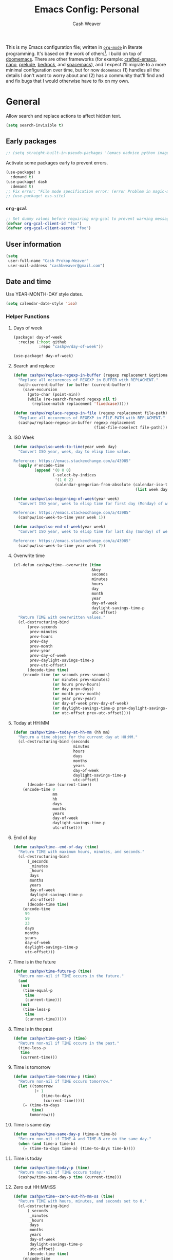 :PROPERTIES:
:LAST_MODIFIED: [2025-05-23 Fri 07:31]
:END:
#+title: Emacs Config: Personal
#+author: Cash Weaver
#+EMAIL: cashbweaver@gmail.com
#+STARTUP: showeverything

This is my Emacs configuration file; written in [[https://orgmode.org][=org-mode=]] in literate programming. It's based on the work of others[fn:1]. I build on top of [[github:doomemacs/doomemacs][doomemacs]]. There are other frameworks (for example: [[github:SystemCrafters/crafted-emacs][crafted-emacs]], [[github:rougier/nano-emacs][nano]], [[github:bbatsov/prelude][prelude]], [[https://sr.ht/~ashton314/emacs-bedrock/][bedrock]], and [[github:syl20bnr/spacemacs][spacemacs]]), and I expect I'll migrate to a more minimal configuration over time, but for now =doomemacs= (1) handles all the details I don't want to worry about and (2) has a community that'll find and and fix bugs that I would otherwise have to fix on my own.

* General

Allow search and replace actions to affect hidden text.

#+begin_src emacs-lisp :tangle config-personal.el :results none
(setq search-invisible t)
#+end_src

** Early packages

#+begin_src emacs-lisp :tangle config-personal.el :results none
;; (setq straight-built-in-pseudo-packages '(emacs nadvice python image-mode project flymake xref))
#+end_src

Activate some packages early to prevent errors.

#+begin_src emacs-lisp :tangle config-personal.el :results none
(use-package! s
  :demand t)
(use-package! dash
  :demand t)
;; Fix error: "File mode specification error: (error Problem in magic-mode-alist with element ess-SAS-listing-mode-p)".
;; (use-package! ess-site)
#+end_src

*** =org-gcal=

#+begin_src emacs-lisp :tangle config-personal.el :results none
;; Set dummy values before requiring org-gcal to prevent warning message
(defvar org-gcal-client-id "foo")
(defvar org-gcal-client-secret "foo")
#+end_src

** User information

#+begin_src emacs-lisp :tangle config-personal.el :results none
(setq
 user-full-name "Cash Prokop-Weaver"
 user-mail-address "cashbweaver@gmail.com")
#+end_src

** Date and time

Use YEAR-MONTH-DAY style dates.

#+begin_src emacs-lisp :tangle config-personal.el :results none
(setq calendar-date-style 'iso)
#+end_src

*** Helper Functions

**** Days of week

#+begin_src emacs-lisp :tangle packages-personal.el
(package! day-of-week
  :recipe (:host github
           :repo "cashpw/day-of-week"))
#+end_src

#+begin_src emacs-lisp :tangle config-personal.el :results none
(use-package! day-of-week)
#+end_src

**** Search and replace

#+begin_src emacs-lisp :tangle config-personal.el :results none
(defun cashpw/replace-regexp-in-buffer (regexp replacement &optional buffer)
  "Replace all occurences of REGEXP in BUFFER with REPLACMENT."
  (with-current-buffer (or buffer (current-buffer))
    (save-excursion
      (goto-char (point-min))
      (while (re-search-forward regexp nil t)
        (replace-match replacement 'fixedcase)))))

(defun cashpw/replace-regexp-in-file (regexp replacement file-path)
  "Replace all occurences of REGEXP in FILE-PATH with REPLACMENT."
  (cashpw/replace-regexp-in-buffer regexp replacement
                                   (find-file-noselect file-path)))
#+end_src

**** ISO Week

#+begin_src emacs-lisp :tangle config-personal.el :results none
(defun cashpw/iso-week-to-time(year week day)
  "Convert ISO year, week, day to elisp time value.

Reference: https://emacs.stackexchange.com/a/43985"
  (apply #'encode-time
         (append '(0 0 0)
                 (-select-by-indices
                  '(1 0 2)
                  (calendar-gregorian-from-absolute (calendar-iso-to-absolute
                                                     (list week day year)))))))

(defun cashpw/iso-beginning-of-week(year week)
  "Convert ISO year, week to elisp time for first day (Monday) of week.

Reference: https://emacs.stackexchange.com/a/43985"
  (cashpw/iso-week-to-time year week 1))

(defun cashpw/iso-end-of-week(year week)
  "Convert ISO year, week to elisp time for last day (Sunday) of week.

Reference: https://emacs.stackexchange.com/a/43985"
  (cashpw/iso-week-to-time year week 7))
#+end_src

**** Overwrite time

#+begin_src emacs-lisp :tangle config-personal.el :results none
(cl-defun cashpw/time--overwrite (time
                                  &key
                                  seconds
                                  minutes
                                  hours
                                  day
                                  month
                                  year
                                  day-of-week
                                  daylight-savings-time-p
                                  utc-offset)
  "Return TIME with overwritten values."
  (cl-destructuring-bind
      (prev-seconds
       prev-minutes
       prev-hours
       prev-day
       prev-month
       prev-year
       prev-day-of-week
       prev-daylight-savings-time-p
       prev-utc-offset)
      (decode-time time)
    (encode-time (or seconds prev-seconds)
                 (or minutes prev-minutes)
                 (or hours prev-hours)
                 (or day prev-days)
                 (or month prev-month)
                 (or year prev-year)
                 (or day-of-week prev-day-of-week)
                 (or daylight-savings-time-p prev-daylight-savings-time-p)
                 (or utc-offset prev-utc-offset))))
#+end_src

**** Today at HH:MM

#+begin_src emacs-lisp :tangle config-personal.el :results none
(defun cashpw/time--today-at-hh-mm (hh mm)
  "Return a time object for the current day at HH:MM."
  (cl-destructuring-bind (seconds
                          minutes
                          hours
                          days
                          months
                          years
                          day-of-week
                          daylight-savings-time-p
                          utc-offset)
      (decode-time (current-time))
    (encode-time 0
                 mm
                 hh
                 days
                 months
                 years
                 day-of-week
                 daylight-savings-time-p
                 utc-offset)))
#+end_src

**** End of day

#+begin_src emacs-lisp :tangle config-personal.el :results none
(defun cashpw/time--end-of-day (time)
  "Return TIME with maximum hours, minutes, and seconds."
  (cl-destructuring-bind
      (_seconds
       _minutes
       _hours
       days
       months
       years
       day-of-week
       daylight-savings-time-p
       utc-offset)
      (decode-time time)
    (encode-time
     59
     59
     23
     days
     months
     years
     day-of-week
     daylight-savings-time-p
     utc-offset)))
#+end_src

**** Time is in the future

#+begin_src emacs-lisp :tangle config-personal.el :results none
(defun cashpw/time-future-p (time)
  "Return non-nil if TIME occurs in the future."
  (and
   (not
    (time-equal-p
     time
     (current-time)))
   (not
    (time-less-p
     time
     (current-time)))))

#+end_src

**** Time is in the past

#+begin_src emacs-lisp :tangle config-personal.el :results none
(defun cashpw/time-past-p (time)
  "Return non-nil if TIME occurs in the past."
  (time-less-p
   time
   (current-time)))
#+end_src

**** Time is tomorrow

#+begin_src emacs-lisp :tangle config-personal.el :results none
(defun cashpw/time-tomorrow-p (time)
  "Return non-nil if TIME occurs tomorrow."
  (let ((tomorrow
         (+ 1
            (time-to-days
             (current-time)))))
    (= (time-to-days
        time)
       tomorrow)))
#+end_src

**** Time is same day

#+begin_src emacs-lisp :tangle config-personal.el :results none
(defun cashpw/time-same-day-p (time-a time-b)
  "Return non-nil if TIME-A and TIME-B are on the same day."
  (when (and time-a time-b)
    (= (time-to-days time-a) (time-to-days time-b))))
#+end_src

**** Time is today

#+begin_src emacs-lisp :tangle config-personal.el :results none
(defun cashpw/time-today-p (time)
  "Return non-nil if TIME occurs today."
  (cashpw/time-same-day-p time (current-time)))
#+end_src

**** Zero out HH:MM:SS

#+begin_src emacs-lisp :tangle config-personal.el :results none
(defun cashpw/time--zero-out-hh-mm-ss (time)
  "Return TIME with hours, minutes, and seconds set to 0."
  (cl-destructuring-bind
      (_seconds
       _minutes
       _hours
       days
       months
       years
       day-of-week
       daylight-savings-time-p
       utc-offset)
      (decode-time time)
    (encode-time
     0
     0
     0
     days
     months
     years
     day-of-week
     daylight-savings-time-p
     utc-offset)))
#+end_src

**** Comparison

#+begin_src emacs-lisp :tangle config-personal.el :results none
(defun cashpw/time-greater-than-p (a b)
  "Return non-nil if time value A is greater than time value B."
  (and (not (time-equal-p a b))
       (not (time-less-p a b))))
#+end_src

#+RESULTS:
: cashpw/time-greater-than-p

*** Holidays

#+begin_src emacs-lisp :tangle config-personal.el :results none
(defvar cashpw/holiday-mothers-day '(holiday-float 5 0 2 "Mother's Day"))
#+end_src

#+RESULTS:
: cashpw/holiday-mothers-day

#+begin_src emacs-lisp :tangle config-personal.el :results none
(defun cashpw/holiday-get-next-time (holiday &optional force-next-year)
  "Return next HOLIDAY occurrance time.

The next occurrance may be in the current year. Use FORCE-NEXT-YEAR to get next year's time."
  (let* ((holiday-buffer-name "*get-next-holiday*")
         (this-year (string-to-number (format-time-string "%Y" (current-time))))
         (next-year (1+ this-year))
         (holiday-strings
          (progn
            (list-holidays
             (if force-next-year
                 next-year
               this-year)
             next-year (list holiday))
            (split-string (with-current-buffer holiday-buffer
                            (buffer-string))
                          "\n")))
         (holiday-times
          (mapcar
           (lambda (holiday-string)
             (date-to-time (car (split-string holiday-string ": "))))
           holiday-strings)))
    (kill-buffer holiday-buffer)
    (car
     (seq-filter
      (lambda (holiday-time)
        (cashpw/time-greater-than-p holiday-time (current-time)))
      holiday-times))))

;; (cashpw/holiday-get-next-time '(holiday-float 5 0 2 "Mother's Day"))
#+end_src

#+RESULTS:
: cashpw/holiday-get-next-time

** Paths

#+begin_src emacs-lisp :tangle config-personal.el :results none
(defvar cashpw/path--proj-dir
  (s-lex-format "${cashpw/path--home-dir}/proj")
  "Projects directory.")

(defvar cashpw/path--notes-dir
  (s-lex-format "${cashpw/path--proj-dir}/notes")
  "Personal org-roam notes directory.")

(defvar cashpw/path--browser-history-dir
  (file-name-concat cashpw/path--notes-dir "browser-history/")
   "Personal org-roam notes directory.")

(defvar cashpw/path--personal-todos
  (s-lex-format "${cashpw/path--notes-dir}/todos.org")
  "Personal TODOs file.")

(defvar cashpw/path--personal-calendar
  (s-lex-format "${cashpw/path--notes-dir}/calendar-personal.org")
  "Personal calendar file.")

(defvar cashpw/path--personal-asana
  (s-lex-format "${cashpw/path--notes-dir}/asana.org")
  "Personal calendar file.")

(defvar cashpw/path--sleep-calendar
  (s-lex-format "${cashpw/path--notes-dir}/calendar-sleep.org")
  "Sleep calendar file.")

(defvar cashpw/path--reading-list
  (s-lex-format "${cashpw/path--notes-dir}/reading_list.org")
  "Reading list.")

(defvar cashpw/path--notes-bibliography (format "%s/proj/notes/bibliography.bib"
                                        cashpw/path--home-dir)
  "Path to bibliograpy in notes.")

(defvar cashpw/bibliographies `(,cashpw/path--notes-bibliography)
  "List of my bibliographies.")
#+end_src

** Secrets

#+begin_src emacs-lisp :tangle config-personal.el :results none
(setenv "GPG_AGENT_INFO")
#+end_src

*** =secret-get=

**** Package

#+begin_src emacs-lisp :tangle packages-personal.el
(package! secret
  :recipe (:host github :repo "cashpw/secret.el"))
#+end_src

**** Config

#+begin_src emacs-lisp :tangle config-personal.el :results none
(use-package!
 secret
 :config
 (set-secret-dir (format "%s/.config/secrets" cashpw/path--home-dir)))
#+end_src

** Helper methods
*** =cashpw/evil-lambda-key=
#+begin_src emacs-lisp :tangle config-personal.el :results none
; Reference; https://www.emacswiki.org/emacs/DocumentingKeyBindingToLambda
(defun cashpw/evil-lambda-key (mode keymap key def)
  "Wrap `evil-define-key' to provide documentation."
  (set 'sym (make-symbol (documentation def)))
  (fset sym def)
  (evil-define-key mode keymap key sym))
#+end_src
*** =grep=

#+begin_src emacs-lisp :tangle config-personal.el :results none
(defun cashpw/grep (command-string)
  "Return grep, with COMMAND-STRING, results as a list."
  (split-string
   (shell-command-to-string
    (format
     "grep %s"
     command-string))))
#+end_src

*** =rgrep=

#+begin_src emacs-lisp :tangle config-personal.el :results none
(defun cashpw/rgrep (command-string)
  "Return rgrep, with COMMAND-STRING, results as a list."
  (split-string
   (shell-command-to-string
    (format
     "rgrep %s"
     command-string))
   "\n"
   t))
#+end_src

*** =pcregrep=

#+begin_src emacs-lisp :tangle config-personal.el :results none
(defun cashpw/pcregrep (command-string)
  "Return rgrep, with COMMAND-STRING, results as a list."
  (split-string
   (shell-command-to-string
    (format
     "pcregrep %s"
     command-string))
   "\n"
   t))
#+end_src

*** =cashpw/delete-lines-below=
#+begin_src emacs-lisp :tangle config-personal.el :results none
(defun cashpw/delete-lines-below (line-number)
  "Delete all lines beneath LINE-NUMBER."
  (interactive "nLine number: ")
  (save-excursion
    (goto-char (point-min))
    (forward-line (1- line-number))
    (delete-region (point) (point-max))))
#+end_src

*** =cashpw/run-function-in-file=

#+begin_src emacs-lisp :tangle config-personal.el :results none
(defun cashpw/run-function-in-file (filepath function &optional arguments)
  (let ((args (or arguments
                  nil)))
    (save-excursion
      (find-file filepath)
      (apply function arguments)
      (write-file filepath)
      (kill-buffer (current-buffer)))))
#+end_src

*** =cashpw/open-file=

#+begin_src emacs-lisp :tangle config-personal.el :results none
(defun cashpw/open-file (file-path)
  "Open file at FILE-PATH in another window."
  (let ((buffer (find-file-other-window file-path)))
    (with-current-buffer buffer
      (goto-char (point-min)))
    (pop-to-buffer buffer)))
#+end_src

*** File navigation

#+begin_src emacs-lisp :tangle config-personal.el :results none
(defun cashpw/cpp--get-header-file-path (file-path)
  "Return the path to the header file for the provided FILE-PATH."
  (cond
   ((s-ends-with-p ".cc" file-path)
    (concat (file-name-sans-extension file-path) ".h"))
   ((s-ends-with-p "_test.cc" file-path)
    (concat (substring 0 (- (length file-path) 5)
                       (file-name-sans-extension file-path))
            ".h"))
   (t
    file-path)))

(defun cashpw/cpp--get-test-file-path (cpp-file-path)
  "Return the path to the test file for the provided FILE-PATH."
  (cond
   ((or (s-ends-with-p ".cc" file-path)
        (s-ends-with-p ".h" file-path))
    (concat (file-name-sans-extension file-path) "_test.cc"))
   (t
    file-path)))

(defun cashpw/cpp--get-source-file-path (cpp-file-path)
  "Return the path to the source file for the provided CPP-FILE-PATH."
  (concat (file-name-sans-extension cpp-file-path) ".cc"))

(defun cashpw/file--get-readme-file-path (file-path)
  "Return the path to the readme file for the provided FILE-PATH."
  (concat (file-name-directory file-path) "README.md"))

(defun cashpw/cpp--switch-to-header-file ()
  "Switch to the header file for the current buffer."
  (interactive)
  (find-file (cashpw/cpp--get-header-file-path buffer-file-name)))

(defun cashpw/cpp--switch-to-test-file ()
  "Switch to the test file for the current buffer."
  (interactive)
  (find-file (cashpw/cpp--get-test-file-path buffer-file-name)))

(defun cashpw/cpp--switch-to-source-file ()
  "Switch to the test file for the current buffer."
  (interactive)
  (find-file (cashpw/cpp--get-source-file-path buffer-file-name)))

(defun cashpw/file--switch-to-readme-file ()
  "Switch to the readme file for the current buffer."
  (interactive)
  (find-file (cashpw/file--get-readme-file-path buffer-file-name)))
#+end_src

*** Replace selected text in buffer

#+begin_src emacs-lisp :tangle config-personal.el :results none
(defun cashpw/replace-selection ()
  (interactive)
  (let* ((register
          ?\")
         (to-replace
          (replace-regexp-in-string
           "\\["
           "\\\\["
           (replace-regexp-in-string
            "\\]"
            "\\\\]"
            (replace-regexp-in-string
             "/"
             "\\\\/"
             (progn
               (evil-yank (mark)
                          (point)
                          nil
                          register)
               (evil-get-register register)))))))
    (evil-ex (s-lex-format  "%s/${to-replace}/"))))
#+end_src

*** Search for selected text in buffer

#+begin_src emacs-lisp :tangle config-personal.el :results none
(defun cashpw/search-selection ()
  (interactive)
  (let* ((register ?\")
         (target
          (progn
            (evil-yank (mark) (point) nil register)
            (evil-get-register register))))
    (setq evil-ex-search-pattern `(,target t t))
    (evil-ex-search)))
#+end_src

*** Reload dir-local variables

#+begin_src emacs-lisp :tangle config-personal.el :results none
(defun cashpw/reload-dir-locals-for-current-buffer ()
  "Reload dir locals for the current buffer"
  (interactive)
  (let ((enable-local-variables :all))
    (hack-dir-local-variables-non-file-buffer)))
#+end_src

*** Remove advice

#+begin_src emacs-lisp :tangle config-personal.el :results none
(defun cashpw/advice-remove-all (sym)
  "Remove all advices from symbol SYM.

Reference: https://emacs.stackexchange.com/a/24658/37010"
  (interactive "aFunction symbol: ")
  (advice-mapc (lambda (advice _props) (advice-remove sym advice))
               sym))
#+end_src

*** Check for string in buffer

#+begin_src emacs-lisp :tangle config-personal.el :results none
(defun cashpw/buffer-contains-regexp-p (regexp &optional buffer-or-name)
  "Return non-nil if BUFFER-OR-NAME contains REGEXP."
  (with-current-buffer (or buffer-or-name (buffer-name))
    (save-excursion
      (goto-char (point-min))
      (re-search-forward regexp nil t))))
#+end_src

*** =cashpw/maybe-add-trailing-forward-slash=

#+begin_src emacs-lisp :tangle config-personal.el :results none
(defun cashpw/maybe-add-trailing-forward-slash (str)
  "Return STR with a trailing slash (added if it was missing)."
  (if (s-ends-with? "/" str)
      str
    (format "%s/" str)))
#+end_src

** Packages
*** =aggressive-indent=
**** Package

#+begin_src emacs-lisp :tangle packages-personal.el
(package! aggressive-indent)
#+end_src

*** =centered-cursor-mode=
**** Package

#+begin_src emacs-lisp :tangle packages-personal.el
(unless
    ;; Avoid 'void-variable mouse-wheel-up-event' error
    (or (cashpw/machine-p 'work-cloudtop) (cashpw/machine-p 'personal-phone))
  (package! centered-cursor-mode))
#+end_src

**** Config

#+begin_src emacs-lisp :tangle config-personal.el :results none
(unless
    ;; Avoid 'void-variable mouse-wheel-up-event' error
    (or (cashpw/machine-p 'work-cloudtop) (cashpw/machine-p 'personal-phone))
  (use-package! centered-cursor-mode))
#+end_src

*** =electric-case= :disabled:

**** Package
#+begin_src emacs-lisp :tangle packages-personal.el
;; (package! electric-case
;;   :recipe (:host github
;;            :repo "zk-phi/electric-case"))
#+end_src

**** Config

#+begin_src emacs-lisp :tangle config-personal.el :results none
;; (use-package! electric-case
;;   :config
;;   (add-hook!
;;    'c++-mode-hook
;;    'electric-case-c-init)
;;   (add-hook!
;;    'c-mode-hook
;;    'electric-case-c-init)
;;   (add-hook!
;;    'java-mode-hook
;;    'electric-case-java-init))
#+end_src

*** =command-log-mode=

For showing which keys I'm pressing during screencasts, presentations, or pairing sessions.

Alternatives include:

- [[https://gitlab.com/screenkey/screenkey][screenkey]]: "A screencast tool to display your keys inspired by Screenflick"

**** Package

#+begin_src emacs-lisp :tangle packages-personal.el
(package! command-log-mode)
#+end_src

**** Config

#+begin_src emacs-lisp :tangle config-personal.el :results none
(use-package! command-log-mode
  :config
  (setq
   command-log-mode-open-log-turns-on-mode t
   command-log-mode-window-size 80
   command-log-mode-is-global t))
#+end_src

*** =evil=

Doom emacs provides =evil=

*** =free-keys=

Show free bindings in current buffer.

**** Package
#+begin_src emacs-lisp :tangle packages-personal.el
(package! free-keys
  :recipe (:host github
           :repo "Fuco1/free-keys"))
#+end_src

**** Config

#+begin_src emacs-lisp :tangle config-personal.el :results none
(use-package! free-keys)
#+end_src

*** =memoize=

#+begin_src emacs-lisp :tangle packages-personal.el
(package! memoize
  :recipe (:host github
           :repo "skeeto/emacs-memoize"))
#+end_src

#+begin_src emacs-lisp :tangle config-personal.el :results none
(use-package! memoize)
#+end_src

*** =operate-on-number=

#+begin_quote
Suppose the point is on some number.  If you want to double it, invoke `operate-on-number-at-point' followed by some keys: =* 2 RET=.

/[[github:knu/operate-on-number.el/blob/master/operate-on-number.el][operate-on-number.el]]/
#+end_quote

**** Package

#+begin_src emacs-lisp :tangle packages-personal.el
(package! operate-on-number
  :recipe (:host github
           :repo "knu/operate-on-number.el"))
#+end_src

**** Config

#+begin_src emacs-lisp :tangle config-personal.el :results none
(use-package! operate-on-number)
#+end_src

*** =increment-ordinal=

**** Package

#+begin_src emacs-lisp :tangle packages-personal.el
(package! increment-ordinal
  :recipe (:host github
           :repo "cashpw/increment-ordinal"))
#+end_src

**** Config

#+begin_src emacs-lisp :tangle config-personal.el :results none
(use-package! increment-ordinal
  :config
  (defun increment-ordinals-in-todo ()
    "Increment ordinal nubmers in TODO headline."
    (let ((headline
          (org-entry-get nil "ITEM")))
      (org-edit-headline
       (increment-ordinals-in-string headline)))))
#+end_src

*** =pcache=

**** Package

#+begin_src emacs-lisp :tangle packages-personal.el
(package! pcache)
#+end_src

**** Config

#+begin_src emacs-lisp :tangle config-personal.el :results none
(use-package! pcache
  :custom
  (pcache-directory (file-name-concat doom-profile-cache-dir "pcache/")))
#+end_src

*** =plru=

**** Package

#+begin_src emacs-lisp :tangle packages-personal.el
(package! plru
  :recipe (:host github
           :repo "cashpw/plru"))
#+end_src

**** Config

#+begin_src emacs-lisp :tangle config-personal.el :results none
(use-package! plru
  :custom
  (plru-directory (file-name-concat doom-profile-cache-dir "plru/")))
#+end_src

*** =titlecase=

Convert English text to Title Case.

**** Package
#+begin_src emacs-lisp :tangle packages-personal.el
(package! titlecase)
#+end_src

**** Config

#+begin_src emacs-lisp :tangle config-personal.el :results none
(use-package! titlecase)
#+end_src

*** =whisper.el=

#+begin_quote
Speech-to-Text interface for Emacs using OpenAI’s whisper speech recognition model. For the inference engine it uses the awesome C/C++ port whisper.cpp that can run on consumer grade CPU (without requiring a high end GPU).

[cite:@khanNatrysWhisper2023]
#+end_quote

**** Package
#+begin_src emacs-lisp :tangle packages-personal.el
(package! whisper
  :recipe (:host github
           :repo "natrys/whisper.el"))
#+end_src

**** Config

How long does each model take to transcribe "I'm saying this at <HH:MM> and <SS> seconds. Let's see how long it takes to transcribe". Tested at [2024-02-09 Fri 07:11].

| Model      | Duration (seconds) | Correct?                 |
|------------+--------------------+--------------------------|
| =large-v3= |                 30 | Yes                      |
| =medium=   |                 18 | Yes                      |
| =small=    |                  8 | No (704 instead of 7:04) |
| =base=     |                  1 | No (708 instead of 7:08) |

#+begin_src emacs-lisp :tangle config-personal.el :results none
(use-package! whisper
  :config
  (setq whisper-install-directory "~/.config/emacs/.local/cache/"
        ;; whisper-model "large-v3"
        ;; whisper-model "medium"
        ;; whisper-model "small"
        whisper-model "base"
        whisper-language "en"
        whisper-translate nil
        whisper--ffmpeg-input-device "hw:0"
        whisper-return-cursor-to-start nil))
#+end_src

*** =writeroom-mode=

**** Package

=init.el= provides =writeroom-mode=.

**** Config

#+begin_src emacs-lisp :tangle config-personal.el :results none
(use-package! writeroom-mode
  :config
  (setq
   +zen-mixed-pitch-modes '()
   writeroom-width 45))
#+end_src

** Notifications
*** Packages
**** =alert=
***** Package

Doom Emacs provides =alert=.

***** Config

#+begin_src emacs-lisp :tangle config-personal.el :results none
(setq
 alert-fade-time 60
 alert-default-style 'libnotify)
#+end_src

**** =org-wild-notifier=
***** Package

#+begin_src emacs-lisp :tangle packages-personal.el
(package! org-wild-notifier)
#+end_src

***** Config

#+begin_src emacs-lisp :tangle config-personal.el :results none
(use-package! org-wild-notifier
  :after org
  :defer t
  :custom
  (org-wild-notifier-alert-time '(0))
  :init
  (add-hook 'after-init-hook #'org-wild-notifier-mode))
#+end_src

**** =scheduled-alert=
***** Package

#+begin_src emacs-lisp :tangle packages-personal.el
(package! scheduled-alert
  :recipe (:host github
           :repo "cashpw/scheduled-alert"))
#+end_src

***** Config

#+begin_src emacs-lisp :tangle config-personal.el :results none
(use-package! scheduled-alert)
#+end_src
*** Stand up / Sit down

#+begin_src emacs-lisp :tangle config-personal.el :results none
(scheduled-alert-cancel-all)
(cl-dolist (hhmm '((10 . 0)
                   (11 . 0)
                   (12 . 0)
                   (13 . 0)
                   (14 . 0)
                   (15 . 0)
                   (16 . 0)))
  (scheduled-alert-schedule
   (cashpw/time--today-at-hh-mm
    (car hhmm)
    (cdr hhmm))
   "Stand up"
   '(:persistent t)))
(cl-dolist (hhmm '((10 . 15)
                   (11 . 15)
                   (12 . 15)
                   (13 . 15)
                   (14 . 15)
                   (15 . 15)
                   (16 . 15)))
  (scheduled-alert-schedule
   (cashpw/time--today-at-hh-mm
    (car hhmm)
    (cdr hhmm))
   "Sit down"
   '(:persistent t)))
#+end_src

** Keybindings

*** Helper methods

**** =cashpw/evil-lambda-key=
#+begin_src emacs-lisp :tangle config-personal.el :results none
; Reference; https://www.emacswiki.org/emacs/DocumentingKeyBindingToLambda
(defun cashpw/evil-lambda-key (mode keymap key def)
  "Wrap `evil-define-key' to provide documentation."
  (set 'sym (make-symbol (documentation def)))
  (fset sym def)
  (evil-define-key mode keymap key sym))
#+end_src

*** General, global

#+begin_src emacs-lisp :tangle config-personal.el :results none
(map!
 ;; Keep in alphabetical order.
 (:leader
  :desc "at point"
  :n "h h" #'helpful-at-point
  ;; :desc "Langtool" :n "t L" #'langtool-check
  ;; :desc "LLM" :n "l" #'gptel-send
  :n "r" #'whisper-run
  :n "R" #'cashpw/whisper-run-and-cue-gptel
  (:prefix
   ("d" . "agenDa")
   :desc "Inbox"
   :n "i" (cmd! (org-agenda nil ".inbox"))
   :desc "Overdue"
   :n "o" (cmd! (org-agenda nil ".overdue"))
   :desc "Gallery"
   :n "g"
   (cmd!
    (let ((org-agenda-cmp-user-defined #'cashpw/cmp-random)
          (default-directory cashpw/path--notes-dir)
          (org-agenda-sorting-strategy '((agenda . (user-defined-up)))))
      (org-agenda nil ".gallery")
      (cashpw/feh-gallery-of-linked-images-in-buffer)
      (org-agenda-quit)))
   :desc "Today"
   :n "d" (cmd! (org-agenda nil ".today"))
   :desc "Week"
   :n "w" (cmd! (org-agenda nil ".week"))
   :desc "Habits"
   :n "h" (cmd! (org-agenda nil ".habits"))
   (:prefix
    ("n" . "Roam")
    :desc "Roam"
    :n
    "n"
    (cmd!
     (cashpw/org-select-and-go-to-todo
      (seq-difference
       (cashpw/org-agenda-files 'notes-with-todo)
       (append
        (cashpw/org-roam-files-with-tag "journal")
        `(,cashpw/path--reading-list
          ,cashpw/path--personal-todos ,cashpw/path--personal-calendar)))))
    :desc "Reading List"
    :n
    "r"
    (cmd! (cashpw/org-select-and-go-to-todo `(,cashpw/path--reading-list))))
   (:prefix
    ("r" . "Review")
    :desc "Clock check"
    :n
    "c"
    (cmd! (org-agenda nil ".review-clockcheck"))
    :desc "Logged"
    :n
    "l"
    (cmd! (org-agenda nil ".review-logged"))
    :desc "Clock report"
    :n
    "r"
    (cmd! (org-agenda nil ".review-clockreport")))
   (:prefix
    ("-" . "Without")
    :desc "Effort"
    :n
    "e"
    (cmd! (org-agenda nil ".without-effort"))
    :desc "Scheduled"
    :n
    "s"
    (cmd! (org-agenda nil ".without-scheduled"))
    :desc "Priority"
    :n
    "p"
    (cmd! (org-agenda nil ".without-priority")))
   (:prefix
    ("p" . "Plan")
    :desc "Week"
    :n
    "w"
    (cmd! (org-agenda nil ".plan-week")))
   :desc "Go to TODO"
   :n "." (cmd! (cashpw/select-from-todays-todos-and-go-to)))
  (:prefix
   ("l")
   :desc "default"
   :n
   "l"
   (cmd! (cashpw/gptel-send (llm-prompts-prompt-default)))
   :desc "empty"
   :n
   "L"
   (cmd! (cashpw/gptel-send ""))
   :desc "Council"
   :n
   "c"
   (cmd! (cashpw/gptel-send (llm-prompts-prompt-solo-performance-prompt)))
   :desc "Follow up"
   :n
   "f"
   (cmd! (cashpw/gptel-send (llm-prompts-prompt-follow-up-questions)))
   :desc "YouTube"
   :n
   "y"
   (cmd!
    (let ((buffer (get-buffer-create "*Gptel YouTube*")))
      (with-current-buffer buffer
        (org-mode)
        (delete-region (point-min) (point-max))
        (insert
         (format "\n** %s\n"
                 (with-temp-buffer
                   (org-mode)
                   (org-timestamp '(16) t)
                   (buffer-string))))
        (insert
         (llm-prompts-prompt-extract-wisdom-yt
          (read-string "YouTube URL: "
                       (ignore-errors
                         (current-kill 0 t)))))
        (cashpw/gptel-send ""))
      (display-buffer buffer)))
   (:prefix
    ("C" . "Chain of thought")
    :desc "Basic"
    :n
    "c"
    (cmd! (cashpw/gptel-send llm-prompts-prompt-fragment--chain-of-thought))
    :desc "Agent"
    :n
    "a"
    (cmd!
     (cashpw/gptel-send
      (llm-prompts-prompt-append-chain-of-thought
       (llm-prompts-prompt-agent
        (read-string "Agent (e.g. \"a writer\", \"Abraham Lincoln\"): "))))))
   (:prefix
    ("t" . "Tree of thought")
    :desc "Basic"
    :n
    "t"
    (cmd! (cashpw/gptel-send llm-prompts-prompt-fragment--tree-of-thought))
    :desc "Agent"
    :n
    "a"
    (cmd!
     (cashpw/gptel-send
      (llm-prompts-prompt-append-tree-of-thought
       (llm-prompts-prompt-agent
        (read-string "Agent (e.g. \"a writer\", \"Abraham Lincoln\"): "))))))
   (:prefix
    ("a" . "Agent")
    :desc "Software engineer"
    :n "s"
    (cmd!
     (cashpw/gptel-send
      (llm-prompts-prompt-append-chain-of-thought
       (llm-prompts-prompt-agent "TODO"))))
    :desc "Editor (non-fiction)"
    :n "e"
    (cmd!
     (cashpw/gptel-send
      (llm-prompts-prompt-append-chain-of-thought
       (llm-prompts-prompt-agent
        "an editor and technical writer. You excel at improving spelling, grammar, clarity, concision, and overall readability of text while breaking down long sentences, reducing repetition, and suggesting improvements. You follow a style guide which emphasizes plain language, serial commas, being useful, avoiding qualifying language, being explicit, putting the bottom line up front, and using formatting (headings, lists, emphasis) to improve readability"))))))
  (:prefix
   ("o")
   :desc "Elfeed"
   :n "e" #'elfeed
   ;; Override DOOM keybinding
   :n "b" #'cashpw/eww
   (:prefix
    ("n")
    :desc "Commonplace"
    :n "C"
    (cmd!
     (cashpw/open-file
      (s-lex-format "${cashpw/path--notes-dir}/commonplace.org")))
    :desc "Journal"
    :n "j"
    (cmd!
     (cashpw/open-file
      (s-lex-format "${cashpw/path--notes-dir}/journal-2024.org")))
    :desc "Todos"
    :n "t" (cmd! (cashpw/open-file cashpw/path--personal-todos))))
  (:prefix
   ("n")
   :desc "Store email link"
   :n "L" #'org-notmuch-store-link
   (:prefix
    ("A" . "Flashcards")
    :n "d" #'org-fc-dashboard
    :n "i" #'org-fc-init
    :n "u" #'org-fc-update
    :n "r" #'cashpw/org-fc-review-all
    :n "R" #'org-fc-review)
   (:prefix
    ("r")
    :desc "New art node"
    :n
    "a"
    #'cashpw/org-roam-node-create--art
    :desc "New reference node"
    :n
    "c"
    #'cashpw/org-roam-node-from-cite))
  (:prefix ("p") :n "u" #'cashpw/projectile-refresh-known-paths)
  (:prefix
   ("t")
   :n "C" #'centered-cursor-mode
   :n "k" #'clm/toggle-command-log-buffer)))

(map!
 ;; Keep in alphabetical order.
 :map
 global-map
 "M-N"
 #'operate-on-number-at-point
 :v
 "C-r"
 #'cashpw/replace-selection
 (:prefix ("z") :n "O" #'evil-open-fold-rec))
#+end_src

** Auto-save

#+begin_src emacs-lisp :tangle config-personal.el :results none
(setq
 auto-save-visited-interval 60)

(auto-save-visited-mode)
#+end_src

** Garbage collection

https://akrl.sdf.org/#orgc15a10d

#+begin_src emacs-lisp :tangle config-personal.el :results none
;; Set garbage collection threshold to 1GB.
(setq gc-cons-threshold #x40000000)

;; When idle for 15sec run the GC no matter what.
(defvar k-gc-timer
  (run-with-idle-timer 15 t
                       (lambda ()
                         (message "Garbage collection: Running...")
                         (message "Garbage collection: Ran for %.06fsec"
                                  (k-time (garbage-collect))))))
#+end_src

** Location

#+begin_src emacs-lisp :tangle config-personal.el :results none
(defconst cashpw/location-latitude 37.2
  "Current latitude.")
(defconst cashpw/location-longitude -121.8
  "Current latitude.")
(defconst cashpw/location-name "San Jose, CA"
  "Human-readable name for current location.")
#+end_src

** Weather

#+begin_src emacs-lisp :tangle config-personal.el :results none
(defconst cashpw/openweather-api-key (secret-get "openweather-api-key")
  "API key for OpenWeatherMap.")
#+end_src


*** Packages
**** =sunshine=
***** Package

#+begin_src emacs-lisp :tangle packages-personal.el
(package! sunshine)
#+end_src

***** Config

#+begin_src emacs-lisp :tangle config-personal.el :results none
(use-package! sunshine
  :custom
  (sunshine-location "95125,USA")
  (sunshine-appid cashpw/openweather-api-key))

(defun sunshine-make-url (location units appid)
  "Make a URL for retrieving the weather for LOCATION in UNITS.

Requires your OpenWeatherMap APPID."
  (concat "http://api.openweathermap.org/data/2.5/forecast?"
          "lat=" (url-encode-url (number-to-string cashpw/location-latitude))
          "&lon=" (url-encode-url (number-to-string cashpw/location-longitude))
          "&APPID=" appid
"&units=" (url-encode-url (symbol-name units))
          "&cnt=5"))
#+end_src


* Machines

** Phone

#+begin_src emacs-lisp :tangle config-personal.el :results none
(when (cashpw/machine-p 'personal-phone)
  (advice-add 'doom/increase-font-size :override #'ignore)
  (advice-add 'doom/reset-font-size :override #'ignore))
#+end_src

* Doom Emacs

I use [[github:hlissner/doom-emacs][Doom Emacs]] as the base for my configuration to save time and get to coding faster than I would if I had to roll an entire configuration from scratch.

** Configuration File headers

The [[github:doomemacs/doomemacs/tree/master/templates][default configuration files]] (=init.el=, =config.el=, and =packages.el=) include a bit of boilerplate when you first create them using =doom install=. I like to preserve this boilerplate.

#+HTMl: <details><summary>init.el</summary>
#+attr_html: :collapsed t
#+begin_src emacs-lisp :tangle init.el
;;; init.el -*- lexical-binding: t; -*-

;; DO NOT EDIT THIS FILE MANUALLY.
;; This file is generated from doom.md. You should make your changes there and
;; this file using org-babel-tangle.

;; This file controls what Doom modules are enabled and what order they load
;; in. Remember to run 'doom sync' after modifying it!

;; NOTE Press 'SPC h d h' (or 'C-h d h' for non-vim users) to access Doom's
;;      documentation. There you'll find a "Module Index" link where you'll find
;;      a comprehensive list of Doom's modules and what flags they support.

;; NOTE Move your cursor over a module's name (or its flags) and press 'K' (or
;;      'C-c c k' for non-vim users) to view its documentation. This works on
;;      flags as well (those symbols that start with a plus).
;;
;;      Alternatively, press 'gd' (or 'C-c c d') on a module to browse its
;;      directory (for easy access to its source code).
#+end_src
#+HTMl: </details>

#+HTMl: <details><summary>packages-personal.el</summary>
#+attr_html: :collapsed t
#+begin_src emacs-lisp :tangle packages-personal.el
;; -*- no-byte-compile: t; -*-
;;; $DOOMDIR/packages.el

;; To install a package with Doom you must declare them here and run 'doom sync'
;; on the command line, then restart Emacs for the changes to take effect -- or
;; use 'M-x doom/reload'.


;; To install SOME-PACKAGE from MELPA, ELPA or emacsmirror:
;(package! some-package)

;; To install a package directly from a remote git repo, you must specify a
;; `:recipe'. You'll find documentation on what `:recipe' accepts here:
;; https://github.com/radian-software/straight.el#the-recipe-format
;(package! another-package
;  :recipe (:host github :repo "username/repo"))

;; If the package you are trying to install does not contain a PACKAGENAME.el
;; file, or is located in a subdirectory of the repo, you'll need to specify
;; `:files' in the `:recipe':
;(package! this-package
;  :recipe (:host github :repo "username/repo"
;           :files ("some-file.el" "src/lisp/*.el")))

;; If you'd like to disable a package included with Doom, you can do so here
;; with the `:disable' property:
;(package! builtin-package :disable t)

;; You can override the recipe of a built in package without having to specify
;; all the properties for `:recipe'. These will inherit the rest of its recipe
;; from Doom or MELPA/ELPA/Emacsmirror:
;(package! builtin-package :recipe (:nonrecursive t))
;(package! builtin-package-2 :recipe (:repo "myfork/package"))

;; Specify a `:branch' to install a package from a particular branch or tag.
;; This is required for some packages whose default branch isn't 'master' (which
;; our package manager can't deal with; see radian-software/straight.el#279)
;(package! builtin-package :recipe (:branch "develop"))

;; Use `:pin' to specify a particular commit to install.
;(package! builtin-package :pin "1a2b3c4d5e")


;; Doom's packages are pinned to a specific commit and updated from release to
;; release. The `unpin!' macro allows you to unpin single packages...
;(unpin! pinned-package)
;; ...or multiple packages
;(unpin! pinned-package another-pinned-package)
;; ...Or *all* packages (NOT RECOMMENDED; will likely break things)
;(unpin! t)
#+end_src
#+HTMl: </details>

#+HTMl: <details><summary>config-personal.el</summary>
#+attr_html: :collapsed t
#+begin_src emacs-lisp :tangle config-personal.el :results none
;;; $DOOMDIR/config.el -*- lexical-binding: t; -*-

;; Place your private configuration here! Remember, you do not need to run 'doom
;; sync' after modifying this file!


;; Some functionality uses this to identify you, e.g. GPG configuration, email
;; clients, file templates and snippets. It is optional.
;; (setq user-full-name "John Doe"
;;       user-mail-address "john@doe.com")

;; Doom exposes five (optional) variables for controlling fonts in Doom:
;;
;; - `doom-font' -- the primary font to use
;; - `doom-variable-pitch-font' -- a non-monospace font (where applicable)
;; - `doom-big-font' -- used for `doom-big-font-mode'; use this for
;;   presentations or streaming.
;; - `doom-unicode-font' -- for unicode glyphs
;; - `doom-serif-font' -- for the `fixed-pitch-serif' face
;;
;; See 'C-h v doom-font' for documentation and more examples of what they
;; accept. For example:
;;
;;(setq doom-font (font-spec :family "Fira Code" :size 12 :weight 'semi-light)
;;      doom-variable-pitch-font (font-spec :family "Fira Sans" :size 13))
;;
;; If you or Emacs can't find your font, use 'M-x describe-font' to look them
;; up, `M-x eval-region' to execute elisp code, and 'M-x doom/reload-font' to
;; refresh your font settings. If Emacs still can't find your font, it likely
;; wasn't installed correctly. Font issues are rarely Doom issues!

;; There are two ways to load a theme. Both assume the theme is installed and
;; available. You can either set `doom-theme' or manually load a theme with the
;; `load-theme' function. This is the default:
;; (setq doom-theme 'doom-one)

;; This determines the style of line numbers in effect. If set to `nil', line
;; numbers are disabled. For relative line numbers, set this to `relative'.
;; (setq display-line-numbers-type t)

;; If you use `org' and don't want your org files in the default location below,
;; change `org-directory'. It must be set before org loads!
;; (setq org-directory "~/org/")


;; Whenever you reconfigure a package, make sure to wrap your config in an
;; `after!' block, otherwise Doom's defaults may override your settings. E.g.
;;
;;   (after! PACKAGE
;;     (setq x y))
;;
;; The exceptions to this rule:
;;
;;   - Setting file/directory variables (like `org-directory')
;;   - Setting variables which explicitly tell you to set them before their
;;     package is loaded (see 'C-h v VARIABLE' to look up their documentation).
;;   - Setting doom variables (which start with 'doom-' or '+').
;;
;; Here are some additional functions/macros that will help you configure Doom.
;;
;; - `load!' for loading external *.el files relative to this one
;; - `use-package!' for configuring packages
;; - `after!' for running code after a package has loaded
;; - `add-load-path!' for adding directories to the `load-path', relative to
;;   this file. Emacs searches the `load-path' when you load packages with
;;   `require' or `use-package'.
;; - `map!' for binding new keys
;;
;; To get information about any of these functions/macros, move the cursor over
;; the highlighted symbol at press 'K' (non-evil users must press 'C-c c k').
;; This will open documentation for it, including demos of how they are used.
;; Alternatively, use `C-h o' to look up a symbol (functions, variables, faces,
;; etc).
;;
;; You can also try 'gd' (or 'C-c c d') to jump to their definition and see how
;; they are implemented.
#+end_src
#+HTMl: </details>

** =init.el=

#+begin_src emacs-lisp :tangle init.el :noweb no-export
(doom!
 <<doom-input>>

 <<doom-completion>>

 <<doom-ui>>

 <<doom-editor>>

 <<doom-emacs>>

 <<doom-term>>

 <<doom-checkers>>

 <<doom-tools>>

 <<doom-os>>

 <<doom-lang>>

 <<doom-email>>

 <<doom-app>>

 <<doom-config>>
 )
#+end_src

*** Input

#+name: doom-input
#+begin_src emacs-lisp
:input
;;bidi              ; (tfel ot) thgir etirw uoy gnipleh
;;chinese
;;japanese
;;layout            ; auie,ctsrnm is the superior home row
#+end_src

*** Completion

#+name: doom-completion
#+begin_src emacs-lisp
:completion
(company           ; the ultimate code completion backend
 +childframe)
;;(corfu +orderless)  ; complete with cap(f), cape and a flying feather!
;;helm              ; the *other* search engine for love and life
;;ido               ; the other *other* search engine...
;;ivy               ; a search engine for love and life
(vertico           ; the search engine of the future
 +icons)
#+end_src

*** User interface (UI)

#+name: doom-ui
#+begin_src emacs-lisp
:ui
;;deft              ; notational velocity for Emacs
doom                ; what makes DOOM look the way it does
doom-dashboard      ; a nifty splash screen for Emacs
doom-quit           ; DOOM quit-message prompts when you quit Emacs
;; (emoji              ; 🙂
;;  +ascii
;;  +github
;;  +unicode)
hl-todo             ; highlight TODO/FIXME/NOTE/DEPRECATED/HACK/REVIEW
;;hydra
indent-guides     ; highlighted indent columns
(ligatures         ; ligatures and symbols to make your code pretty again
 +extra
 +fira)
;;minimap           ; show a map of the code on the side
modeline            ; snazzy, Atom-inspired modeline, plus API
;;nav-flash         ; blink cursor line after big motions
;;neotree           ; a project drawer, like NERDTree for vim
ophints             ; highlight the region an operation acts on
(popup
 +defaults)   ; tame sudden yet inevitable temporary windows
;;tabs              ; a tab bar for Emacs
treemacs          ; a project drawer, like neotree but cooler
unicode             ; extended unicode support for various languages
;; (vc-gutter +pretty)           ; vcs diff in the fringe
vi-tilde-fringe     ; fringe tildes to mark beyond EOB
;;window-select     ; visually switch windows
workspaces          ; tab emulation, persistence & separate workspaces
zen               ; distraction-free coding or writing
#+end_src

*** Editor

#+name: doom-editor
#+begin_src emacs-lisp
:editor
(evil
 +everywhere)  ; come to the dark side, we have cookies
file-templates      ; auto-snippets for empty files
fold                ; (nigh) universal code folding
(format
 +onsave)  ; automated prettiness
;;god               ; run Emacs commands without modifier keys
lispy             ; vim for lisp, for people who don't like vim
;;multiple-cursors  ; editing in many places at once
;;objed             ; text object editing for the innocent
;;parinfer          ; turn lisp into python, sort of
;;rotate-text       ; cycle region at point between text candidates
snippets            ; my elves. They type so I don't have to
word-wrap           ; soft wrapping with language-aware indent
#+end_src

*** Emacs

#+name: doom-emacs
#+begin_src emacs-lisp
:emacs
(dired
 +dirvish)          ; making dired pretty [functional]
electric            ; smarter, keyword-based electric-indent
;;ibuffer           ; interactive buffer management
undo                ; persistent, smarter undo for your inevitable mistakes
vc                  ; version-control and Emacs, sitting in a tree
#+end_src

*** Lisp

#+name: doom-term
#+begin_src emacs-lisp
:term
;;eshell            ; the elisp shell that works everywhere
;;shell             ; simple shell REPL for Emacs
;;term              ; basic terminal emulator for Emacs
vterm               ; the best terminal emulation in Emacs
#+end_src

*** Checkers

#+name: doom-checkers
#+begin_src emacs-lisp
:checkers
(syntax
 +flymake)
(spell
 +hunspell
 +flyspell
 +everywhere)
;; grammar
#+end_src

*** Tools (Doom emacs)
:PROPERTIES:
:ID:       d78d8b13-7ed7-470d-b4c4-9c44880fa29d
:END:

#+name: doom-tools
#+begin_src emacs-lisp
:tools
;;ansible
biblio            ; Writes a PhD for you (citation needed)
;;debugger          ; FIXME stepping through code, to help you add bugs
;;direnv
;;docker
;; editorconfig      ; let someone else argue about tabs vs spaces
;;ein               ; tame Jupyter notebooks with emacs
(eval +overlay)     ; run code, run (also, repls)
;;gist              ; interacting with github gists
(lookup              ; navigate your code and its documentation
 +docsets
 +dictionary
 ;; Disabled because I can't figure out how to download wordnet on corp machines
 ;; +offline
 )
(lsp               ; M-x vscode
 ;; Prefer `eglot' because corporate tools also use Eglot.
 +eglot)
(magit
 ;; +forge
 )             ; a git porcelain for Emacs
;;make              ; run make tasks from Emacs
;;pass              ; password manager for nerds
pdf               ; pdf enhancements
;;prodigy           ; FIXME managing external services & code builders
;;terraform         ; infrastructure as code
;;tmux              ; an API for interacting with tmux
tree-sitter       ; syntax and parsing, sitting in a tree...
;;upload            ; map local to remote projects via ssh/ftp
#+end_src

*** Operating system (OS)

#+name: doom-os
#+begin_src emacs-lisp
:os
(:if IS-MAC macos)  ; improve compatibility with macOS
;;tty               ; improve the terminal Emacs experience
#+end_src

*** Languages (Doom emacs)

#+name: doom-lang
#+begin_src emacs-lisp
:lang
;;agda              ; types of types of types of types...
(cc                ; C/C++/Obj-C madness
 +lsp
 +tree-sitter)
;;clojure           ; java with a lisp
;;common-lisp       ; if you've seen one lisp, you've seen them all
;;coq               ; proofs-as-programs
;;crystal           ; ruby at the speed of c
;;csharp            ; unity, .NET, and mono shenanigans
;;data              ; config/data formats
;; (dart
;;  +flutter
;;  +lsp)     ; paint ui and not much else
;;elixir            ; erlang done right
;;elm               ; care for a cup of TEA?
emacs-lisp          ; drown in parentheses
;;erlang            ; an elegant language for a more civilized age
ess               ; emacs speaks statistics
;;faust             ; dsp, but you get to keep your soul
;;fsharp            ; ML stands for Microsoft's Language
;;fstar             ; (dependent) types and (monadic) effects and Z3
;;gdscript          ; the language you waited for
;;(go +lsp)         ; the hipster dialect
;;(haskell +dante)  ; a language that's lazier than I am
;;hy                ; readability of scheme w/ speed of python
;;idris             ; a language you can depend on
;;json              ; At least it ain't XML
(java                                        ; the poster child for carpal tunnel syndrome
 +lsp
 +tree-sitter)
(javascript
 +lsp
 +tree-sitter)
;;julia             ; a better, faster MATLAB
;;kotlin            ; a better, slicker Java(Script)
;;latex             ; writing papers in Emacs has never been so fun
;;lean
;;factor
;;ledger            ; an accounting system in Emacs
;;lua               ; one-based indices? one-based indices
(markdown            ; writing docs for people to ignore
 +grip)
;;nim               ; python + lisp at the speed of c
;;nix               ; I hereby declare "nix geht mehr!"
;;ocaml             ; an objective camel
(org                ; organize your plain life in plain text
 ;; Use custom hugo depending on personal vs work environment
 ;; +hugo
 +noter
 ;; +pretty ;; disabled because it was slow
 +roam2
 +pandoc)
;;php               ; perl's insecure younger brother
;;plantuml          ; diagrams for confusing people more
;;purescript        ; javascript, but functional
(python
 +lsp
 +tree-sitter)
;;qt                ; the 'cutest' gui framework ever
;;racket            ; a DSL for DSLs
;;raku              ; the artist formerly known as perl6
;;rest              ; Emacs as a REST client
;;rst               ; ReST in peace
;;(ruby +rails)     ; 1.step {|i| p "Ruby is #{i.even? ? 'love' : 'life'}"}
;;rust              ; Fe2O3.unwrap().unwrap().unwrap().unwrap()
;;scala             ; java, but good
;;scheme            ; a fully conniving family of lisps
(sh                  ; she sells {ba,z,fi}sh shells on the C xor
 +lsp
 +tree-sitter)
;;sml
;;solidity          ; do you need a blockchain? No.
;;swift             ; who asked for emoji variables?
;;terra             ; Earth and Moon in alignment for performance.
(web               ; the tubes
 +lsp
 +tree-sitter)
(yaml                ; JSON, but readable
 +lsp
 +tree-sitter)
#+end_src

*** Email

#+name: doom-email
#+begin_src emacs-lisp
:email
;;(mu4e +gmail)
notmuch
;;(wanderlust +gmail)
#+end_src

*** Applications (Doom emacs)

#+name: doom-app
#+begin_src emacs-lisp
:app
calendar
;;emms
everywhere
;;irc               ; how neckbeards socialize
(rss +org)        ; emacs as an RSS reader
#+end_src

*** Configuration

#+name: doom-config
#+begin_src emacs-lisp
:config
;;literate
(default
 +bindings
 +smartparens)
#+end_src

** Config

Don't close pop-up windows on escape because I end up closing more popup windows that I don't mean to close.

#+begin_src emacs-lisp :tangle config-personal.el :results none
(advice-add
 '+popup-close-on-escape-h
 :override #'ignore)
#+end_src

** Overrides

Fix [[github:doomemacs/doomemacs/issues/8381][#8381]].

#+begin_src emacs-lisp :tangle config-personal.el :results none
(defun +workspaces-switch-to-project-h (&optional dir)
  "Creates a workspace dedicated to a new project. If one already exists, switch
to it. If in the main workspace and it's empty, recycle that workspace, without
renaming it.

Afterwords, runs `+workspaces-switch-project-function'. By default, this prompts
the user to open a file in the new project.

This be hooked to `projectile-after-switch-project-hook'."
  (let* ((default-directory (or dir default-directory))
         (pname (doom-project-name))
         (proot (file-truename default-directory))
         ;; HACK: Clear projectile-project-root or cached roots could interfere
         ;;   with project switching (see #3166).
         projectile-project-root)
    (when persp-mode
      (if (and (not (null +workspaces-on-switch-project-behavior))
               (or (eq +workspaces-on-switch-project-behavior t)
                   (+workspace--protected-p (safe-persp-name (get-current-persp)))
                   (+workspace-buffer-list)))
          (let* ((persp (or (+workspace-get pname t)
                            (+workspace-new pname))))
            (+workspace-switch pname)
            (with-current-buffer (doom-fallback-buffer)
              (setq-local default-directory proot)
              (hack-dir-local-variables-non-file-buffer))
            (unless current-prefix-arg
              (funcall +workspaces-switch-project-function proot))
            (+workspace-message
             (format "Switched to '%s' in new workspace" pname)
             'success))
        (with-current-buffer (doom-fallback-buffer)
          (setq-local default-directory proot)
          (hack-dir-local-variables-non-file-buffer)
          (message "Switched to '%s'" pname))
        (with-demoted-errors "Workspace error: %s"
          (+workspace-rename (+workspace-current-name) pname))
        (unless current-prefix-arg
          (funcall +workspaces-switch-project-function proot))))))
#+end_src

* Appearance
** Packages
*** =svg-tag-mode= :disabled:

Disabled because it was slow.

**** Package

#+begin_src emacs-lisp :tangle packages-personal.el
;; (package! svg-tag-mode)
#+end_src

**** Config

#+begin_src emacs-lisp :tangle config-personal.el :results none
;; (use-package! svg-tag-mode
;;   :config
;;   (setq
;;    svg-tag-tags '(("\\(:[A-Z]+:\\)" . ((lambda (tag) (svg-tag-make tag :beg 1 :end -1)))))))
#+end_src

*** =nerd-icons=

**** Package

#+begin_src emacs-lisp :tangle packages-personal.el
(package! nerd-icons)
#+end_src

**** Config

#+begin_src emacs-lisp :tangle config-personal.el :results none
(use-package! nerd-icons)
#+end_src

** General

#+begin_src emacs-lisp :tangle config-personal.el :results none
(setq
 show-trailing-whitespace t)
#+end_src

** Theme

#+begin_src emacs-lisp :tangle config-personal.el :results none
(setq
 doom-theme 'doom-tomorrow-night)
#+end_src

** Font

#+begin_quote
Doom exposes five (optional) variables for controlling fonts in Doom:

- `doom-font' -- the primary font to use
- `doom-variable-pitch-font' -- a non-monospace font (where applicable)
- `doom-big-font' -- used for `doom-big-font-mode'; use this for presentations or streaming.
- `doom-unicode-font' -- for unicode glyphs
- `doom-serif-font' -- for the `fixed-pitch-serif' face

See 'C-h v doom-font' for documentation and more examples of what they accept. For example:

#+begin_src emacs-lisp
(setq doom-font (font-spec :family "Fira Code" :size 12 :weight 'semi-light)
      doom-variable-pitch-font (font-spec :family "Fira Sans" :size 13))
#+end_src

If you or Emacs can't find your font, use 'M-x describe-font' to look them up, `M-x eval-region' to execute elisp code, and 'M-x doom/reload-font' to refresh your font settings. If Emacs still can't find your font, it likely wasn't installed correctly. Font issues are rarely Doom issues!
#+end_quote

#+begin_src emacs-lisp :tangle config-personal.el :results none
(setq
 doom-font (font-spec
            :family "Fira Code"
            :size (if (cashpw/machine-p 'work-laptop)
                      ;; Laptop has a different DPI
                      28
                    16)))
#+end_src

*** Ligatures

#+begin_src emacs-lisp :tangle config-personal.el :results none
(setq
 +ligatures-extra-symbols '(;; org Disabled in favor of org-modern
                            ;; :name          "»"
                            ;; :src_block     "»"
                            ;; :src_block_end "«"
                            ;; :quote         "“"
                            ;; :quote_end     "”"

                            ;; Typography
                            ;; :list_property "∷"
                            ;; :em_dash       "—"
                            ;; :ellipses      "…"
                            ;; :arrow_right   "→"
                            ;; :arrow_left    "←"
                            ;; :arrow_lr      "↔"
                            ;; :properties    "⚙"
                            ;; :end           "∎"

                            ;; Functional
                            :lambda        "λ"
                            :def           "ƒ"
                            :composition   "∘"
                            :map           "↦"

                            ;; Types
                            :null          "∅"
                            ;; :true          "𝕥"
                            ;; :false         "𝕗"
                            :int           "ℤ"
                            :float         "ℝ"
                            :str           "S"
                            :bool          "𝔹"
                            :list          "L"

                            ;; Flow
                            ;; :not           "￢"
                            :not           "¬"
                            :in            "∈"
                            :not-in        "∉"
                            :and           "∧"
                            :or            "∨"
                            :for           "∀"
                            :some          "∃"
                            :return        "⟼"
                            :yield         "⟻"

                            ;; Other
                            ;; :union         "⋃"
                            :union         "∪"
                            :intersect     "∩"
                            :diff          "∖"
                            :tuple         "⨂"
                            :pipe          "" ;; FIXME: find a non-private char
                            :dot           "•"))

;; (defadvice! +org-init-appearance-h--no-ligatures-a ()
;;   :after #'+org-init-appearance-h
;;   (set-ligatures! 'org-mode nil)
;;   (set-ligatures! 'org-mode
;;     :list_property "::"
;;     :em_dash       "---"
;;     :ellipsis      "..."))
#+end_src

** Indentation

#+begin_src emacs-lisp :tangle config-personal.el :results none
(setq
 cashpw/indent-level 2)
(setq-default
 standard-indent cashpw/indent-level
 tab-width cashpw/indent-level
 c-basic-offset cashpw/indent-level
 css-indent-offset cashpw/indent-level
 js-indent-level cashpw/indent-level
 typescript-indent-level cashpw/indent-level
 js-jsx-indent-level cashpw/indent-level)

(defun cashpw/json-mode--set-indent ()
  "Set indent size in `json-mode'."
  (setq
   tab-width cashpw/indent-level
   js-indent-level cashpw/indent-level))

(add-hook! 'json-mode-hook
           #'cashpw/json-mode--set-indent)
#+end_src

** Icons

#+begin_src emacs-lisp :tangle config-personal.el :results none
(defmacro cashpw/icon-alias (name path)
  "Specify an icon alias."
  `(unless (file-exists-p ,path)
     (error "Missing %s icon: %s" ,name ,path))
  `(setq ,name ,path))

(cashpw/icon-alias
 cashpw/icons-hourglass-empty
  (expand-file-name
   "~/.local/share/icons/google-material/hourglass_bottom_48dp_FFF_FILL0_wght400_GRAD0_opsz48.png"))

(cashpw/icon-alias
 cashpw/icons-notifications
  (expand-file-name
   "~/.local/share/icons/google-material/notifications_48dp_FFF_FILL0_wght400_GRAD0_opsz48.png"))
#+end_src

* Applications
** Asana
*** Package

#+begin_src emacs-lisp :tangle packages-personal.el
(package! asana
  :recipe (:host github :repo "cashpw/asana.el"))
#+end_src

*** Config

#+begin_src emacs-lisp :tangle config-personal.el :results none
;; (use-package! helm)
;; (use-package! exec-path-from-shell)
(use-package! asana
  :config
  (setq
   asana-tasks-org-file cashpw/path--personal-asana
   asana-token (secret-get "asana")))
#+end_src

*** Bug fixes

**** [[github:lmartel/emacs-asana/issues/26][Asana API callback-error: (void-function hash-table-contains-p)]]

#+begin_src emacs-lisp :tangle config-personal.el :results none
(defun hash-table-contains-p (key table)
  "Return non-nil if TABLE contains KEY.

Reference: https://lists.gnu.org/archive/html/emacs-devel/2018-02/msg00439.html"
  (let ((x '(:hash-table-contains-p)))
    (not (eq x (gethash key table x)))))
#+end_src
** Games
*** Go
**** Package

#+begin_src emacs-lisp :tangle packages-personal.el
;; (package! go
;;   :recipe (:host github
;;            :repo "cashpw/el-go"
;;            :branch "feat/missing-backends"))
#+end_src

**** Config

#+begin_src emacs-lisp :tangle config-personal.el :results none
;; (use-package go
;;   :custom
;;   ;; Note that the black piece here is the unicode white piece. However, with a dark background, white looks black and black looks white.
;;   (go-board-black-piece "○")
;;   (go-board-white-piece "●"))
#+end_src

** Browser

#+begin_src emacs-lisp :tangle config-personal.el :results none
(defcustom cashpw/url-patterns-to-open-in-external-browser
  '(
    ;; Reddit
    ;; Why? Reddit blocks the EWW browser.
    "^https?:\\/\\/\\([^\\.]+\\.\\)?reddit\\.com"

    ;; Google documents (Sheets, Slides, Docs, Forms)
    ;; Why? Not usable in text browsers.
    "^https?:\\/\\/docs\\.google\\.com"

    ;; YouTube
    ;; Why? Not usable in text browsers.
    "^https?:\\/\\/\\(www.\\)?youtube\\.com"

    "^https?:\\/\\/\\([^\\.]+\\.\\)?amazon\\.com" "accounts.google.com")
  "All URLs which don't match one of these patterns will be opened in a text browser (EWW).")

(setq
 browse-url-handlers
 (--map
  `(,it . browse-url-firefox) cashpw/url-patterns-to-open-in-external-browser)
 browse-url-browser-function 'eww-browse-url)
#+end_src

#+begin_src emacs-lisp
(setq
 browse-url-browser-function 'browse-url-firefox)
#+end_src

#+RESULTS:
: browse-url-firefox

*** Search engines

#+begin_src emacs-lisp :tangle config-personal.el :results none
(cl-defstruct (browser-search-engine)
  "A search engine."
  (name nil :type 'string :documentation "Human-readable name.")
  (id nil :type 'string :documentation "Unique id.")
  (keys
   nil
   :type '(repeat string)
   :documentation "List of keys; shortcodes for selecting the search engine.")
  (prefix
   nil
   :type 'string
   :documentation "URL search perfix; for example: http://www.google.com/search?q=")
  (query-limit
   nil
   :type 'number
   :initform 50
   :documentation "Size limit for query history.")
  (query-cache nil :type 'sexp :documentation "`plru' of recent queries."))

(let ((plru-directory cashpw/path--browser-history-dir))
  (setq cashpw/browser-search-engines
        `(,(make-browser-search-engine
            :name "DuckDuckGo"
            :id 'duckduckgo
            :keys '("@ddg" "@duckduckgo")
            :prefix "https://html.duckduckgo.com/html/?q="
            :query-cache (plru-repository "duckduckgo-query-cache" :max-size 200 :save-delay 5))
          ,(make-browser-search-engine
            :name "Wikipedia"
            :id 'wikipedia
            :keys '("@wikipedia")
            :prefix "https://en.wikipedia.org/w/index.php?search="
            :query-cache (plru-repository "wikipedia-query-cache" :max-size 200 :save-delay 5))
          ;; Disabled because Google requires Javascript
          ;; (:name "Google"
          ;;  :keys '("@google")
          ;;  :search-prefix "https://www.google.com/search?q=")
          )))

(defun cashpw/browser-search-engines-get-by-key (key)
  "Return search engine with KEY; else nil."
  (--first
   (member key (browser-search-engine-keys it))
   cashpw/browser-search-engines))

(defun cashpw/browser-search-engines-keys ()
  "Return search engine with KEY; else nil."
  (-flatten
   (-map
    #'browser-search-engine-keys
    cashpw/browser-search-engines)))

(defun browser-search-engine-put-query (search-engine query)
  "Add QUERY to the SEARCH-ENGINE's cache."
  (plru-put (browser-search-engine-query-cache search-engine) (intern query) t))

(defun browser-serach-engine-get-queries (search-engine query)
  "Return SEARCH-ENGINE's cached queries in most-to-least recent order."
  (mapcar
   #'symbol-string
   (plru-entry-keys-most-to-least-recent
    (browser-search-engine-query-cache search-engine))))
#+end_src

*** EmacsWebWowser (eww)

#+begin_src emacs-lisp :tangle config-personal.el :results none
(after! eww (define-key eww-mode-map (kbd "y") 'org-eww-copy-for-org-mode))

(defun cashpw/eww ()
  "Open EWW."
  (interactive)
  (eww (cashpw/browser-select-url)))

(defun cashpw/browser-select-url--handle-url-history (url)
  "Return a function to handle a URL."
  (plru-put cashpw/browser-url-history url t)
  url)

(defun cashpw/browser-select-url--handle-query (key)
  "Return a function to handle a query for search engine by KEY."
  (let* ((search-engine (cashpw/browser-search-engines-get-by-key key))
         (query-cache (browser-search-engine-query-cache search-engine))
         (query
          (completing-read
           "Query: "
           (mapcar
            #'symbol-name (plru-entry-keys-most-to-least-recent query-cache)))))
    (browser-search-engine-put-query search-engine query)
    (concat
     (browser-search-engine-prefix search-engine)
     (mapconcat #'url-hexify-string (split-string query) "+"))))

(defun cashpw/browser-select-url ()
  "Return selected url based on history and search engines."
  (let* ((options
          (append
           (--map
            (cons
             ;; (symbol-name it)
             it
             `(:fn
               cashpw/browser-select-url--handle-url-history
               :args (
                      ,it
                      ;; ,(symbol-name it)
                      )))
            (plru-entry-keys-most-to-least-recent cashpw/browser-url-history))
           (let ((keys
                  (-flatten
                   (-map
                    #'browser-search-engine-keys
                    cashpw/browser-search-engines))))
             (--map
              (cons
               it `(:fn cashpw/browser-select-url--handle-query :args (,it)))
              keys))))
         (selection (completing-read "URL/Search: " options nil)))
    (if (assoc selection options)
        (let ((fn-plist (cdr (assoc selection options))))
          (apply (plist-get fn-plist :fn) (plist-get fn-plist :args)))
      ;; Allow literal URLs
      selection)))
#+end_src

**** History
***** URLs

#+begin_src emacs-lisp :tangle config-personal.el :results none
(let ((plru-directory cashpw/path--browser-history-dir))
  (defconst cashpw/browser-url-history
    (plru-repository "browser-url-history" :max-size 200 :save-delay 5)))

(defcustom cashpw/browser-url-history-exclude-patterns '()
  "Patterns to exclude from URL history.")
(dolist (search-prefix
         (mapcar #'browser-search-engine-prefix cashpw/browser-search-engines))
  (add-to-list
   'cashpw/browser-url-history-exclude-patterns (regexp-quote search-prefix)))

(defun cashpw/browser-url-history-put-url (url)
  "Put URL into history."
  (unless (--any
           (string-match it url) cashpw/browser-url-history-exclude-patterns)
    (plru-put cashpw/browser-url-history url t)))

(defun cashpw/browser-url-history-put-eww-url ()
  "Add current buffer's url to history."
  (cashpw/browser-url-history-put-url
   (plist-get eww-data :url)))

(add-hook 'eww-after-render-hook 'cashpw/browser-url-history-put-eww-url)
#+end_src

#+begin_src emacs-lisp
(plru-clear cashpw/browser-url-history)
#+end_src

#+RESULTS:

*** WWWを見る (w3m) :disabled:

#+begin_src emacs-lisp :tangle packages-personal.el
;; (package! w3m)
#+end_src

#+begin_src emacs-lisp :tangle config-personal.el :results none
;; (use-package! w3m
;;   :config
;;   (w3m-display-mode 'tabbed-dedicated-frames))
#+end_src
** Image viewer
*** =feh=

#+begin_src emacs-lisp :tangle config-personal.el :results none
(defun cashpw/feh-gallery (image-paths)
  "Open a feh gallery of IMAGE-PATHS."
  (shell-command (concat "feh " "--fullscreen " (string-join image-paths " "))))

(defun cashpw/org-get-link-image-paths-in-buffer ()
  "Return list of image paths from links in current buffer."
  (org-element-map
      (org-element-parse-buffer) 'link
    (lambda (link)
      (cond
       ((string= (org-element-property :type link) "file")
        (concat
         (cashpw/maybe-add-trailing-forward-slash default-directory)
         (org-element-property :path link)))
       ((string= (org-element-property :type link) "attachment")
        (concat
         (cashpw/maybe-add-trailing-forward-slash
          (save-excursion
            (goto-char (org-element-property :begin link))
            (org-agenda-with-point-at-orig-entry nil
              (org-attach-dir))))
         (org-element-property :path link)))))))

(defun cashpw/feh-gallery-of-linked-images-in-buffer ()
  "Open a feh gallery of all images in the current buffer."
  (interactive)
  (cashpw/feh-gallery (cashpw/org-get-link-image-paths-in-buffer)))
#+end_src

** E-reader (epub)
*** =nov.el=

#+begin_quote
Major mode for reading EPUBs in Emacs

https://depp.brause.cc/nov.el/
#+end_quote

**** Package

#+begin_src emacs-lisp :tangle packages-personal.el
(package! nov)
#+end_src

**** Config

#+begin_src emacs-lisp :tangle config-personal.el :results none
(use-package! nov
  :custom
  (add-to-list 'auto-mode-alist '("\\.epub\\'" . nov-mode)))
#+end_src

** Calendar

#+begin_src emacs-lisp :tangle config-personal.el :results none
(setq
 calendar-latitude 37.2
 calendar-longitude -121.8
 calendar-location-name "San Jose, CA")
#+end_src

*** Packages
**** =calfw=
Doom [[id:0a8e4124-a48a-42b4-869e-06ee26d4ff99][provides]] =calfw= through =app/calendar=.
** Calculator (=calc=)
*** Packages
**** =causal=

#+begin_quote
An opinionated [[https://github.com/magit/transient][Transient]]-based porcelain to support the casual usage of Emacs [[https://www.gnu.org/software/emacs/manual/html_mono/calc.html][Calc]].

[[https://github.com/kickingvegas/Casual/tree/a22cf128c3baa3e11f6aaff7dc44ef91cf0fe9ce][kickingvegas/Casual]]
#+end_quote

***** Package

#+begin_src emacs-lisp :tangle packages-personal.el
(package! casual)
#+end_src

***** Config

#+begin_src emacs-lisp :tangle config-personal.el :results none
(use-package! casual
  :bind (:map calc-mode-map ("C-o" . 'casual-main-menu)))
#+end_src

** =ediff=

#+begin_src emacs-lisp :tangle config-personal.el :results none
(setq
 ediff-split-window-function #'split-window-horizontally)
#+end_src

** =emacs-everywhere=

Doom [[id:0a8e4124-a48a-42b4-869e-06ee26d4ff99][provides]] =emacs-everywhere=.

#+begin_src emacs-lisp :tangle packages-personal.el
(package! ox-gfm)
#+end_src

#+begin_src emacs-lisp :tangle config-personal.el :results none
(use-package! ox-gfm
  :config

  (defun cashpw/org-gfm-timestamp (timestamp contents info)
    "Translate TIMESTAMP to a compatible form. INFO is a plist holding contextual information."
    (format "%s" (org-timestamp-translate timestamp)))

  ;; Override so we can set some add to translate-alist
  (org-export-define-derived-backend 'gfm 'md
    :filters-alist '((:filter-parse-tree . org-md-separate-elements))
    :menu-entry
    '(?g "Export to Github Flavored Markdown"
      ((?G "To temporary buffer"
           (lambda (a s v b) (org-gfm-export-as-markdown a s v)))
       (?g "To file" (lambda (a s v b) (org-gfm-export-to-markdown a s v)))
       (?o "To file and open"
           (lambda (a s v b)
             (if a (org-gfm-export-to-markdown t s v)
               (org-open-file (org-gfm-export-to-markdown nil s v)))))))
    :translate-alist '((inner-template . org-gfm-inner-template)
                       (paragraph . org-gfm-paragraph)
                       (timestamp . cashpw/org-gfm-timestamp)
                       (strike-through . org-gfm-strike-through)
                       (example-block . org-gfm-example-block)
                       (src-block . org-gfm-src-block)
                       (table-cell . org-gfm-table-cell)
                       (table-row . org-gfm-table-row)
                       (table . org-gfm-table))))

(after!
  emacs-everywhere
  (setq
   emacs-everywhere-org-export-options
   "#+property: header-args :exports both
,#+options: toc:nil ':nil -:nil <:nil\n"
   emacs-everywhere-pandoc-md-args
   `("--from"
     ,(concat "markdown" (concat "-auto_identifiers" "-smart" "+pipe_tables"))
     "--to"
     "org"))

  (--each
      '(
        ;; Google issue tracker
        "Buganizer"

        ;; Google code review
        "Critique"

        ;; Google chat
        "Chat")
    (add-to-list 'emacs-everywhere-markdown-windows it)))
#+end_src

*** Fix for import

#+begin_src emacs-lisp :tangle config-personal.el :results none
(after!
  emacs-everywhere
  (defun emacs-everywhere-insert-selection ()
    "Insert the last text selection into the buffer."
    (pcase system-type
      ('darwin
       (progn
         (call-process
          "osascript"
          nil
          nil
          nil
          "-e"
          "tell application \"System Events\" to keystroke \"c\" using command down")
         (sleep-for emacs-everywhere-clipboard-sleep-delay) ; lets clipboard info propagate
         (yank)))
      ((or 'ms-dos 'windows-nt 'cygwin)
       (emacs-everywhere-insert-selection--windows))
      (_
       (when-let ((selection (gui-get-selection 'PRIMARY 'UTF8_STRING)))
         (gui-backend-set-selection 'PRIMARY "")
         (insert selection))))
    (when (and (eq major-mode 'org-mode)
               (emacs-everywhere-markdown-p)
               (executable-find "pandoc"))
      (apply #'call-process-region
             (point-min)
             (point-max)
             "pandoc"
             t
             t
             t
             emacs-everywhere-pandoc-md-args)
      (deactivate-mark)
      (goto-char (point-max)))
    (cond
     ((bound-and-true-p evil-local-mode)
      (evil-insert-state)))))
#+end_src

#+RESULTS:
: emacs-everywhere-insert-selection

** Email
:PROPERTIES:
:ID:       94b55abc-82e3-4cc3-b515-6f392850292b
:END:
*** Packages
**** =gnus-alias=
***** Package

#+begin_src emacs-lisp :tangle packages-personal.el
(package! gnus-alias)
#+end_src

***** Config

#+begin_src emacs-lisp :tangle config-personal.el :results none
(use-package! gnus-alias
  :config
  (autoload 'gnus-alias-determine-identity "gnus-alias" "" t)
  (gnus-alias-init))
#+end_src

****** Personal

#+begin_src emacs-lisp :tangle config-personal.el :results none
(after! gnus-alias
  (setq
   gnus-alias-identity-alist '(("cashbweaver@gmail"
                                ;; Refers to
                                nil
                                "Cash Prokop-Weaver <cashbweaver@gmail.com>"
                                ;; Organization
                                nil
                                ;; Extra headers
                                nil
                                ;; Body
                                nil
                                "~/.config/email-signature-personal")
                               ("cash@cashpw"
                                ;; Refers to
                                nil
                                "Cash Prokop-Weaver <cash@cashpw.com>"
                                ;; Organization
                                nil
                                ;; Extra headers
                                nil
                                ;; Body
                                nil
                                "~/.config/email-signature-personal"))
   gnus-alias-default-identity "cash@cashpw"))
#+end_src

**** =org-mime=

#+begin_quote
This program sends HTML email using Org-mode HTML export.

This approximates a WYSiWYG HTML mail editor from within Emacs, and can be useful for sending tables, fontified source code, and inline images in email.

/[[github:org-mime/org-mime][org-mime/org-mime]]/
#+end_quote

***** Package

#+begin_src emacs-lisp :tangle packages-personal.el
(package! org-mime)
#+end_src

***** Config

#+begin_src emacs-lisp :tangle config-personal.el :results none
(use-package! org-mime
  :custom
  org-mime-export-options '(:with-latex dvipng
                            :section-numbers nil
                            :with-author nil
                            :with-toc nil))
#+end_src

**** =notmuch=
***** Package

Doom emacs provides =notmuch= through =init.el=.

***** Helper functions

****** Toggle thread open/closed

#+begin_src emacs-lisp :tangle config-personal.el :results none
(defun cashpw/notmuch--toggle-all-open ()
  "Toggle `cashpw/notmuch-all-open' between nil and t."
  (condition-case nil
      (setq-local
       cashpw/notmuch-all-open (not cashpw/notmuch-all-open))
    (error
     (setq-local
      cashpw/notmuch-all-open t)
     nil)))

(defun cashpw/notmuch-show-open-or-close-all ()
  "Toggle between showing and hiding all messages in the thread."
  (interactive)
  (cashpw/notmuch--toggle-all-open)
  (if cashpw/notmuch-all-open
      (progn
        (universal-argument)
        (notmuch-show-open-or-close-all))
    (notmuch-show-open-or-close-all)))
#+end_src

****** Tags

#+begin_src emacs-lisp :tangle config-personal.el :results none
(defun cashpw/notmuch--search-thread-has-tag-p (match-tag)
  "Whether or not the thread has a tag."
  (interactive)
  (let ((thread-tags (notmuch-search-get-tags)))
    (member match-tag thread-tags)))

(defun cashpw/notmuch-search-toggle-tag (tag)
  "Toggle the provided tag."
  (interactive)
  (if (member tag (notmuch-search-get-tags))
      (notmuch-search-tag (list (concat "-" tag)))
    (notmuch-search-tag (list (concat "+" tag)))))

(defun cashpw/notmuch--search-thread-toggle-tag (key)
  "Toggle the specified tag(s)."
  (interactive "k")
  (let ((tags (assoc key cashpw/notmuch-tag-alist)))
    (apply 'notmuch-search-tag (cdr tags))))

(defun cashpw/notmuch--tag-search (key name tags)
  "Return a notmuch search query named NAME, assigned to KEY, which queries the provided TAGS.

TAGS which start with \"-\" are excluded."
  (let ((query (string-join
                (mapcar
                 (lambda (tag)
                   (if (s-starts-with-p "-"
                                        tag)
                       (let ((tag (string-trim-left tag
                                                    "-")))
                         (s-lex-format "-tag:${tag}"))
                     (s-lex-format "tag:${tag}")))
                 tags)
                " AND ")))
    `(:key ,key
      :name ,name
      :query ,query)))
#+end_src

****** Archive

#+begin_src emacs-lisp :tangle config-personal.el :results none
(defun cashpw/notmuch-search-super-archive (&optional beg end)
  "Super archive the selected thread; based on `notmuch-search-archive-thread'."
  (interactive (notmuch-interactive-region))
  (notmuch-search-tag
   cashpw/notmuch-super-archive-tags
   beg
   end)
  (when (eq beg
            end)
    (notmuch-search-next-thread)))
#+end_src

****** Todo

#+begin_src emacs-lisp :tangle config-personal.el :results none
(defun cashpw/notmuch-search-todo ()
  "Capture the email at point in search for a todo."
  (interactive)
  (notmuch-search-show-thread)
  (goto-char
   (point-max))
  (org-capture
   ;; goto
   nil
   ;; keys
   "teE"))

(defun cashpw/notmuch-search-todo-today ()
  "Capture the email at point in search for a todo."
  (interactive)
  (notmuch-search-show-thread)
  (goto-char
   (point-max))
  (org-capture
   ;; goto
   nil
   ;; keys
   "tee"))
#+end_src
***** Config

#+begin_src emacs-lisp :tangle config-personal.el :results none
(after! notmuch
  (setq
   notmuch-wash-wrap-lines-length 100
   notmuch-saved-searches `(,(cashpw/notmuch--tag-search "a"
                                                         "Attention"
                                                         '("attn"
                                                           "-drive"
                                                           "-calendar"
                                                           "-drafts"
                                                           "-waiting"
                                                           "-trash"))
                            ,(cashpw/notmuch--tag-search "A"
                                                         "Abridged"
                                                         '("abridged"
                                                           "inbox"
                                                           "-trash"))
                            (:key "c"
                             :name "Calendar"
                             :query "tag:calendar AND -tag:trash AND (tag:inbox OR tag:attn)")
                            (:key "d"
                             :name "Drive"
                             :query "tag:drive AND -tag:trash AND (tag:inbox OR tag:attn)")
                            ,(cashpw/notmuch--tag-search "D"
                                                         "Drafts"
                                                         '("draft"
                                                           "-trash"))
                            ,(cashpw/notmuch--tag-search "i"
                                                         "Inbox"
                                                         '("inbox"
                                                           "-critique"
                                                           "-bug"
                                                           "-trash"))
                            ,(cashpw/notmuch--tag-search "I"
                                                         "Archive"
                                                         '("-inbox"
                                                           "-trash"))
                            ,(cashpw/notmuch--tag-search "m"
                                                         "To Me"
                                                         '("inbox"
                                                           "to-me"
                                                           "-trash"))
                            ,(cashpw/notmuch--tag-search "M"
                                                         "CC Me"
                                                         '("inbox"
                                                           "cc-me"
                                                           "-trash"))
                            ,(cashpw/notmuch--tag-search "r"
                                                         "To Read"
                                                         '("to-read"
                                                           "-systems"
                                                           "-trash"))
                            ,(cashpw/notmuch--tag-search "R"
                                                         "reporting chain"
                                                         '("inbox"
                                                           "management-chain"
                                                           "-trash"))
                            (:key "s"
                             :name "Sent (30 days)"
                             :query "tag:sent AND -tag:trash AND date:last_month..today")
                            ,(cashpw/notmuch--tag-search "S"
                                                         "Sent (all)"
                                                         '("sent"
                                                           "-trash"))
                            ,(cashpw/notmuch--tag-search "t"
                                                         "Team"
                                                         '("team"
                                                           "inbox"
                                                           "-trash"))
                            ,(cashpw/notmuch--tag-search "w"
                                                         "Waiting"
                                                         '("waiting"
                                                           "-trash"))
                            ,(cashpw/notmuch--tag-search "y"
                                                         "Systems"
                                                         '("inbox"
                                                           "systems")))
   +notmuch-home-function (lambda ()
                            (notmuch-search "tag:inbox"))
   notmuch-archive-tags '("-inbox"
                          "-unread")
   notmuch-search-line-faces '(("attn" . '(:foreground "red3"))
                               ("waiting" . '(:foreground "orange3"))
                               ("calendar" . '(:foreground "DeepSkyBlue3"))
                               ("to-read" . '(:foreground "magenta3")))
   ;; Superset of `notmuch-archive-tags' for super archiving.
   cashpw/notmuch-super-archive-tags (append
                                      notmuch-archive-tags
                                      '("-attn"
                                        "-waiting"
                                        "-to-read")))

  ;; Prevent wrapping at 70 characters in email composition.
  (add-hook! 'message-mode-hook 'turn-off-auto-fill)
  (add-hook! 'message-mode-hook 'visual-line-mode))
#+end_src

**** =org-msg=
***** Package

#+begin_src emacs-lisp :tangle packages-personal.el
(package! org-msg)
#+end_src

***** Config

#+begin_src emacs-lisp :tangle config-personal.el :results none
;; (use-package! org-msg
;;   :config
;;   (setq
;;    org-msg-options "html-postamble:nil H:6 num:nil ^:{[ toc:nil author:nil email:nil \\n:t]}"
;;    org-msg-startup "hidestars indent inlineimages"
;;    org-msg-greeting-fmt "\nHi%s,\n\n"
;;    ;; org-msg-recipient-names
;;    org-msg-default-alternatives '((new . (text html))
;;                                   (reply-to-html . (text html))
;;                                   (reply-to-text . (text)))
;;    org-msg-convert-citation t
;;    ;; org-msg-signature is redundant -- use `gnus-alias-identity-alist'
;;    )
;;   (org-msg-mode))
#+end_src

*** Composing email
**** In =org-mode=

#+begin_src emacs-lisp :tangle config-personal.el :results none
(defun cashpw/compose-mail-org ()
  (interactive)
  (compose-mail)
  (message-goto-body)
  (setq *compose-html-org* t)
  (org-mode))

;; Deprecated in favor of org-mime `org-mime-edit-mail-in-org-mode'
(defun cashpw/mail-toggle-org-message-mode ()
  (interactive)
  (if (derived-mode-p 'message-mode)
      (progn
        (setq *compose-html-org* t)
        (org-mode)
        (message "enabled org-mode"))
    (progn
      (setq *compose-html-org* nil)
      (notmuch-message-mode)
      (message "enabled notmuch-message-mode"))))

(defun cashpw/mail-get-short-address (address)
  "Returns \"foo@\" for an ADDRESS of \"Foo <foo@bar.com>\"."
  (cond
   ((not (string-match "<" address))
    address)
   (t
    (replace-regexp-in-string ".*<\\(.*\\)@.*>" "\\1@" address))))

(defun cashpw/mail-create-follow-up-todo ()
  (interactive)
  (setq
   cashpw/email--long-to (message-field-value "To")
   cashpw/email--subject (message-field-value "Subject")
   cashpw/email--long-from (message-field-value "From"))
  (org-capture
   ;; goto
   nil
   ;; keys
   "tef"))

(defun cashpw/email--close-mail-buffer ()
  "TODO"
  (message "killing sent email buffers")
  (let ((buffers-to-kill (-filter (lambda (buffer)
                                         (string-match-p "sent mail" (buffer-name buffer)))
                                       (buffer-list))))
    (dolist (buffer-to-kill buffers-to-kill)
      (kill-buffer buffer-to-kill))))

(defun cashpw/email--close-mail-buffer-and-clean-up-hook ()
  "TODO"
  (message "and-clean-up-hook")
  (cashpw/email--close-mail-buffer)
  (remove-hook! 'org-capture-after-finalize-hook
    'cashpw/email--close-mail-buffer-and-clean-up-hook))

(defun cashpw/mail--close-mail-buffer-after-capture ()
  "TODO"
  (add-hook! 'org-capture-after-finalize-hook
             'cashpw/email--close-mail-buffer-and-clean-up-hook))

(defun cashpw/mail--maybe-create-follow-up-todo ()
  "Conditionally create follow-up todo based on user choice."
  (when (y-or-n-p "Create follow-up TODO?")
    (cashpw/mail--close-mail-buffer-after-capture)
    (cashpw/mail-create-follow-up-todo)))

(defun cashpw/message-send-and-exit ()
  (interactive)
  (org-mime-htmlize)
  (notmuch-mua-send)
  (cashpw/mail--maybe-create-follow-up-todo)
  (kill-buffer (current-buffer)))
#+end_src

*** Sending email

#+begin_src emacs-lisp :tangle config-personal.el :results none
(setq
 sendmail-program "gmi"
 ;; Don't save outgoing mail locally as it's already stored by GMail
 notmuch-fcc-dirs nil
 cashpw/email-address--gmail "cashbweaver@gmail.com"
 cashpw/email-address--personal "cash@cashpw.com")

(defcustom cashpw/email-addresses--personal `(,cashpw/email-address--personal
                                              ,cashpw/email-address--gmail)
  "Personal email addresses.")

(defun cashpw/configure-sendmail ()
  "Set appropriate sendmail arguments."
  (let ((from
         (replace-regexp-in-string
          "[^<]*<\\(.*\\)>" "\\1" (message-fetch-field "from" t))))
    (setq message-sendmail-extra-arguments
          (cond
           ((string= from cashpw/email-address--gmail)
            (cashpw/configure-sendmail--gmail))
           ((string= from cashpw/email-address--personal)
            (cashpw/configure-sendmail--personal))))))

(defun cashpw/configure-sendmail--gmail ()
  "Configure sendmail for my personal Gmail account."
  (setq
   sendmail-program "gmi"
   message-sendmail-extra-arguments '("send" "--quiet" "-t" "-C" "~/mail/cashbweaver.gmail")))

(defun cashpw/configure-sendmail--personal ()
  "Configure sendmail for my personal email account."
  (setq
   sendmail-program "gmi"
   message-sendmail-extra-arguments '("send" "--quiet" "-t" "-C" "~/mail/cash.cashpw")))

(add-hook 'message-send-hook 'cashpw/configure-sendmail)
#+end_src

**** Custom =send-mail-function=

I need to use a different =send-mail-function= when sending email at work. I override =cashpw/send-mail-function=, etc, in my work config.

#+begin_src emacs-lisp :tangle config-personal.el :results none
(defun cashpw/send-mail-function (&rest args)
  "Wrapper method for `send-mail-function' for easy overriding in work environment."
  ;;(apply #'sendmail-query-once args)
  (apply #'smtpmail-send-it args))

(defun cashpw/message-send-mail-function (&rest args)
  "Wrapper method for `message-send-mail-function' for easy overriding in work environment."
  ;; (apply #'message--default-send-mail-function args)
  (apply #'smtpmail-send-it args))

(setq
 send-mail-function #'cashpw/send-mail-function
 message-send-mail-function #'cashpw/message-send-mail-function)

#+end_src
*** Keybindings

#+begin_src emacs-lisp :tangle config-personal.el :results none
(map! :map message-mode-map "C-c C-c" #'cashpw/message-send-and-exit)

(map!
 :map message-mode-map
 :localleader
 "e"
 #'org-mime-edit-mail-in-org-mode
 "@"
 #'gnus-alias-select-identity)

(after!
  notmuch
  ;; Keep in alphabetical order.
  (map! :map notmuch-message-mode-map "C-c C-c" #'cashpw/message-send-and-exit)

  (map!
   :map notmuch-message-mode-map
   :localleader
   "e"
   #'org-mime-edit-mail-in-org-mode)

  (map!
   :map notmuch-show-mode-map "M-RET" #'cashpw/notmuch-show-open-or-close-all)

  ;; Reply-all should be the default.
  (evil-define-key
    'normal notmuch-show-mode-map "r"
    (cmd! (notmuch-show-reply))) ;;(gnus-alias-select-identity)))
  (evil-define-key 'normal notmuch-show-mode-map "R" #'notmuch-show-reply-sender)
  (evil-define-key
    'normal notmuch-search-mode-map "r" #'notmuch-search-reply-to-thread)
  (evil-define-key
    'normal notmuch-search-mode-map "R" #'notmuch-search-reply-to-thread-sender)

  ;; Easy archive for my most-used tags.
  (evil-define-key
    'normal notmuch-search-mode-map "A" 'notmuch-search-archive-thread)
  (evil-define-key
    'normal notmuch-search-mode-map "a" 'cashpw/notmuch-search-super-archive)
  (evil-define-key
    'visual notmuch-search-mode-map "a" 'cashpw/notmuch-search-super-archive)

  ;; Create todos
  (evil-define-key 'normal notmuch-search-mode-map "t" nil)
  ;; Note this unbinds `notmuch-search-filter-by-tag'.
  (evil-define-key
    'normal notmuch-search-mode-map "tt" 'cashpw/notmuch-search-todo-today)
  (evil-define-key
    'normal notmuch-search-mode-map "tT" 'cashpw/notmuch-search-todo)

  ;; Helpers for toggling often-used tags.
  (evil-define-key 'normal notmuch-search-mode-map "T" nil)
  ;; (cashpw/evil-lambda-key
  ;;  'normal notmuch-search-mode-map "T0"
  ;;  '(lambda ()
  ;;     "Toggle p0"
  ;;     (interactive)
  ;;     (cashpw/notmuch-search-toggle-tag "p0")))
  ;; (cashpw/evil-lambda-key
  ;;  'normal notmuch-search-mode-map "Tr"
  ;;  '(lambda ()
  ;;     "Toggle Read!"
  ;;     (interactive)
  ;;     (cashpw/notmuch-search-toggle-tag "Read!")))
  ;; (cashpw/evil-lambda-key
  ;;  'normal notmuch-search-mode-map "Tw"
  ;;  '(lambda ()
  ;;     "Toggle waiting"
  ;;     (interactive)
  ;;     (cashpw/notmuch-search-toggle-tag "waiting")))
  )
#+end_src

** =pandoc=

#+begin_quote
If you need to convert files from one markup format into another, pandoc is your swiss-army knife.

https://pandoc.org/
#+end_quote

*** Helper functions

#+begin_src emacs-lisp :tangle config-personal.el :results none
(defun cashpw/pandoc--convert-buffer-from-markdown-to-org-in-place ()
  "Converts the current buffer to org-mode in place."
  (interactive)
  (let ((buffer-content (buffer-string))
        (tmp-file
         (format "/tmp/%s.md" (format-time-string "%s" (current-time)))))
    (with-temp-buffer
      (insert buffer-content)
      (write-file tmp-file))
    (erase-buffer)
    (insert
     (shell-command-to-string
      (concat
       (format "pandoc --wrap=none -f markdown -t org %s" tmp-file)
       ;; Remove :PROPERTIES: drawers beneath headings
       " | sed -E '/^[[:space:]]*:/d'")))
    (org-mode)))

(defun cashpw/pandoc-cli (command)
  (let ((pandoc-command (format "pandoc %s" command)))
    (message "Running %s" pandoc-command)
    (shell-command-to-string pandoc-command)))

(defun cashpw/pandoc-convert (text source-format target-format)
  "Convert TEXT from SOURCE-FORMAT to TARGET-FORMAT."
  (cashpw/pandoc-cli
   (s-lex-format "-f ${source-format} -t ${target-format} <<< \"${text}\"")))

(defun cashpw/pandoc-convert-via-file (text source-format target-format)
  "Convert TEXT from SOURCE-FORMAT to TARGET-FORMAT."
  (let ((tmp-input-file-path
         (format "/tmp/pandoc-tmp-input-%s" (format-time-string "%s")))
        (tmp-output-file-path
         (format "/tmp/pandoc-tmp-output-%s" (format-time-string "%s"))))
    (with-temp-buffer text
      (let ((coding-system-for-write 'utf-8))
        (write-file tmp-input-file-path)))
    (cashpw/pandoc-cli
     (s-lex-format
      "${tmp-input-file-path} -f ${source-format} -t ${target-format} -o ${tmp-output-file-path}"))
    (with-current-buffer (find-file-noselect tmp-output-file-path)
      (buffer-substring-no-properties (point-min) (point-max)))))
#+end_src

** RSS

*** =elfeed=

#+begin_src emacs-lisp :tangle config-personal.el :results none
(after!
  elfeed (elfeed-set-timeout 36000)
  (setq
   elfeed-use-curl t
   elfeed-curl-extra-arguments '("--insecure")
   elfeed-sort-order 'ascending
   elfeed-search-sort-function 'cashpw/elfeed-search-compare-by-date
   elfeed-db-directory (format "%s/elfeed" cashpw/path--notes-dir))
  (map!
   :map elfeed-search-mode-map
   :n "u" #'elfeed-update
   :n "f" (cmd! (cashpw/elfeed-search-for-feed nil 'unread-only))
   :n "+" #'cashpw/elfeed-search-set-tag
   (:prefix ("o" . "Order")
    :desc "ascending" :n "a" (cmd! (setq elfeed-sort-order 'ascending))
    :desc "descending" :n "d" (cmd! (setq elfeed-sort-order 'descending)))
   :nv "a" #'elfeed-search-untag-all-unread)
  (evil-define-key
    'normal
    elfeed-search-mode-map
    "t"
    (cmd! (cashpw/elfeed-search-for-tags nil 'unread-only))))

(defun cashpw/elfeed-search-compare-by-date (a b)
  "Return non-nil if A is newer than B."
  (let ((date-a (elfeed-entry-date a))
        (date-b (elfeed-entry-date b)))
    (if (= date-a date-b)
        (string< (prin1-to-string b) (prin1-to-string a))
      (> date-a date-b))))

(setq cashpw/reading-list-tags
      (string-split
       (shell-command-to-string
        (format "rgrep \" :[a-zA-Z0-9_:]*:$\" %s | sed 's/.*\\(:[a-zA-Z0-9_:]*:\\)/\\1/' | uniq | tr '\\n' ':' | sed 's/:::/:/g' | sed 's/:/\\n/g' | uniq | tr '\\n' ':'" cashpw/path--reading-list))
       ":"
       'omit-nulls))

(defun cashpw/elfeed-search-set-tag (tags)
  "Set tags on elfeed entries in search view."
  (interactive
   (list
    (completing-read-multiple "Tag(s): "
                              (append
                               (elfeed-db-get-all-tags)
                               cashpw/reading-list-tags))))
  (let ((elfeed-search-remain-on-entry t))
    (dolist (tag tags)
      (elfeed-search-tag-all (intern tag)))))

(defun cashpw/elfeed-search-for-tags (&optional tags unread-only)
  "Search for Elfeed entries tagged with TAGS."
  (interactive)
  (let* ((tags
          (or tags
              (completing-read-multiple "Tags: " (elfeed-db-get-all-tags))))
         (search-filter
          (string-join (append
                        (when unread-only
                          '("+unread"))
                        (mapcar (lambda (tag) (concat "+" tag)) tags))
                       " ")))
    (elfeed-search-set-filter search-filter)
    (elfeed-search-update)))

(defun cashpw/elfeed-search-for-feed (&optional feed unread-only)
  "Search for Elfeed entries from feed."
  (interactive)
  (let* ((feed
          (or feed
              (completing-read
               "Feed: "
               (let (feed-titles)
                 (maphash
                  (lambda (_ value)
                    (push (elfeed-feed-title value) feed-titles)
                    value)
                  elfeed-db-feeds)
                 (reverse (delete nil feed-titles)))))))
    (elfeed-search-set-filter (format "=%s%s"
                                      (replace-regexp-in-string "[^a-zA-Z0-9]" "." feed)
                                      (when unread-only
                                        " +unread")))
    (elfeed-search-update)))
#+end_src

#+RESULTS:
#+end_src

*** =elfeed-protocol=

**** Package

#+begin_src emacs-lisp :tangle packages-personal.el :results none
(package! elfeed-protocol)
#+end_src

**** Config

#+begin_src emacs-lisp :tangle config-personal.el :results none
(use-package! elfeed-protocol
  :after elfeed
  :custom
  (elfeed-protocol-fever-update-unread-only t)
  (elfeed-protocol-fever-fetch-category-as-tag t)
  (elfeed-protocol-enabled-protocols '(fever newsblur owncloud ttrss))
  (elfeed-protocol-feeds `(("fever+http://fever@rss.cashpw.com"
                            :api-url "http://rss.cashpw.com/fever/"
                            :password ,(secret-get "rss.cashpw.com"))))
  :config
  (elfeed-protocol-enable))
#+end_src

*** =elfeed-org=

#+begin_src emacs-lisp :tangle config-personal.el :results none
;; (after! elfeed-org
;;   (setq
;;    rmh-elfeed-org-files `(,(concat cashpw/path--notes-dir "/elfeed.org"))))
#+end_src

** Source control

*** Package

#+begin_src emacs-lisp :tangle packages-personal.el :results none
(package! commit-message
  :recipe (:host github :repo "cashpw/commit-message"))
#+end_src

*** Config

#+begin_src emacs-lisp :tangle config-personal.el :results none
(use-package!
    commit-message
  :config
  (remove-hook 'git-commit-setup-hook '+vc-start-in-insert-state-maybe-h)
  (add-hook 'git-commit-setup-hook 'commit-message-insert-message)
  (add-hook
   'git-commit-setup-hook
   (defun cashpw/vc-start-in-insert-state ()
     (evil-insert-state))))
#+end_src

** Gnuplot

#+begin_quote
This package adds =XOAuth2= authentication capabilities to =auth-source=.

/[[github:ccrusius/auth-source-xoauth2][ccrusius/auth-source-xoauth2]]/
#+end_quote

*** Package

#+begin_src emacs-lisp :tangle packages-personal.el
(package! gnuplot)
#+end_src

*** Config

#+begin_src emacs-lisp :tangle config-personal.el :results none
(use-package! gnuplot)
#+end_src

** Large language models (LLMs)

*** Prompts

**** Package

#+begin_src emacs-lisp :tangle packages-personal.el
(package! llm-prompts
  :recipe (:host github :repo "cashpw/llm-prompts.el"))
#+end_src

**** Config

#+begin_src emacs-lisp :tangle config-personal.el :results none
(use-package! llm-prompts)

;; Based on https://github.com/danielmiessler/fabric/blob/main/patterns/extract_article_wisdom/system.md
(defvar llm-prompts-prompt--summarize
  "Please carefully review the following text with the aim of providing accurate and representative responses to the following requirements, in order:

1. In a section titled \"Speakers\": Identify the speaker, or speakers, in a bullet-point list.
2. In a section titled \"Thesis\": Paraphrase the thesis in 50 words or less.
3. In a section titled \"Summary\": Summarize the content in 200 words or less.
4. In a section titled \"References\": List all of the books, articles, and other referenced sources.
5. In a section titled \"Ideas\": List up to 30 key, representative, and distinct ideas from the text in an bullet-point list.
6. In a section titled \"Next steps\": List up to 10 next steps mentioned by the speakers"
  "LLM prompt to summarize content.")

(defun llm-prompts-prompt-extract-wisdom-yt (youtube-url)
  "Return prompt."
  (format "%s

%s"
          llm-prompts-prompt--summarize
          (shell-command-to-string
           (format "~/third_party/fabric/fabric --transcript --youtube=%s" youtube-url))))
#+end_src

*** Packages
**** =gptel=

#+begin_quote
GPTel is a simple Large Language Model chat client for Emacs, with support for multiple models and backends.

[cite:@karthinkKarthinkGptel2024]
#+end_quote

***** Package
#+begin_src emacs-lisp :tangle packages-personal.el
(package! gptel)
#+end_src

***** Config

1. Enumerate the steps you take to reason through and arrive at your response.

#+begin_src emacs-lisp :tangle config-personal.el :results none
(use-package!
    gptel
  :custom (gptel-default-mode 'org-mode) (gptel-track-media t)
  ;; (gptel-directives
  ;;  `((default . ,cashpw/llm--default-prompt)
  ;;    (chain-of-thought . ,cashpw/llm--chain-of-thought-prompt)
  ;;    (follow-up . ,cashpw/llm--follow-up-prompt)
  ;;    (writing . ,cashpw/llm--writing-prompt)
  ;;    (programming . ,cashpw/llm--programming-prompt)
  ;;    (chat . ,cashpw/llm--chat-prompt)))

  :config
  (setq-default
   gptel-model 'gemini-2.5-pro-preview-05-06
   ;; gptel-model 'gemini-2.5-flash-preview-04-17
   gptel-backend
   (gptel-make-gemini
       "Gemini"
     :key
     (secret-get
      (if (cashpw/machine-p 'work-cloudtop)
          "corporate-gemini"
        "personal-gemini"))
     :stream t))

  (defun cashpw/gptel-context-add-file-glob (pattern)
    "Add glob of files matched by PATTERN."
    (interactive "sPattern: ")
    (dolist (file (f-glob pattern))
      (gptel-context-add-file file)))

  (defun cashpw/gptel-send (prompt)
    "Invoke `gptel-send' with specific PROMPT."
    (interactive (list (llm-prompts-select)))
    (let ((gptel--system-message prompt))
      (gptel-send)))

  (defun cashpw/gptel-send--buffer (system-message)
    "TODO."
    (interactive)
    (let* ((prompt
            (if (use-region-p)
                (buffer-substring (region-beginning) (region-end))
              (buffer-substring (point-min) (point))))
           (gptel--system-message "")
           (empty-prefix-alist '((org-mode . "")))
           (gptel-prompt-prefix-alist empty-prefix-alist))
      (gptel "*LLM*" nil (format "%s %s" system-message prompt) t)
      (with-current-buffer "*LLM*"
        (setq-local gptel--system-message "")
        (setq-local gptel-prompt-prefix-alist empty-prefix-alist)
        (gptel-send)))))

(after!
 (:and gptel whisper) (setq cashpw/gptel-after-whisper nil)

 (defun cashpw/whisper-run-and-cue-gptel ()
   (interactive)
   (setq cashpw/gptel-after-whisper t)
   (whisper-run))

 (defun cashpw/maybe-gptel-after-whisper ()
   (when cashpw/gptel-after-whisper
     (gptel-send)
     (setq cashpw/gptel-after-whisper nil)))

 (add-hook 'whisper-post-insert-hook #'cashpw/maybe-gptel-after-whisper))
#+end_src

* Languages
** General
*** Completion
:PROPERTIES:
:ID:       8c4169cf-8524-4a57-8daf-001afdb6e9f1
:END:

#+begin_src emacs-lisp :tangle config-personal.el :results none
(setq
 company-idle-delay 1
 +vertico-company-completion-styles '(orderless)
 ;; completion-styles '(orderless)
 ;; orderless-matching-styles '(orderless-literal
 ;;                             orderless-prefixes
 ;;                             orderless-initialism
 ;;                             orderless-regexp)
 ;; company-dabbrev-ignore-case t
 completion-ignore-case t)
#+end_src

Fix a bug in which =orderless= doesn't work because =completino--capf-wrapper= sets =res= to =nil= when there is no prefix match.

#+begin_src emacs-lisp :tangle config-personal.el :results none
(defun completion--capf-wrapper (fun which)
  ;; FIXME: The safe/misbehave handling assumes that a given function will
  ;; always return the same kind of data, but this breaks down with functions
  ;; like comint-completion-at-point or mh-letter-completion-at-point, which
  ;; could be sometimes safe and sometimes misbehaving (and sometimes neither).
  (if (pcase which
        ('all t)
        ('safe (member fun completion--capf-safe-funs))
        ('optimist (not (member fun completion--capf-misbehave-funs))))
      (let ((res (funcall fun)))
        (cond
         ((and (consp res) (not (functionp res)))
          (unless (member fun completion--capf-safe-funs)
            (push fun completion--capf-safe-funs))
          (and (eq 'no (plist-get (nthcdr 3 res) :exclusive))
               ;; FIXME: Here we'd need to decide whether there are
               ;; valid completions against the current text.  But this depends
               ;; on the actual completion UI (e.g. with the default completion
               ;; it depends on completion-style) ;-(
               ;; We approximate this result by checking whether prefix
               ;; completion might work, which means that non-prefix completion
               ;; will not work (or not right) for completion functions that
               ;; are non-exclusive.

               ;; cashpw's changes
               (if (eq #'org-roam-complete-everywhere fun)
                   (null (let ((target (buffer-substring-no-properties (nth 0 res)
                                                                       (nth 1 res)))
                               (candidates (nth 2 res)))
                           (--any
                            (string-match-p target it)
                            candidates)))
                 (null (try-completion (buffer-substring-no-properties
                                        (car res) (point))
                                       (nth 2 res)
                                       (plist-get (nthcdr 3 res) :predicate))))
               (setq res nil)))
         ((not (or (listp res) (functionp res)))
          (unless (member fun completion--capf-misbehave-funs)
            (message
             "Completion function %S uses a deprecated calling convention" fun)
            (push fun completion--capf-misbehave-funs))))
        (if res (cons fun res)))))
#+end_src

*** Language server (LSP)

#+begin_src emacs-lisp :tangle config-personal.el :results none
;; (eglot)
#+end_src

**** Packages

***** =eglot-booster=

#+begin_quote
The [[https://github.com/blahgeek/emacs-lsp-booster][emacs-lsp-booster]] project provides a rust-based wrapper program which substantially speeds up emacs' interactions with lsp servers. This small package enables [[https://github.com/joaotavora/eglot][eglot]] to use it.

[[github:jdtsmith/eglot-booster]]
#+end_quote

#+begin_src emacs-lisp :tangle packages-personal.el
(package! eglot-booster
  :recipe (:host github
           :repo "jdtsmith/eglot-booster"))
#+end_src

#+begin_src emacs-lisp :tangle config-personal.el :results none
(unless (cashpw/machine-p 'personal-phone)
  (unless (executable-find "emacs-lsp-booster")
    (cashpw/error "Cannot find 'emacs-lsp-booster' executable."))
  (use-package! eglot-booster :after eglot :config (eglot-booster-mode)))
#+end_src

**** Helper functions

#+begin_src emacs-lisp :tangle config-personal.el :results none
(defun cashpw/eglot-pause ()
  "Pause eglot; see `cashpw/eglot-unpause'."
  (interactive)
  (eglot-shutdown-all)
  (advice-add
   'eglot--maybe-activate-editing-mode
   :override #'ignore)
  (advice-add
   'eglot--connect
   :override #'ignore)
  (advice-add
   'eglot-ensure
   :override #'ignore))

(defun cashpw/eglot-unpause ()
  "Unpause eglot; see `cashpw/eglot-pause'."
  (interactive)
  (advice-remove
   'eglot--connect
   #'ignore)
  (advice-remove
   'eglot--maybe-activate-editing-mode
   #'ignore)
  (advice-remove
   'eglot-ensure
   #'ignore))
#+end_src
*** Syntax
**** Packages

***** =flycheck-vale=

May remove in future in favor of a [[https://notes.alexkehayias.com/using-vale-with-emacs-for-prose-linting/][language-server + eglot solution]].

#+begin_src emacs-lisp :tangle packages-personal.el
;; (package! flycheck-vale)
#+end_src

#+begin_src emacs-lisp :tangle config-personal.el :results none
;; (use-package! flycheck-vale
;;   :config
;;   (flycheck-vale-setup))
#+end_src

**** Org

Commented out, for now, because it's so slow.

#+begin_src emacs-lisp :tangle config-personal.el :results none
;; (set-eglot-client!
;; 'org-mode
;; '("vale-ls"))

;; (add-hook! 'org-mode-hook
;; #'eglot-ensure)
#+end_src

*** Flycheck

Doom Emacs [[https://github.com/doomemacs/doomemacs/blob/98d753e1036f76551ccaa61f5c810782cda3b48a/modules/checkers/syntax/packages.el#L5][provides flycheck]]. Commented out, for now, because it's so slow.

#+begin_src emacs-lisp :tangle config-personal.el :results none
;; Doom Emacs provides flycheck
;; (after! flycheck
;;   (setq
;;    flycheck-idle-change-delay 3)
;;   (add-hook 'after-init-hook
;;             #'global-flycheck-mode))
#+end_src

*** Tree sitter

**** =treesit-auto= :disabled:

#+begin_src emacs-lisp :tangle packages-personal.el
;; (package! treesit-auto)
#+end_src

#+begin_src emacs-lisp :tangle config-personal.el :results none
;; (use-package! treesit-auto
;;   :custom
;;   (treesit-auto-install 'prompt)
;;   (treesit-auto-langs '(cpp))
;;   :config
;;   (setq
;;    cashpw/treesit-recipe-c (make-treesit-auto-recipe
;;                             :lang 'c
;;                             :ts-mode 'c-ts-mode
;;                             :remap 'c-mode
;;                             :url "https://github.com/tree-sitter/tree-sitter-c"
;;                             :revision "v0.21.4"
;;                             :ext "\\.c\\'")
;;    cashpw/treesit-recipe-c++ (make-treesit-auto-recipe
;;                               :lang 'cpp
;;                               :ts-mode 'c++-ts-mode
;;                               :remap 'c++-mode
;;                               :url "https://github.com/tree-sitter/tree-sitter-cpp"
;;                               :revision "v0.22.0"
;;                               :ext "\\.cc\\'")
;;    treesit-auto-recipe-list `(,cashpw/treesit-recipe-c
;;                               ,cashpw/treesit-recipe-c++))
;;   (treesit-auto-add-to-auto-mode-alist 'all)
;;   (global-treesit-auto-mode))
#+end_src
*** Embark

#+begin_src emacs-lisp :tangle config-personal.el :results none
(after! embark
  (define-key global-map (kbd "M-E") #'embark-act))

#+end_src

** Dart

#+begin_src emacs-lisp :tangle config-personal.el :results none
(setq
 flutter-sdk-path "/home/cashweaver/snap/flutter/common/flutter"
 lsp-dart-flutter-sdk flutter-sdk-path
 lsp-dart-sdk-dir (s-lex-format "${flutter-sdk-path}/bin/cache/dart-sdk"))
#+end_src

** Emacs Lisp (elisp)

*** Packages

**** =aggressive-indent=

#+begin_src emacs-lisp :tangle config-personal.el :results none
(use-package! aggressive-indent
  :config
  (add-hook
   'emacs-lisp-mode-hook
   #'aggressive-indent-mode))
#+end_src

**** =elisp-autofmt=

***** Package

#+begin_src emacs-lisp :tangle packages-personal.el
(package! elisp-autofmt)
#+end_src

***** Config

#+begin_src emacs-lisp :tangle config-personal.el :results none
(use-package elisp-autofmt
  :commands (elisp-autofmt-mode elisp-autofmt-buffer)
  :hook (emacs-lisp-mode . elisp-autofmt-mode))
#+end_src

** Java

** TODO Org

#+begin_src emacs-lisp :tangle packages-personal.el
(unpin! org)
(unpin! org-contrib)
#+end_src

#+begin_src emacs-lisp :tangle packages-personal.el
(add-to-list 'auto-mode-alist '("\\.org_archive$" . org-mode))
#+end_src

*** Modules
:PROPERTIES:
:ID:       91380f2e-823f-4ad0-9e14-617a021d86a3
:END:

#+begin_src emacs-lisp :tangle config-personal.el :results none
(setq
 org-modules '(ol-doi
               ol-w3m
               ol-bibtex
               ol-eww
               ol-notmuch))
#+end_src

*** Packages
**** =org-crypt=

***** Package

=org-crypt= is built in.

***** Config

#+begin_src emacs-lisp :tangle config-personal.el :results none
(after! org-crypt
  (advice-add
   'org-encrypt-entries
   :override #'ignore))
#+end_src

**** =zotra=, bibliography

***** Package

#+begin_src emacs-lisp :tangle packages-personal.el
(package! zotra)
#+end_src

***** Config

#+begin_src emacs-lisp :tangle config-personal.el :results none
(use-package!
    zotra
  :custom
  (zotra-backend 'zotra-server)
  (zotra-default-bibliography cashpw/path--notes-bibliography)
  (zotra-local-server-directory (f-expand "~/.local/share/zotra-server/"))
  (zotra-after-get-bibtex-entry-hook nil)

  (bibtex-dialect 'biblatex)
  (bibtex-entry-format
   '(opts-or-alts
     ;; required-fields
     numerical-fields))
  (bibtex-autokey-edit-before-use nil)
  (bibtex-autokey-year-length 4)
  (bibtex-autokey-name-year-separator "")
  (bibtex-autokey-year-title-separator "")
  (bibtex-autokey-titleword-separator "")
  (bibtex-autokey-titlewords 5)
  (bibtex-autokey-titlewords-stretch 1)
  (bibtex-autokey-titleword-length 'infty)
  (bibtex-autokey-titleword-ignore
   '("A" "An" "On" "The" "Eine?" "Der" "Die" "Das"
     ;; "[^[:upper:]].*"
     ".*[^[:upper:][:lower:]0-9].*"))
  (bibtex-autokey-name-case-convert-function #'identity)
  (bibtex-autokey-titleword-case-convert-function
   (lambda (str) (titlecase--string str nil)))

  :config
  (add-hook
   'zotra-after-get-bibtex-entry-hook 'cashpw/bibtex-clean-entry-override-key))

(defun cashpw/bibtex-clean-entry-override-key ()
  "Invoke `bibtex-clean-entry' with key override."
  (bibtex-clean-entry (bibtex-generate-autokey)))

(defun cashpw/bibtex-generate-autokey ()
  "Generate automatically a key for a BibTeX entry.
Use the author/editor, the year and the title field.
The algorithm works as follows."
  (let* ((journal (bibtex-autokey-get-field "journal"))
         (names (bibtex-autokey-get-names))
         (title (bibtex-autokey-get-title))
         (year (bibtex-autokey-get-year))
         (autokey
          (substring
           (concat
            (cond
             ((not (string-empty-p names))
              (s-lex-format "${names}_"))
             ((not (string-empty-p journal))
              (s-lex-format "${journal}_")))
            (if (string-empty-p title)
                ""
              (s-lex-format "${title}_"))
            (if (string-empty-p year)
                ""
              (s-lex-format "${year}_")))
           0 -1)))
    (if bibtex-autokey-before-presentation-function
        (funcall bibtex-autokey-before-presentation-function autokey)
      autokey)))

(advice-add 'bibtex-generate-autokey :override 'cashpw/bibtex-generate-autokey)

(defun cashpw/zotra-add-entry-from-eww ()
  "Add an entry for the current page's url."
  (interactive)
  (zotra-add-entry (plist-get eww-data :url)))
#+end_src

**** =org-clock-act-on-overtime=

***** Package

#+begin_src emacs-lisp :tangle packages-personal.el
(package! org-clock-act-on-overtime
  :recipe (:host github
           :repo "cashpw/org-clock-act-on-overtime"))
#+end_src

***** Config

#+begin_src emacs-lisp :tangle config-personal.el :results none
(use-package!
    org-clock-act-on-overtime
  :custom
  (add-hook 'org-clock-act-on-overtime-hook #'cashpw/notify-overtime)
  (add-hook 'org-clock-out-hook #'cashpw/notify-overtime--reset)
  (org-clock-act-on-overtime-mode 'enable))

(defvar cashpw/notify-overtime--have-notified nil
  "Non-nil if we've already notified for the current overtime clock.")

(defun cashpw/notify-overtime ()
  "Notify that the current task is overtime."
  (unless cashpw/notify-overtime--have-notified
    (alert
     org-clock-heading
     :title "Over time!"
     :persistent t
     :icon cashpw/icons-hourglass-empty)
    (setq cashpw/notify-overtime--have-notified t)))

(defun cashpw/notify-overtime--reset ()
  "Reset overtime notifier so we can notify again."
  (setq cashpw/notify-overtime--have-notified nil))
#+end_src

**** =org-link-beautify= :disabled:

Disabled because (1) it slowed down agenda view and (2) it wasn't that useful.

***** Package

#+begin_src emacs-lisp :tangle packages-personal.el
;; (package! org-link-beautify
;;   :recipe (:host nil
;;            :repo "https://repo.or.cz/org-link-beautify.git"
;;            :branch "v1.2.3"))
#+end_src

***** Config

#+begin_src emacs-lisp :tangle config-personal.el :results none
;; (use-package! org-link-beautify
;;   :after org
;;   ;; :custom
;;   ;; (org-link-beautify-async-preview t)
;;   :config
;;   (set-face-attribute 'org-link-beautify-link-icon-face nil :weight 'normal)
;;   (org-link-beautify-mode 1))
#+end_src

**** =org-extras=

#+begin_quote
org-mode utility functions

/[[github:cashpw/org-extras][cashpw/org-extras]]/
#+end_quote

***** Package

#+begin_src emacs-lisp :tangle packages-personal.el
(package! org-extras
  :recipe (:host github
           :repo "cashpw/org-extras"))
#+end_src

***** Config

#+begin_src emacs-lisp :tangle config-personal.el :results none
(use-package! org-extras
  :after org)
#+end_src

**** =org-roam-contacts=

***** Package

#+begin_src emacs-lisp :tangle packages-personal.el
(package! org-roam-contacts
  :recipe (:host github
           :repo "cashpw/org-roam-contacts"))
#+end_src

***** Config

#+begin_src emacs-lisp :tangle config-personal.el
(use-package! org-roam-contacts
  :after org-roam)
#+end_src

**** =citar=

Doom emacs installs =citar= through the =biblio= [[id:d78d8b13-7ed7-470d-b4c4-9c44880fa29d][Tool]].

**** =citar-org-roam=

Doom emacs installs =citar-org-roam= through the =biblio= [[id:d78d8b13-7ed7-470d-b4c4-9c44880fa29d][Tool]].

**** =clocktable-by-category=
#+begin_quote
Group clocktable entries by their CATEGORY property.

/[[github:cashpw/clocktable-by-category][cashpw/clocktable-by-category]]/
#+end_quote

***** Package

#+begin_src emacs-lisp :tangle packages-personal.el
(package! clocktable-by-category
  :recipe (:host github
           :repo "cashpw/clocktable-by-category"))
#+end_src

***** Config

#+begin_src emacs-lisp :tangle config-personal.el :results none
(use-package! clocktable-by-category
  :after org)
#+end_src

**** =clocktable-by-tag=
#+begin_quote
Group clocktable entries by their first tag.

/[[github:cashpw/clocktable-by-tag][cashpw/clocktable-by-tag]]/
#+end_quote

***** Package

#+begin_src emacs-lisp :tangle packages-personal.el
(package! clocktable-by-tag
  :recipe (:host github
           :repo "cashpw/clocktable-by-tag"))
#+end_src

***** Config

#+begin_src emacs-lisp :tangle config-personal.el :results none
(use-package! clocktable-by-tag
  :after org)
#+end_src

**** =doct= ([[github:progfolio/doct][Declarative Org Capture Template]])

#+begin_quote
=doct= is a function that provides an alternative, declarative syntax for describing Org capture templates.

/[[github:progfolio/doct][progfolio/doct]]/
#+end_quote

***** Package

#+begin_src emacs-lisp :tangle packages-personal.el
(package! doct)
#+end_src

***** Config

#+begin_src emacs-lisp :tangle config-personal.el :results none
(use-package! doct
  :commands (doct))
#+end_src

I use =doct= to configure my [[id:79489d89-5e68-403c-b4cd-a9b8a8598714][capture templates]].

**** =doct-org-roam=

***** Package

#+begin_src emacs-lisp :tangle packages-personal.el
(package! doct-org-roam
  :recipe (:host github
           :repo "cashpw/doct-org-roam"))
#+end_src

***** Config

#+begin_src emacs-lisp :tangle config-personal.el :results none
(use-package! doct-org-roam
  :after doct)
#+end_src

I use =doct-org-roam= to configure my [[id:268230cd-01a4-4726-a9df-265e25839a11][capture templates]].

**** =oc= (Org Citations)

Emacs provides =oc= .

**** =orgaggregate=

#+begin_quote
Aggregating a table is creating a new table by computing sums, averages, and so on, out of material from the first table.

/[[github:abo-abo/org-download]]/
#+end_quote

***** Package

#+begin_src emacs-lisp :tangle packages-personal.el
(package! orgtbl-aggregate)
#+end_src

***** Config

#+begin_src emacs-lisp :tangle config-personal.el :results none
(use-package! orgtbl-aggregate)
#+end_src

**** =org-cite=

#+begin_src emacs-lisp :tangle config-personal.el :results none
(after! (:and oc
              memoize))
  ;; Speed up exports
  ;; (memoize 'citeproc-hash-itemgetter-from-any))
#+end_src

**** =org-download=
#+begin_quote
This extension facilitates moving images from point A to point B.

Point A (the source) can be:

1. An image inside your browser that you can drag to Emacs.
1. An image on your file system that you can drag to Emacs.
1. A local or remote image address in kill-ring. Use the org-download-yank command for this. Remember that you can use "0 w" in dired to get an address.
1. A screenshot taken using gnome-screenshot, scrot, gm, xclip (on Linux), screencapture (on OS X) or , imagemagick/convert (on Windows). Use the org-download-screenshot command for this. Customize the backend with org-download-screenshot-method.

Point B (the target) is an Emacs org-mode buffer where the inline link will be inserted. Several customization options will determine where exactly on the file system the file will be stored.

/[[github:abo-abo/org-download]]/
#+end_quote

***** Package

#+begin_src emacs-lisp :tangle packages-personal.el
(package! org-download)
#+end_src

***** Config

#+begin_src emacs-lisp :tangle config-personal.el :results none
(use-package! org-download
  :after org
  :custom
  (org-download-method 'attach)
  (org-download-heading-lvl nil))
#+end_src

***** TODO Debug "Too early load" error

**** =org-fancy-priorities=
#+begin_src emacs-lisp :tangle config-personal.el :results none
;; (remove-hook! 'org-mode-hook #'org-fancy-priorities-mode)
#+end_src

**** =org-fc=

#+begin_quote
Org-fc is a spaced-repetition system for Emacs' org-mode.

[cite:@leonOrgFlashcards2022]
#+end_quote

***** Package

#+begin_src emacs-lisp :tangle packages-personal.el
(package! org-fc
  :recipe (:host github
           ;; :repo "l3kn/org-fc"
           :repo "cashpw/org-fc"
           :branch "feat/classes"
           :files (:defaults "awk" "demo.org")))
#+end_src

***** Config

#+begin_src emacs-lisp :tangle config-personal.el :results none
(defvar cashpw/org-fc--card-timer nil
  "The timer for the current card.")

(defun cashpw/org-fc--handle-card-timer-expired ()
  (set-background-color "black"))

(defun cashpw/org-fc--reset-card-timer-expired-effects ()
  (if cashpw/org-fc--card-timer
      (cancel-timer cashpw/org-fc--card-timer))
  (set-background-color "#1d1f21"))

(defun cashpw/org-fc-review-pause ()
  (widen)
  (global-hide-mode-line-mode -1)
  ;; (global-flycheck-mode 1)
  (ignore-errors
    (doom/reset-font-size)))

(defun cashpw/org-fc--before-review ()
  (setq org-format-latex-options
        '(:foreground
          default
          :background default
          :scale 5.0
          :html-foreground "Black"
          :html-background "Transparent"
          :html-scale 1.0
          :matchers ("begin" "$1" "$" "$$" "\\(" "\\[")))
  (ignore-errors
    (doom/reset-font-size))
  (setq org-image-actual-width 1200)
  ;; (cashpw/eglot-pause)
  ;; (global-flycheck-mode -1)
  (global-hide-mode-line-mode)
  (doom/increase-font-size 2))

(defun cashpw/org-fc--before-setup ()
  (cashpw/org-fc--reset-card-timer-expired-effects)
  (setq cashpw/org-fc--card-timer
        (run-with-timer
         cashpw/org-fc--seconds-per-card
         nil
         #'cashpw/org-fc--handle-card-timer-expired)))

(defun cashpw/org-fc--after-review ()
  (cashpw/org-fc--reset-card-timer-expired-effects)
  (setq
   org-format-latex-options
   '(:foreground
     default
     :background default
     :scale 1.5
     :html-foreground "Black"
     :html-background "Transparent"
     :html-scale 1.0
     :matchers ("begin" "$1" "$" "$$" "\\(" "\\["))
   org-image-actual-width nil)
  ;; (global-flycheck-mode)
  ;; (cashpw/eglot-unpause)
  (global-hide-mode-line-mode -1)
  (ignore-errors
    (doom/reset-font-size)))

(defun cashpw/org-fc--maybe-increment-new-seen-today ()
  "Increment `cashpw/org-fc-review-new-limit--new-seen-today' if flipped card is new."
  (let ((current-position (oref org-fc-review--session current-item)))
    (when (org-fc-position--new-p current-position)
      (cl-incf cashpw/org-fc-review-new-limit--new-seen-today))))

(defun cashpw/org-fc--show-latex-for-tree ()
  "Show latex under current tree."
  (org-map-entries
   (lambda () (org-latex-preview 4))
   ;; match
   nil
   ;; scope
   'tree))

(defun cashpw/org-fc--open-front-link ()
  "Open first link/attachment for \"front\" position if that's the one we're reviewing."
  (unless (null org-fc-review--session)
    (let* ((pos (oref org-fc-review--session current-item))
           (card (oref pos card)))
      (when (and (string= "double" (oref card type))
                 (and (stringp (oref pos pos))
                      (string= "front" (oref pos pos))))
        (let ((bound (org-element-end (org-element-context))))
          (dolist (target '("[[file:" "[[attachment:"))
            (save-excursion
              (when (search-forward target bound 'noerror)
                (let ((extension
                       (s-downcase
                        (url-file-extension
                         (org-element-property :path (org-element-context))))))
                  (cond
                   ((member extension '(".jpg" ".jpeg" ".gif" ".png"))
                    ;; This happends automatically.
                    ;; (org-link-preview)
                    )
                   ((member extension '(".mp4"))
                    (org-open-at-point))))))))))))

(defun cashpw/org-fc--after-flip ()
  (evil-open-fold-rec)
  (cancel-timer cashpw/org-fc--card-timer))

(defun cashpw/org-fc-review-all ()
  "Review everything except reading flashcards."
  (interactive)
  (org-fc-cache-mode)
  (org-fc-review '(:paths all :filter (not (tag "reading")))))

(defun cashpw/org-fc-review-skip-card ()
  "Skip card and proceed to next. Based on `org-fc-review-suspend-card'."
  (interactive)
  (org-fc-review-reset)
  (org-fc-review-session--next org-fc-review--session))

(use-package!
 org-fc
 :after org
 :custom
 (org-fc-directories `(,cashpw/path--notes-dir))
 (org-fc-review-history-file
  (s-lex-format "${cashpw/path--notes-dir}/org-fc-reviews.tsv"))
 (org-fc-bury-siblings t)
 (org-fc-bury-siblings t)
 (org-fc-algo-sm2-intervals '(0.0 1.0 2.0 6.0))
 (org-fc-review-new-limit 20)
 (org-fc-review-new-limit-schedule 'day)
 (org-fc-review-hide-title-in-header-line t)
 ;; Define twice so the keys show up in the hint
 ;; See https://www.leonrische.me/fc/use_with_evil-mode.html
 (org-fc-review-flip-mode-map
  (let ((map (make-sparse-keymap)))
    (define-key map (kbd "n") 'org-fc-review-flip)
    (define-key map (kbd "q") 'org-fc-review-quit)
    (define-key map (kbd "e") 'org-fc-review-edit)
    (define-key map (kbd "p") 'cashpw/org-fc-review-pause)
    (define-key map (kbd "s") 'cashpw/org-fc-review-skip-card)
    (define-key map (kbd "S") 'org-fc-review-suspend-card)
    map))
 (org-fc-review-rate-mode-map
  (let ((map (make-sparse-keymap)))
    (define-key map (kbd "0") 'org-fc-review-rate-again)
    (define-key map (kbd "1") 'org-fc-review-rate-hard)
    (define-key map (kbd "2") 'org-fc-review-rate-good)
    (define-key map (kbd "3") 'org-fc-review-rate-easy)
    (define-key map (kbd "s") 'cashpw/org-fc-review-skip-card)
    (define-key map (kbd "S") 'org-fc-review-suspend-card)
    (define-key map (kbd "e") 'org-fc-review-edit)
    (define-key map (kbd "q") 'org-fc-review-quit)
    map))

 :config
 (require 'org-fc-hydra)
 (require 'org-fc-keymap-hint)

 (setq cashpw/org-fc--seconds-per-card 10)

 (add-to-list
  'org-fc-custom-contexts '(reading-list . (:filter (tag "reading"))))
 (add-to-list
  'org-fc-custom-contexts '(not-reading-list . (:filter (not (tag "reading")))))

 ;; Define twice so the keys show up in the hint
 ;; See https://www.leonrische.me/fc/use_with_evil-mode.html
 (evil-define-minor-mode-key
  '(normal insert emacs)
  'org-fc-review-flip-mode
  (kbd "n")
  'org-fc-review-flip
  (kbd "s")
  'cashpw/org-fc-review-skip-card
  (kbd "S")
  'org-fc-review-suspend-card
  (kbd "e")
  'org-fc-review-edit
  (kbd "p")
  'cashpw/org-fc-review-pause
  (kbd "q")
  'org-fc-review-quit)
 (evil-define-minor-mode-key
  '(normal insert emacs)
  'org-fc-review-rate-mode
  (kbd "0")
  'org-fc-review-rate-again
  (kbd "1")
  'org-fc-review-rate-hard
  (kbd "2")
  'org-fc-review-rate-good
  (kbd "3")
  'org-fc-review-rate-easy
  (kbd "s")
  'cashpw/org-fc-review-skip-card
  (kbd "S")
  'org-fc-review-suspend-card
  (kbd "e")
  'org-fc-review-edit
  (kbd "q")
  'org-fc-review-quit)
 (add-hook!
  'org-fc-review-edit-mode-hook
  #'cashpw/org-fc--reset-card-timer-expired-effects)

 (add-hook! 'org-fc-before-setup-hook '(cashpw/org-fc--before-setup))
 (add-hook! 'org-fc-after-setup-hook '(cashpw/org-fc--open-front-link))

 (add-hook!
  'org-fc-after-flip-hook
  '(cashpw/org-fc--after-flip
    cashpw/org-fc--maybe-increment-new-seen-today
    cashpw/org-fc--show-latex-for-tree))

 (add-hook! 'org-fc-before-review-hook #'cashpw/org-fc--before-review)

 (add-hook! 'org-fc-after-review-hook #'cashpw/org-fc--after-review)
 ;; (setq
 ;;  org-fc-review-position-filters '())
 ;; (setq
 ;;  org-fc-review-position-filters '(cashpw/org-fc--filter-one-per-file
 ;;                                   cashpw/org-fc--filter-limit-implement
 ;;                                   cashpw/org-fc--filter-limit-new))

 (setq org-roam-db-node-include-function
       (lambda ()
         ;; Exclude org-fc cards from roam
         (not (org-fc-entry-p)))))

(use-package! org-fc-type-vocab :after org-fc)
#+end_src

****** Override

#+begin_src emacs-lisp :tangle config-personal.el :results none
(defun cashpw/org-fc-awk-index-files (files)
  "Generate a list of all cards and positions in FILES.
Unlike `org-fc-awk-index-paths', files are included directly in
the AWK command and directories are not supported."
  (mapcar
   (lambda (file)
     (plist-put
      file
      :cards
      (mapcar
       (lambda (card)
         (plist-put
          card
          :blocked-by (split-string (or (plist-get card :blocked-by) "") ","))
         (plist-put
          card
          :tags
          (org-fc-awk-combine-tags
           (plist-get card :inherited-tags) (plist-get card :local-tags))))
       (plist-get file :cards))))
   (read
    (shell-command-to-string
     (org-fc-awk--command
      "awk/index.awk"
      :variables (org-fc-awk--indexer-variables)
      ;; Avoid "Argument list too long" error
      ;; Also appears as 'sequencep, /data/data/com.termux/files/usr/bin/emacs:'
      :input
      (concat
       (cashpw/maybe-add-trailing-forward-slash cashpw/path--notes-dir)
       "*.org"))))))

(after!
  org-fc
  (advice-add
   'org-fc-awk-index-files
   :override 'cashpw/org-fc-awk-index-files))
#+end_src

***** Filters

****** One card per file

#+begin_src emacs-lisp :tangle config-personal.el :results none
(defcustom cashpw/org-fc--one-per-file-exceptions
  '()
  "List of filetitles to exclude from the one-position-per-file filter.")

(cl-defmethod cashpw/org-fc--filter-one-per-file ((positions list))
  "Return nil to remove the POSITIONS (`org-fc-position's) from the review list."
  (let ((excluded-positions (--filter (-contains-p cashpw/org-fc--one-per-file-exceptions
                                                   (oref (oref it card) filetitle))
                                      positions))
        (one-per-file-positions (--filter (not (-contains-p cashpw/org-fc--one-per-file-exceptions
                                                            (oref (oref it card) filetitle)))
                                          positions))
        (-compare-fn (lambda (position-a position-b)
                       (string-equal (oref (oref position-a card) filetitle)
                                     (oref (oref position-b card) filetitle)))))
    (append excluded-positions
            (-uniq one-per-file-positions))))
#+end_src

****** Limit new cards

#+begin_src emacs-lisp :tangle config-personal.el :results none
(defcustom cashpw/org-fc-review-new-limit -1
  "Limits the number of new positions shown per `org-fc-review-new-limit-schedule'.
-1 for unlimited."
  :type 'integer
  :group 'org-fc)

(defcustom cashpw/org-fc-review-new-limit-schedule 'session
  "The schedule at which to limit the inclusion of new positions.
- `session': Each review session will include, at most, `org-fc-review-new-limit' new cards.
- `day': New cards will be limited to `org-fc-review-new-limit' across review sessions; resets at midnight."
  :type '(choice (const session)
          (const day))
  :group 'org-fc)

(defvar cashpw/org-fc-review-new-limit--new-seen-today 0
  "Remaining new cards for today's reviews.
Don't access directly! Use `org-fc-review-new-limit--get-remaining'.
Not persisted; resets when reloading Emacs!")

(defvar cashpw/org-fc-review-new-limit--reset-day nil
  "The day number on which we should reset `org-fc-review-new-limit--new-seen-today'.
Not persisted; resets when reloading Emacs!")

(cl-defmethod org-fc-position--new-p ((position org-fc-position))
  "Return t if the provided POS ition is new; nil otherwise."
  (eq -1 (oref position box)))

(defun cashpw/org-fc-review-new-limit--get-remaining ()
  "Return the remaining new cards for the `org-fc-review-new-card-schedule'."
  (cond
   ((eq 'session cashpw/org-fc-review-new-limit-schedule)
    cashpw/org-fc-review-new-limit)
   ((eq 'day cashpw/org-fc-review-new-limit-schedule)
    (let ((current-day (time-to-days (current-time))))
      (cashpw/org-fc-review-new-limit--update-reset-day)
      (- cashpw/org-fc-review-new-limit
         cashpw/org-fc-review-new-limit--new-seen-today)))))

(defun cashpw/org-fc-review-new-limit--update-reset-day ()
  (when (or (not cashpw/org-fc-review-new-limit--reset-day)
            (= cashpw/org-fc-review-new-limit--reset-day current-day))
    (setq cashpw/org-fc-review-new-limit--reset-day (1+ current-day)
          cashpw/org-fc-review-new-limit--new-seen-today 0)))

(cl-defmethod cashpw/org-fc--filter-limit-new ((positions list))
  "Return nil to remove the POSITIONS (`org-fc-position's) from the review list."
  (let ((remaining-new (cashpw/org-fc-review-new-limit--get-remaining)))
    (--filter
     (if (not (org-fc-position--new-p it))
         t
       (cond
        ((< remaining-new 0)
         ;; Negative `remaining-new' indicates unlimited new cards. Allow them all.
         t)
        ((= remaining-new 0)
         nil)
        (t
         (cl-decf remaining-new)
         t)))
     positions)))

(after! org-fc
  (setq
   cashpw/org-fc-review-new-limit 10
   cashpw/org-fc-review-new-limit-schedule 'day))
#+end_src

****** Limit tagged cards in review sessions

#+begin_src emacs-lisp :tangle config-personal.el :results none
(defmacro cashpw/org-fc--make-tag-limit-fn (tag max-count)
  "Return a function suitable for `org-fc-review-position-filters' which limits tagged cards.

- TAG: The tag to limit
- MAX-COUNT: The maximum count of cards tagged with TAG to include in a review."
  (let ((function-name (format "cashpw/org-fc--filter-limit-tag-%s" tag)))
    `(defun ,(intern function-name) (positions)
       ,(format "Remove all but %d positions which are tagged %s."
                max-count
                tag)
       (let ((position-limit ,max-count)
             (included-count 0)
             (removed-count 0))
         (prog1 (--filter
                 (let ((tags (oref (oref it card) tags)))
                   (if (member ,tag tags)
                       (if (= included-count position-limit)
                           (progn
                             (cl-incf removed-count)
                             nil)
                         (cl-incf included-count)
                         t)
                     t))
                 positions)
           (message
            "[%s] %d positions were tagged with %s. We removed %d from the set, leaving %d for review."
            ,function-name
            (+ removed-count included-count)
            ,tag
            removed-count
            included-count))))))

(cashpw/org-fc--make-tag-limit-fn "implement" 1)
(cashpw/org-fc--make-tag-limit-fn "asl" 5)
(cashpw/org-fc--make-tag-limit-fn "photo" 3)
#+end_src

****** Set

#+begin_src emacs-lisp :tangle config-personal.el :results none
(after!
  org-fc
  (setq
   org-fc-review-position-filters
   '(cashpw/org-fc--filter-one-per-file
     cashpw/org-fc--filter-limit-new
     cashpw/org-fc--filter-limit-tag-implement
     cashpw/org-fc--filter-limit-tag-asl
     cashpw/org-fc--filter-limit-tag-photo
     org-fc-positions--filter-blocked)))
#+end_src

***** Space initial reviews

Separate initial position reviews by =cashpw/org-fc--sm2-initial-review-spacing-interval= days.

#+begin_src emacs-lisp :tangle config-personal.el :results none
(after! org-fc
  (setq
   cashpw/org-fc--sm2-initial-review-spacing-interval 7.0)

  ;; Override
  (defun org-fc-review-data-update (positions)
    "Update review data to POSITIONS.
If a doesn't exist already, it is initialized with default
values.  Entries in the table not contained in POSITIONS are
removed."
    (let* ((old-data (org-fc-review-data-get))
           (index -1)
           (data (mapcar
                  (lambda (pos)
                    (cl-incf index)
                    (or
                     (assoc pos old-data #'string=)
                     (org-fc-review-data-default pos index)))
                  positions)))
      (org-fc-review-data-set data)))

  (defun org-fc-review-data-default (position index)
    "Default review data for position POSITION."
    (cl-case org-fc-algorithm
      (sm2-v1 (org-fc-algo-sm2-initial-review-data position index))
      (sm2-v2 (org-fc-algo-sm2-initial-review-data position index))))

  (defun org-fc-algo-sm2-initial-review-data (position index)
    "Initial SM2 review data for POSITION."
    (let* ((box -1)
           (ease (org-fc-algo-sm2-ease-initial))
           (interval 0)
           (due (org-fc-timestamp-in (* index
                                        cashpw/org-fc--sm2-initial-review-spacing-interval))))
      (list position ease box interval due))))
#+end_src

***** Redisplay

#+begin_src emacs-lisp :tangle config-personal.el :results none
(after! org-fc
  (cl-defmethod org-fc-review-session--next ((review-session org-fc-review-session) &optional resuming)
    "Review the next card of the current session.

If RESUMING is non-nil, some parts of the buffer setup are skipped."
    (if (not (null (oref review-session positions)))
        (condition-case err
            (let* ((pos (pop (oref review-session positions)))
                   (card (oref pos card))
                   (path (oref card path))
                   (id (oref card id))
                   (type (oref card type)))
              (setf (oref review-session current-item) pos)
              (let ((buffer (find-buffer-visiting path)))
                (with-current-buffer (find-file path)
                  (unless resuming
                    ;; If buffer was already open, don't kill it after rating the card
                    (if buffer
                        (setq-local org-fc-reviewing-existing-buffer t)
                      (setq-local org-fc-reviewing-existing-buffer nil))
                    (org-fc-set-header-line))

                  (goto-char (point-min))
                  (org-fc-id-goto id path)

                  (org-fc-indent)
                  ;; Make sure the headline the card is in is expanded
                  (org-reveal)
                  (redisplay t)
                  (org-fc-narrow)
                  (org-fc-hide-keyword-times)
                  (org-fc-hide-drawers)
                  (org-fc-show-latex)
                  (org-display-inline-images)
                  (run-hooks 'org-fc-before-setup-hook)

                  (setq org-fc-review--timestamp (time-to-seconds (current-time)))
                  (let ((step (funcall (org-fc-type-setup-fn type) (oref pos pos))))
                    (run-hooks 'org-fc-after-setup-hook)

                    ;; If the card has a no-noop flip function,
                    ;; skip to rate-mode
                    (let ((flip-fn (org-fc-type-flip-fn type)))
                      (if (or
                           (eq step 'rate)
                           (null flip-fn)
                           (eq flip-fn #'org-fc-noop))
                          (org-fc-review-rate-mode 1)
                        (org-fc-review-flip-mode 1)))))))
          (error
           (org-fc-review-quit)
           (signal (car err) (cdr err))))
      (message "Review Done")
      (org-fc-review-quit))))
#+end_src

***** Narrow

#+begin_src emacs-lisp :tangle config-personal.el :results none
(defun org-fc-narrow ()
  "Narrow the outline tree.
Only parent headings of the current heading remain visible."
  (interactive)
  (let* ((tags (org-get-tags nil 'local)))
    ;; Find the first heading with a :narrow: tag or the top level
    ;; ancestor of the current heading and narrow to its region
    (save-excursion
      (while (org-up-heading-safe))
      (org-narrow-to-subtree)
      (outline-hide-subtree))
    ;; Show only the ancestors of the current card
    (org-show-set-visibility org-fc-narrow-visibility)
    (if (member "noheading" tags) (org-fc-hide-heading))))
#+end_src

**** =org-gallery=

***** Package

#+begin_src emacs-lisp :tangle packages-personal.el
(package! org-gallery
  :recipe (:host github
           :repo "cashpw/org-gallery"))
#+end_src

***** Config

#+begin_src emacs-lisp :tangle config-personal.el :results none
(use-package!
    org-gallery
  :after (:all org org-download)
  :config
  (defun cashpw/org-download-image--no-insert (image-url)
    (cl-letf (((symbol-function 'org-download-insert-link) #'ignore))
      (org-download-image image-url)))

  (defun cashpw/org-gallery--add-image ()
    "Add a gallery image."
    (interactive)
    (let* ((image-url
            (read-string "Image URL: " (gui-get-selection 'CLIPBOARD 'STRING)))
           (title (read-string "Title: "))
           (description (read-string "Description: "))
           (headings-up 10))
      (while (and (> headings-up 0)
                  (not (member org-gallery--tag (org-get-tags (point) t))))
        (org-up-heading-safe)
        (decf headings-up))
      (if (= headings-up 0)
          (error "Couldn't find gallery tag")
        (org-insert-subheading nil)
        (cashpw/org-download-image--no-insert image-url)
        (insert
         ;; Based on `org-download-link-format-function-default'
         (if (and (>= (string-to-number org-version) 9.3)
                  (eq org-download-method 'attach))
             (format " [[attachment:%s]%s]"
                     (org-link-escape
                      (file-relative-name org-download-path-last-file
                                          (org-attach-dir)))
                     (if (not (string-empty-p title))
                         (format "[%s]" title)
                       ""))
           (format " [[file:%s]%s]"
                   (org-link-escape
                    (funcall org-download-abbreviate-filename-function
                             org-download-path-last-file))

                   (if (not (string-empty-p title))
                       (format "[%s]" title)
                     ""))))
        (end-of-line)
        (newline)
        (insert description)
        (org-node-put-created)
        (org-set-property (org-gallery--image-prop-source) image-url)
        ))))
#+end_src

**** =org-habit-stats=

***** Package

#+begin_src emacs-lisp :tangle packages-personal.el
(package! org-habit-stats)
#+end_src

***** Config

#+begin_src emacs-lisp :tangle config-personal.el :results none
(use-package! org-habit-stats
  :custom
  (org-agenda-block-separator 9472))
#+end_src

**** =repeat-todo=

#+begin_quote
Set special repeaters for =org-mode= TODOs

/[[github:cashpw/repeat-todo][cashpw/repeat-todo]]/
#+end_quote

***** Package

#+begin_src emacs-lisp :tangle packages-personal.el
(package! repeat-todo
  :recipe (:host github
           :repo "cashpw/repeat-todo"))
#+end_src

***** Config

#+begin_src emacs-lisp :tangle config-personal.el :results none
(use-package! repeat-todo
  :after org
  :config
  ;; Enable the mode without calling `repeat-todo-mode-enable' because I have extra todo done state management customizations.
  (setq repeat-todo-mode t))
#+end_src

**** =org-gcal= (Calendar)

#+begin_quote
org-gcal offers

- Fetch google calendar event
- Post/edit org element
- Sync between Org and Gcal

/[[github:kidd/org-gcal.el][kidd/org-gcal.el]]/
#+end_quote

***** Package

Doom emacs provides =org-gcal=.

#+begin_src emacs-lisp :tangle packages-personal.el
(unpin! org-gcal)
#+end_src

#+begin_src emacs-lisp :tangle packages-personal.el
(package! org-gcal-extras
  :recipe (:host github
           :repo "cashpw/org-gcal-extras"))
#+end_src

***** Config

#+begin_src emacs-lisp :tangle config-personal.el :results none
(use-package! org-gcal-extras)
#+end_src

****** Time

#+begin_src emacs-lisp :tangle config-personal.el :results none
(defun cashpw/org-gcal--timestamp-from-event (event)
  (let* ((start-time (plist-get (plist-get event :start)
                                :dateTime))
         (end-time (plist-get (plist-get event :end)
                              :dateTime))
         (start-day  (plist-get (plist-get event :start)
                                :date))
         (end-day  (plist-get (plist-get event :end)
                              :date))
         (start (if start-time
                    (org-gcal--convert-time-to-local-timezone
                     start-time
                     org-gcal-local-timezone)
                  start-day))
         (end   (if end-time
                    (org-gcal--convert-time-to-local-timezone
                     end-time
                     org-gcal-local-timezone)
                  end-day))
         (old-time-desc (org-gcal--get-time-and-desc))
         (old-start (plist-get old-time-desc :start))
         (old-end (plist-get old-time-desc :start))
         (recurrence (plist-get event :recurrence)))
    ;; Keep existing timestamps for parent recurring events.
    (when (and recurrence old-start old-end)
      (setq start old-start
            end old-end))
    (cashpw/org-gcal--timestamp start end)))

(defun cashpw/org-gcal--timestamp (start end)
  (if (or (string= start end)
          (org-gcal--alldayp start end))
      (org-gcal--format-iso2org start)
    (if (and (= (plist-get (org-gcal--parse-date start) :year)
                (plist-get (org-gcal--parse-date end)   :year))
             (= (plist-get (org-gcal--parse-date start) :mon)
                (plist-get (org-gcal--parse-date end)   :mon))
             (= (plist-get (org-gcal--parse-date start) :day)
                (plist-get (org-gcal--parse-date end)   :day)))
        (format "<%s-%s>"
                (org-gcal--format-date start "%Y-%m-%d %a %H:%M")
                (org-gcal--format-date end "%H:%M"))
      (format "%s--%s"
              (org-gcal--format-iso2org start)
              (org-gcal--format-iso2org
               (if (< 11 (length end))
                   end
                 (org-gcal--iso-previous-day end)))))))

(defun cashpw/org-gcal--start (event)
  "Return the scheduled start time for EVENT.

Reference: `org-gcal--update-entry'."
  (let* ((start (plist-get event :start))
         (start-datetime (plist-get start :dateTime))
         (start-date (plist-get start :date)))
    (if start-datetime
        (parse-iso8601-time-string start-datetime)
      (date-to-time start-date))))

(defun cashpw/org-gcal--end (event)
  "Return the scheduled end time for EVENT.

Reference: `org-gcal--update-entry'."
  (let* ((end (plist-get event :end))
         (end-datetime (plist-get end :dateTime))
         (end-date (plist-get end :date)))
    (if end-datetime
        (parse-iso8601-time-string end-datetime)
      (date-to-time end-date))))
#+end_src

****** Convert description

#+begin_src emacs-lisp :tangle config-personal.el :results none
(defun cashpw/org-gcal--convert-description (_calendar-id _event _update-mode)
  (save-excursion
    (org-up-heading-safe)
    (let ((description (cashpw/org-get-drawer-contents "org-gcal")))
      (if (string-empty-p (string-clean-whitespace description))
          (cashpw/org-delete-drawer "org-gcal")
        (let* ((from-language (cond
                               ((or
                                 (s-contains-p "## TODO" description)
                                 (s-contains-p "- [ ] " description))
                                "markdown")
                               (t
                                "html")))
               (converted-description
                (cashpw/pandoc-convert
                 (format "%s" (cashpw/org-get-drawer-contents "org-gcal"))
                 (format
                  "%s-auto_identifiers"
                  from-language)
                 "org")))
          (save-excursion
            (org-up-heading-safe)
            (save-restriction
              (org-narrow-to-subtree)
              (cashpw/org-delete-drawer "org-gcal")
              (goto-char (point-max))
              (insert converted-description))))))))
#+end_src

****** Exclusions

#+begin_src emacs-lisp :tangle config-personal.el :results none
(defcustom cashpw/org-gcal--summaries-to-exclude
  '()
  "List of event summaries, as regexps, (titles) which should be excluded during sync/fetch."
  :type '(repeat string)
  :group 'org-gcal)

(defun cashpw/org-gcal--filter-summaries (item)
  "Return nil to exclude the result."
  (let ((summary (plist-get item :summary)))
    (if (--any (string-match it summary)
               cashpw/org-gcal--summaries-to-exclude)
        nil
      t)))
#+end_src

****** Attendee

#+begin_src emacs-lisp :tangle config-personal.el :results none
(defun cashpw/org-gcal--get-attendee-by-email (event email)
  "Return attendee object from EVENT matched by EMAIL

Return nil if no attendee exists with that EMAIL."
  (when-let*
      ((attendee
        (--first
         (string=
          it
          attendee-email)
         (append
          nil
          (plist-get event :attendees))))
       attendee)))

(defun cashpw/org-gcal--attendees-include (attendees regexp)
  "Return non-nil if at least one email in ATTENDEES matches REGEXP."
  (let ((attendees (append attendees nil)))
    (--any (let ((email (plist-get it :email)))
             (string-match regexp email))
           attendees)))

(cl-assert (cashpw/org-gcal--attendees-include '[(:email "foo1@bar.com")
                                                 (:email "foo2@bar.com")]
                                               "foo1@bar.com")
           "Should support vector of plists.")
(cl-assert (cashpw/org-gcal--attendees-include '((:email "foo1@bar.com")
                                                 (:email "foo2@bar.com"))
                                               "foo1@bar.com"))
(cl-assert (cashpw/org-gcal--attendees-include '((:email "foo1@bar.com")
                                                 (:email "foo2@bar.com"))
                                               "foo2@bar.com"))
(cl-assert (cashpw/org-gcal--attendees-include '((:email "foo1@bar.com")
                                                 (:email "foo2@bar.com")
                                                 (:email "foo1@baz.com"))
                                               "baz.com"))
(cl-assert (not (cashpw/org-gcal--attendees-include '((:email "foo1@bar.com")
                                                      (:email "foo2@bar.com"))
                                                    "foo3@bar.com")))
#+end_src

******* 1-on-1, one-on-one

#+begin_src emacs-lisp :tangle config-personal.el :results none
(defun cashpw/org-gcal--is-1-on-1 (event)
  "Return non-nil if EVENT is a 1-on-1."
  (let ((attendees (plist-get event :attendees))
        (my-email "cashweaver@google.com")
        (meeting-room-email-domain "resource.calendar.google.com"))
    (cond
     ((and (= (length attendees)
              2)
           (cashpw/org-gcal--attendees-include attendees
                                               my-email))
      t)
     ((and (= (length attendees)
              3)
           (cashpw/org-gcal--attendees-include attendees
                                               my-email)
           (cashpw/org-gcal--attendees-include attendees
                                               meeting-room-email-domain))
      t)
     ;; Other counts of attendees are not 1-on-1s
     (t
      nil))))

(cl-assert (not (cashpw/org-gcal--is-1-on-1 '(:attendees ((:email "foo@bar.com")))))
           t
           "A 1-on-1 requires at least two attendees.")
(cl-assert (not (cashpw/org-gcal--is-1-on-1 '(:attendees ((:email "foo1@bar.com")
                                                          (:email "foo2@bar.com")))))
           t
           "A 1-on-1 must include my email.")
(cl-assert (cashpw/org-gcal--is-1-on-1 '(:attendees ((:email "foo1@bar.com")
                                                     (:email "cashweaver@google.com"))))
           t
           "Should be a valid 1-on-1.")
(cl-assert (cashpw/org-gcal--is-1-on-1 '(:attendees ((:email "foo1@bar.com")
                                                     (:email "cashweaver@google.com")
                                                     (:email "baz@resource.calendar.google.com"))))
           t
           "Should be a valid 1-on-1 with a meeting room.")
(cl-assert (not (cashpw/org-gcal--is-1-on-1 '(:attendees ((:email "foo1@bar.com")
                                                          (:email "foo2@bar.com")
                                                          (:email "foo3@bar.com")
                                                          (:email "foo4@bar.com")))))
           t
           "A 1-on-1 requires at most three attendees.")
#+end_src

****** =SCHEDULED=

#+begin_src emacs-lisp :tangle config-personal.el :results none
(defun cashpw/org-get-drawer-contents (drawer-name)
  (if (not (org-at-heading-p))
      (error "Cannot get drawer contents because point is not at an org heading")
    (save-excursion
      (save-restriction
        (org-narrow-to-element)
        (re-search-forward
         (format "^[ \t]*:%s:[ \t]*$" drawer-name)
         (point-max)
         'noerror)
        (let ((element (org-element-at-point)))
          (when (string= (org-element-property :drawer-name (org-element-at-point)) drawer-name)
            (buffer-substring-no-properties (org-element-property :contents-begin element)
                                            (org-element-property :contents-end element))))))))

(defun cashpw/delete-lines-on-and-between (start-point end-point)
  "Delete lines between START-POINT and END-POINT."
  (delete-region
   (progn
     (goto-char start-point)
     (beginning-of-line)
     (point))
   (progn
     (goto-char end-point)
     (next-line)
     (beginning-of-line)
     (point))))

(defun cashpw/org-delete-drawer (drawer-name)
  (save-excursion
    (save-restriction
      (org-narrow-to-subtree)
      (cashpw/delete-lines-on-and-between
       (re-search-forward
        (format "^[ \t]*:%s:[ \t]*$" drawer-name)
        (point-max))
       (re-search-forward
        (format ":END:")
        (point-max))))))

(defun cashpw/org-gcal--get-schedule-string (pom)
  "Return schedule string for heading (calendar event) at POM."
  (save-excursion
    (goto-char pom)
    (org-end-of-meta-data)
    (when-let* ((element (org-element-at-point))
                (drawer-name (org-element-property :drawer-name element)))
      (when (string= drawer-name
                     "org-gcal")
        (buffer-substring-no-properties (org-element-property :contents-begin element)
                                        (org-element-property :contents-end element))))))

(defun cashpw/org-gcal--get-schedule-time (pom)
  "Return scheduled time for heading at POM."
  (when-let (time-string (cashpw/org-gcal--get-schedule-string pom))
    (org-read-date t t time-string nil)))
#+end_src

****** Prep meeting

#+begin_src emacs-lisp :tangle config-personal.el :results none
(defcustom cashpw/org-gcal--no-prep-reminder-summaries '()
  "List of event summaries (titles), as regexps, for which we shouldn't create 'Prepare: ...' todos."
  :type '(repeat string)
  :group 'org-gcal)

(defcustom cashpw/org-gcal-prepare-tag "prepare"
  "Tag for identifying \"Prepare\" events."
  :type 'string
  :group 'org-gcal)

(defun cashpw/org-gcal--create-prep-meeting (summary time)
  "Insert a preparation evnet."
  (cashpw/org-insert-todo
   (s-lex-format "Prepare: ${summary} :${cashpw/org-gcal-prepare-tag}:")
   :priority 1
   :effort "5m"
   :start-time time
   :include-hh-mm nil))

(defun cashpw/org-gcal--maybe-create-prep-meeting
    (_calendar-id event _update-mode)
  "Insert a prep TODO if there are more than one attendees to the meeting."
  (when (and (not (org-gcal-extras--processed-p))
             (sequencep event) (> (length (plist-get event :attendees)) 1)
             (--none-p
              (string-match-p it (plist-get event :summary))
              cashpw/org-gcal--no-prep-reminder-summaries))
    (let* ((event-start-time (cashpw/org-gcal--start event))
           (prepare-time
            (cashpw/time--zero-out-hh-mm-ss
             (cond
              ((day-of-week-monday-p event-start-time)
               ;; Prepare for Monday events on the preceding Friday
               (org-time-subtract event-start-time (days-to-time 3)))
              (t
               ;; Prepare for all other events on the day before
               (org-time-subtract event-start-time (days-to-time 1)))))))
      (unless (cashpw/time-past-p prepare-time)
        (cashpw/org-gcal--create-prep-meeting
         (plist-get event :summary) prepare-time)))))

(defun cashpw/org-gcal-remove-tagged-entries (tag)
  "Remove all events tagged with TAG in current buffer."
  (org-map-entries
   (lambda ()
     (org-cut-subtree)
     (setq org-map-continue-from
           (save-excursion
             (beginning-of-line)
             (point))))
   (format "+%s" tag)))
#+end_src

****** Extract TODOs

#+begin_src emacs-lisp :tangle config-personal.el :results none
(defcustom cashpw/org-gcal--no-extract-todo-reminder-summaries
  '("Walk" "Clean house")
  "List of event summaries (titles), as regexps, for which we shouldn't create 'Extract todos: ...' todos."
  :type '(repeat string)
  :group 'org-gcal)

(defcustom cashpw/org-gcal-extract-todos-tag "extract_todos"
  "Tag for identifying \"Extract TODOs\" events."
  :type 'string
  :group 'org-gcal)


(defun cashpw/org-gcal--create-todo-extract-reminder
    (_calendar-id event _update-mode)
  "Insert a reminder to extract todos folling an EVENT."
  (let* ((event-summary (plist-get event :summary))
         (event-end-time (cashpw/org-gcal--end event)))
    (cashpw/org-insert-todo
     (s-lex-format "Extract TODOs: ${event-summary} :${cashpw/org-gcal-extract-todos-tag}:")
     :priority 2
     :effort "5m"
     :start-time event-end-time
     :include-hh-mm t)))

(defun cashpw/org-gcal--maybe-create-todo-extract-reminder
    (_calendar-id event _update-mode)
  "Insert a 1-on-1 prep heading todo if EVENT is for a 1-on-1 event."
  (when (and (not (org-gcal-extras--processed-p))
             (sequencep event) (>= (length (plist-get event :attendees)) 2)
             (--none-p
              (string-match-p it (plist-get event :summary))
              cashpw/org-gcal--no-extract-todo-reminder-summaries))
    (cashpw/org-gcal--create-todo-extract-reminder
     _calendar-id event _update-mode)))
#+end_src

****** Extract TODOs

#+begin_src emacs-lisp :tangle config-personal.el :results none
(defun cashpw/org-gcal--maybe-handle-sleep (_calendar-id event _update-mode)
  "Maybe handle a sleep EVENT."
  (if (member "processed" (org-get-tags))
      (message "Skipping processed event.")
    (when (and (sequencep event)
               (string-match-p "^Sleep$" (plist-get event :summary)))
      (let ((start-time
             (org-gcal--parse-calendar-time-string
              (plist-get (plist-get event :start) :dateTime)))
            (end-time
             (org-gcal--parse-calendar-time-string
              (plist-get (plist-get event :end) :dateTime))))
        (cashpw/org-clock-add-entry start-time end-time)))
    ;; (let ((inhibit-message t)
    ;;       (message-log-max nil)))
    ))
#+end_src

****** Profiles

******* Personal

#+begin_src emacs-lisp :tangle config-personal.el :results none
(defcustom cashpw/org-gcal--profile-personal
  (make-org-gcal-profile
   :fetch-file-alist `(("cashbweaver@gmail.com" . ,cashpw/path--personal-calendar))
   :client-id "878906466019-a9891dnr9agpleamia0p46smrbsjghvc.apps.googleusercontent.com"
   :client-secret (secret-get "org-gcal--personal")
   :after-update-entry-functions
   '(org-gcal-extras--set-scheduled
     org-gcal-extras--set-category
     cashpw/org-gcal--maybe-create-todo-extract-reminder
     cashpw/org-gcal--maybe-create-prep-meeting
     ;; cashpw/org-gcal--convert-description
     )
   :fetch-event-filters '()
   :summaries-to-skip
   '("^Nap$"
     "^Sleeping$"
     "^Slack$"
     "^Drive "
     "^Shower, etc$"
     "^Chores$"
     "^Work$"
     "^End the day"
     "^Fall asleep$")
   :categories
   (-flatten
    (--map
     (-flatten
      (let ((category (car it))
            (summaries (cdr it)))
        (--map `(,it . ,category) summaries)))
     '(("Fitness" .
        ("Shoulders"
         "Back"
         "Chest"
         "Legs"
         "Mobility, Grip, Neck"
         "Cardio"
         "Strength"
         "Stretch"
         "Stretch: Hamstrings"
         "Stretch: Hips"
         "Walk"))
       ("Car" . ("Tidy car"))
       ("Finance" . ("Finances and net worth"))
       ("Pet" .
        ("Empty cat boxes"
         "Myth's inhaler"
         "Feed cats"
         "Clean pet water and food dishes"))
       ("Family" . ("Call parents"))
       ("Friend" . ("Call with Alian, Ethan, and Austin"))
       ("Food" . ("Lunch" "Dinner"))
       ("Home" .
        ("Take out the trash"
         "Get the mail"
         "Clean house"
         "Flip pillowcase"
         "New bedsheets"
         "New pillowcase"))
       ("Hygeine" . ("Shower" "Brush teeth" "Teeth" "Shave" "Acne"))
       ("Pottery" . ("Pottery" "Wheel Projects with Khaled"))
       ("Study" . ("Study" "Flashcards"))
       ("Food" . ("Huel shake"))
       ("Sleep" . ("Sleep"))
       ("Therapy". ("Therapy"))
       ("R&R" . ("R&R")))))
   :on-activate
   (lambda ()
     (setq cashpw/org-gcal--no-prep-reminder-summaries
           '("Walk" "Clean house" "Debrief"))))
  "Personal profile for `org-gcal'."
  :group 'cashpw
  :type 'sexp)
#+end_src

******* Sleep

#+begin_src emacs-lisp :tangle config-personal.el :results none
;; "amc7oe0cqlg989fda4akqjl2f8@group.calendar.google.com"
(setq
 cashpw/org-gcal--profile-sleep
 (make-org-gcal-profile
  :fetch-file-alist
  `(("mu8kpccp2uqujvhkhh6iv8pla0@group.calendar.google.com"
     .
     ,cashpw/path--sleep-calendar))
  :client-id "878906466019-a9891dnr9agpleamia0p46smrbsjghvc.apps.googleusercontent.com"
  :client-secret (secret-get "org-gcal--personal")
  :after-update-entry-functions '(cashpw/org-gcal--remove-gcal-timestamp
                                  cashpw/org-gcal--maybe-handle-sleep)
  :categories
  (-flatten
   (--map
    (-flatten
     (let ((category (car it))
           (summaries (cdr it)))
       (--map `(,it . ,category) summaries)))
    '(("Sleep" . ("Sleep")))))
  :on-activate (lambda () (setq cashpw/org-gcal--no-prep-reminder-summaries '())))
 ;; "Personal sleep profile for `org-gcal'."
 ;; :group 'cashpw
 ;; :type 'sexp)
 )

(defun cashpw/org-gcal--remove-gcal-timestamp (_calendar-id _event _update-mode)
  "Wrapper."
  (org-gcal-extras--remove-gcal-timestamp))

(defun cashpw/org-gcal-fetch-sleep (n-days)
  "Fetch the last N-DAYS of sleep calendar."
  (interactive "nDays to fetch: ")
  (let* ((previous-profile org-gcal--current-profile)
         (org-gcal-up-days n-days)
         (org-gcal-down-days 1)
         (calendar-path (cdr (car org-gcal-fetch-file-alist)))
         (org-agenda-files
          ;; Set limited agenda files to improve performance
          `(,calendar-path)))
    (org-gcal-sync-tokens-clear)
    (org-gcal-activate-profile cashpw/org-gcal--profile-sleep)
    (deferred:sync! (org-gcal-fetch))
    ;; (org-gcal-activate-profile previous-profile)
    ))
#+end_src

****** Fetch

#+begin_src emacs-lisp :tangle config-personal.el :results none
(defun cashpw/org-gcal-fetch ()
  "Clear calendar buffer and fetch events."
  (interactive)

  ;; Ignore these methods to improve performance. This is safe
  ;; because I don't push any events to GCal
  (advice-add 'org-generid-id-update-id-locations :override #'ignore)
  (advice-add 'org-gcal-sync-buffer :override #'ignore)
  (flyspell-mode 0)

  (org-gcal-sync-tokens-clear)
  (let* ((calendar-path (cdr (car org-gcal-fetch-file-alist)))
         (org-agenda-files
          ;; Set limited agenda files to improve performance
          `(,calendar-path)))
    (deferred:sync! (org-gcal-fetch)))

  (flyspell-mode 1)
  (advice-remove 'org-generid-id-update-id-locations #'ignore)
  (advice-remove 'org-gcal-sync-buffer #'ignore))

(defun cashpw/org-remove-past-scheduled-events ()
  "Remove events scheduled in the past from current buffer."
  (org-map-entries
   (lambda ()
     ;; (message "Testing calendar event: %s" (org-entry-get nil "ITEM"))
     (when (cashpw/time-past-p (org-get-scheduled-time (point)))
       (org-cut-subtree)
       (setq org-map-continue-from
             (save-excursion
               (beginning-of-line)
               (point)))))))

(defun cashpw/org-gcal-clear-and-fetch ()
  "Clear calendar buffer and fetch events."
  (interactive)
  (org-gcal-activate-profile cashpw/org-gcal--profile-personal)
  (let ((calendar-path (cdr (car org-gcal-fetch-file-alist))))
    (with-current-buffer (find-file-noselect calendar-path)
      (when (cashpw/buffer-contains-regexp-p ":LOGBOOK:")
        (error
         "Wait! Calendar contains un-archived LOGBOOK entries. Archive these, then try again."))
      ;; Keep the buffer tidy
      (cashpw/org-remove-past-scheduled-events)

      ;; Delete extra TODOs. We'll re-create these in the fetch if they're still relevant.
      (cashpw/org-gcal-remove-tagged-entries cashpw/org-gcal-extract-todos-tag)
      (cashpw/org-gcal-remove-tagged-entries cashpw/org-gcal-prepare-tag))
    (cashpw/org-gcal-fetch)))
#+end_src

***** =use-package=

#+begin_src emacs-lisp :tangle config-personal.el :results none
(after! org-gcal-extras
  (org-gcal-activate-profile cashpw/org-gcal--profile-personal)
  (use-package! org-gcal
    :custom
    (plstore-cache-passphrase-for-symmetric-encryption t)
    (org-gcal-up-days 1)
    (org-gcal-down-days 8)
    (org-gcal-remove-cancelled-events t)
    (org-gcal-remove-events-with-cancelled-todo t)
    ;; See https://github.com/kidd/org-gcal.el/issues/172
    (org-gcal-auto-archive nil)
    (org-gcal-recurring-events-mode 'top-level)

    :config
    ;; https://github.com/dengste/org-caldav/issues/117
    (setenv "GPG_AGENT_INFO")
    (org-gcal-reload-client-id-secret)))
#+end_src

**** =org-habit=

#+begin_src emacs-lisp :tangle config-personal.el :results none
(after! org-habit
  (setq
    org-habit-show-done-always-green t))
#+end_src

**** =org-multi-clock=

#+begin_quote
org-multi-clock is a small package that extends the functionality of org-mode clocking system.

It does not change the default behavior, it adds two functions to have multiple org-clocks in parallel.

https://gitlab.com/OlMon/org-multi-clock
#+end_quote

***** Package

#+begin_src emacs-lisp :tangle packages-personal.el
(package! org-multi-clock
  :recipe (:host gitlab
           :repo "OlMon/org-multi-clock"))
#+end_src

***** Config

#+begin_src emacs-lisp :tangle config-personal.el :results none
(use-package! org-multi-clock)
#+end_src

**** =org-noter=

#+begin_quote
Org-noter’s purpose is to let you create notes that are kept in sync when you scroll through the document, but that are external to it - the notes themselves live in an Org-mode file. As such, this leverages the power of Org-mode (the notes may have outlines, latex fragments, babel, etc…) while acting like notes that are made inside the document. Also, taking notes is very simple: just press i and annotate away!

/[[github:weirdNox/org-noter][weirdNox/org-noter]]/
#+end_quote

***** Package

I've customized org-noter to [[github:cashpw/org-noter/commit/e18a4314308d5dd211759682b1aeb083a822673d][wrap quoted text with =begin_quote=/=end_quote=]].

#+begin_src emacs-lisp :tangle packages-personal.el
(package! org-noter
  :recipe (:host github
           :repo "cashpw/org-noter"))
#+end_src

***** Config

#+begin_src emacs-lisp :tangle config-personal.el :results none
(use-package! org-noter)
#+end_src

**** =org-notmuch=

#+begin_quote
One of the more popular Notmuch [[[https://notmuchmail.org/][Notmuch]]] message reading clients is notmuch.el, or notmuch-mode, an Emacs major mode for interacting with Notmuch. It is included in the Notmuch package (as elpa-notmuch within the notmuch package in current Debian or as notmuch-emacs in Debian 10 or prior). The screenshots give a good overview of the mode.

[cite:@Notmuchemacs]
#+end_quote

***** Package

#+begin_src emacs-lisp :tangle packages-personal.el
(package! ol-notmuch)
#+end_src

***** Config

#+begin_src emacs-lisp :tangle config-personal.el :results none
(use-package! ol-notmuch
  :after org)
#+end_src
**** =run-on-todo-state-change=

***** Package

#+begin_src emacs-lisp :tangle packages-personal.el
(package! run-on-todo-state-change
  :recipe (:host github
           :repo "cashpw/run-on-todo-state-change"))
#+end_src

***** Config

#+begin_src emacs-lisp :tangle config-personal.el :results none
(use-package! run-on-todo-state-change
  :after org)
#+end_src
**** =org-protocol=

#+begin_quote
org-protocol intercepts calls from emacsclient to trigger custom actions without external dependencies.

https://orgmode.org/worg/org-contrib/org-protocol.html
#+end_quote

Doom provides =org-protocol=

**** =org-protocol=

***** Config

Also see [[id:9197f81d-a33c-4944-a83e-d81b33b64fd0][=org-protocol-capture-html=]].

#+begin_src emacs-lisp :tangle config-personal.el :results none
(use-package! org-protocol
  :config
  (setq
   org-protocol-default-template-key "w"))
#+end_src

**** =org-protocol-capture-html=
:PROPERTIES:
:ID:       9197f81d-a33c-4944-a83e-d81b33b64fd0
:END:

#+begin_quote
org-protocol is awesome, but browsers do a pretty poor job of turning a page’s HTML content into plain-text. However, Pandoc supports converting from HTML to org-mode, so we can use it to turn HTML into Org-mode content! It can even turn HTML tables into Org tables!

https://github.com/alphapapa/org-protocol-capture-html
#+end_quote

***** Package

#+begin_src emacs-lisp :tangle packages-personal.el
(package! org-protocol-capture-html
  :recipe (:host github
           :repo "alphapapa/org-protocol-capture-html"))
#+end_src

***** Config

#+begin_src emacs-lisp :tangle config-personal.el :results none
(use-package! org-protocol-capture-html
  :after org-protocol)
#+end_src

**** =org-ql=

#+begin_quote
/[[github:alphapapa/org-ql][alphapapa/org-ql]]/

This package provides a query language for Org files. It offers two syntax styles: Lisp-like sexps and search engine-like keywords.
#+end_quote

I spent a few hours on [2024-05-26 Sun] experimenting with =org-ql= with the goal of speeding up my agendas. Unfortunately, I couldn't get feature parity (no support for time grid) and the queries were slower than =org-agenda=.

***** Package

#+begin_src emacs-lisp :tangle packages-personal.el
(package! org-ql)
#+end_src

***** Config

#+begin_src emacs-lisp :tangle config-personal.el :results none
(use-package! org-ql)
#+end_src

**** =org-recipes=

***** Package

#+begin_src emacs-lisp :tangle packages-personal.el
(package! org-recipes
  :recipe (:host github
           :repo "cashpw/org-recipes"))
#+end_src

***** Config

#+begin_src emacs-lisp :tangle config-personal.el :results none
(use-package! org-recipes
  :after org)
#+end_src

**** =org-roam=
#+begin_quote
Org-roam is a plain-text knowledge management system. It brings some of Roam's more powerful features into the Org-mode ecosystem.

Org-roam borrows principles from the Zettelkasten method, providing a solution for non-hierarchical note-taking. It should also work as a plug-and-play solution for anyone already using Org-mode for their personal wiki.

[[github:org-roam/org-roam][org-roam/org-roam]]
#+end_quote

Doom Emacs provides =org-roam=.

#+begin_src emacs-lisp :tangle packages-personal.el
(unpin! org-roam)
#+end_src

Configuration is done at [[id:3d0e8be1-6d0f-4f4b-9025-f1ca312192bc][Roam]].

**** =org-node=
:PROPERTIES:
:ID:       075ad0c5-9390-40c8-8158-e5cf02198adf
:END:

#+begin_quote
I found org-roam too slow, so I made [[github:meedstrom/quickroam][quickroam]]. And that idea spun off into this package, a standalone thing. I hope it’s also easier to learn.

[[github:meedstrom/org-node][meedstrom/org-node]]
#+end_quote

I use =org-node= as a speed-up layer on top of =org-roam= because only complaint with =org-roam= is its [[github:meedstrom/org-node/blob/master/README.org?plain=1#L56][performance in directories with thousands of nodes]].

***** Package

#+begin_src emacs-lisp :tangle packages-personal.el
(package! org-node
  :recipe (:host github
           :repo "meedstrom/org-node"))
#+end_src

***** Config

#+begin_src emacs-lisp :tangle config-personal.el :results none
(use-package!
    org-node
  :demand t
  :after org-roam
  :custom
  (org-mem-watch-dirs `(,cashpw/path--notes-dir))
  (org-mem-do-sync-with-org-id t)
  (org-node-creation-fn #'org-node-new-via-roam-capture)
  (org-node-slug-fn #'org-node-slugify-like-roam-actual)
  (org-mem-seek-link-types '("http" "https" "id" "file" "attachment"))
  (org-node-filter-fn
   (lambda (node)
     (and (not (assoc "ROAM_EXCLUDE" (org-node-get-properties node)))
          ;; Exclude archives
          (not (s-ends-with-p "archive" (org-node-get-file node)))
          ;; Exclude flashcards
          (not (member "fc" (org-node-get-tags-local node))))))

  :config
  (org-mem-updater-mode)
  (org-node-cache-mode)
  (org-node-roam-accelerator-mode)
  (org-node-complete-at-point-mode)
  (advice-add 'org-roam-node-find :override 'org-node-find)
  (advice-add 'org-roam-node-insert :override 'org-node-insert-link)
  )
#+end_src

**** =org-roam-ui=

#+begin_quote
Org-Roam-UI is a frontend for exploring and interacting with your [[https://github.com/org-roam/org-roam][org-roam]] notes.

https://github.com/org-roam/org-roam-ui
#+end_quote

***** Package

#+begin_src emacs-lisp :tangle packages-personal.el
(package! org-roam-ui)
#+end_src

***** Config

Configured at [[id:1b25653d-bb76-471c-b7f6-e8f4efa302c8][Roam UI]].

**** =org-special-block-extras=

#+begin_quote
A unified interface for Emacs' Org-mode block & link types

[cite:@al-hassyUnifiedInterfaceEmacsOrgmodeBlockLinkTypes2023]
#+end_quote

***** Package

#+begin_src emacs-lisp :tangle packages-personal.el
(package! org-defblock
  :recipe (:host github :repo "cashpw/org-defblock"))
#+end_src

Disabled because it slows down in org files.

***** Config

#+begin_src emacs-lisp :tangle config-personal.el :results none
(use-package!
    org-defblock
  :after org)
#+end_src

#+RESULTS:
: org-block/quotethree

#+begin_src emacs-lisp :tangle config-personal.el :results none
(use-package!
    org-defblock
  :after org
  :hook (org-mode . org-defblock-mode)
  :config
  (defun cashpw/org-defblock--quote-format ()
    "TODO."
    (message "contents: %s, depth: %d, backend: %s, raw-contents: %s" contents depth backend raw-contents)
    (pcase backend
      (`hugo
       (s-join
        "\n"
        (--map
           (format "> %s" it)
         (cl-delete
          "#+begin_export hugo "
          (cl-delete "#+end_export" (s-split "\n" raw-contents t) :test #'string=)
          :test #'string=))))
      (`markdown
       (s-join
        "\n"
        (--map
           (format "> %s" it)
         (cl-delete
          "#+begin_export markdown "
          (cl-delete "#+end_export" (s-split "\n" raw-contents t) :test #'string=)
          :test #'string=))))
      (`md
       (s-join
        "\n"
        (--map
           (format "> %s" it)
         (cl-delete
          "#+begin_export md "
          (cl-delete "#+end_export" (s-split "\n" raw-contents t) :test #'string=)
          :test #'string=))))
      (_ raw-contents)))
  (org-defblock quote2 nil (cashpw/org-defblock--quote-format))
  (org-defblock quote3 nil (cashpw/org-defblock--quote-format))
  (org-defblock quote4 nil (cashpw/org-defblock--quote-format))
  (org-defblock quote5 nil (cashpw/org-defblock--quote-format)))
#+end_src

**** =org-super-agenda=

#+begin_quote
This package lets you "supercharge" your Org daily/weekly agenda. The idea is to group items into sections, rather than having them all in one big list.

/[[github:alphapapa/org-super-agenda][alphapapa/org-super-agenda]]/
#+end_quote

***** Package

#+begin_src emacs-lisp :tangle packages-personal.el
(package! org-super-agenda)
#+end_src
**** =org-superstar=

#+begin_quote
Prettify headings and plain lists in Org mode. This package is a direct descendant of ‘org-bullets’, with most of the code base completely rewritten. Currently, this package supports:

https://github.com/integral-dw/org-superstar-mode
#+end_quote

***** Package

#+begin_src emacs-lisp :tangle packages-personal.el
(package! org-superstar
  :disable t)
#+end_src

Disabled because it slows down org files.

**** =org-tempo=
Provide support for multi-character =org-mode= structure template shortcuts (e.g. =<sp= for python code; see [[id:ce915eb8-d352-4aa2-9dca-5ada71fd18e1][Blocks]])

***** Package

#+begin_src emacs-lisp :tangle packages-personal.el
;; org-tempo is provided by org-mode
#+end_src

***** Config

#+begin_src emacs-lisp :tangle config-personal.el :results none
(use-package! org-tempo)
#+end_src

**** =org-transclusion=
#+begin_quote
Org-transclusion lets you insert a copy of text content via a file link or ID link within an Org file. It lets you have the same content present in different buffers at the same time without copy-and-pasting it. Edit the source of the content, and you can refresh the transcluded copies to the up-to-date state. Org-transclusion keeps your files clear of the transcluded copies, leaving only the links to the original content.

[[github:nobiot/org-transclusion]]
#+end_quote

***** Package

#+begin_src emacs-lisp :tangle packages-personal.el
;; (package! org-transclusion)
#+end_src

**** =org-tree-slide=

#+begin_quote
Org-transclusion lets you insert a copy of text content via a file link or ID link within an Org file. It lets you have the same content present in different buffers at the same time without copy-and-pasting it. Edit the source of the content, and you can refresh the transcluded copies to the up-to-date state. Org-transclusion keeps your files clear of the transcluded copies, leaving only the links to the original content.

[[github:nobiot/org-transclusion]]
#+end_quote

***** Package

#+begin_src emacs-lisp :tangle packages-personal.el
(package! org-tree-slide)
#+end_src

***** Config

#+begin_src emacs-lisp :tangle config-personal.el :results none
(use-package! org-tree-slide)
#+end_src

**** =org-vcard=

#+begin_quote
=org-vcard= is a package for exporting and importing [[https://en.wikipedia.org/wiki/Vcard][vCards]] from within [[https://www.gnu.org/software/emacs/][GNU Emacs]]' [[http://orgmode.org/][Org mode]].

https://github.com/flexibeast/org-vcard#table-of-contents
#+end_quote

***** Package

#+begin_src emacs-lisp :tangle packages-personal.el
(package! org-vcard)
#+end_src

**** =org-vcard=

***** Config

#+begin_src emacs-lisp :tangle config-personal.el :results none
(use-package! org-vcard)
#+end_src

**** =ox-hugo=
#+begin_quote
ox-hugo is an Org exporter backend that exports Org to Hugo-compatible Markdown (Blackfriday) and also generates the front-matter (in TOML or YAML format).

/[[github:kaushalmodi/ox-hugo]]/
#+end_quote

***** Package

My corporate profile loads [[github:cashpw/ox-hugo-corp][cashpw/ox-hugo-corp]] -- a corporate-safe version of ox-hugo.

#+begin_src emacs-lisp :tangle packages-personal.el
(when (not (cashpw/machine-p 'work-cloudtop))
  (package! ox-hugo))
#+end_src

#+begin_src emacs-lisp :tangle config-personal.el :results none
(when (not (cashpw/machine-p 'work-cloudtop))
  (use-package!
      ox-hugo
    :after ox
    :custom
    (org-hugo-base-dir "~/proj/notes.cashpw.com")
    (org-hugo-section "posts")
    :config
    (add-hook 'cashpw/org-mode-done-cut-hook 'org-roam-file-p)))
#+end_src

**** =ox-pandoc=
#+begin_quote
ox-pandoc is an exporter for Org mode which converts Org-mode files to a wide variety of other formats using the pandoc tool. Pandoc can produce PDFs, HTML, presentations, markdown files, office documents and e-pub publications as well as a number of other more specialised formats.

/[[github:emacsorphanage/ox-pandoc][emacsorphanage/ox-pandoc]]/
#+end_quote

***** Package

#+begin_src emacs-lisp :tangle packages-personal.el
(package! ox-pandoc)
#+end_src

**** =quickroam=
:PROPERTIES:
:ID:       e4497d7e-b015-4cb7-90af-69ad0e89a8fc
:END:

Replaced with [[id:075ad0c5-9390-40c8-8158-e5cf02198adf][=org-node=]].

**** =summarize-agenda-time= (efforts)

#+begin_quote
Group clocktable entries by their first tag.

/[[github:cashpw/summarize-agenda-time][cashpw/summarize-agenda-time]]/
#+end_quote

***** Package

#+begin_src emacs-lisp :tangle packages-personal.el
(package! summarize-agenda-time
  :recipe (:host github
           :repo "cashpw/summarize-agenda-time"))
#+end_src

***** Config

#+begin_src emacs-lisp :tangle config-personal.el :results none
(use-package! summarize-agenda-time
  :after org
  :custom
  (summarize-agenda-time--ignore-entry-fns
   '((lambda (marker)
       (member
        (org-with-point-at marker
          (org-entry-get
           nil
           "ITEM"))
        '("Huel shake"
          "Fall asleep")))))
  (summarize-agenda-time--max-duration-minutes (+
                                                ;; 05:00-10:00
                                                (* 60 5)
                                                ;; 10:00-17:00: Work
                                                ;; 17:00-20:30
                                                (* 60 3.5)
                                                ;; 20:30-21:00: Fall asleep
                                                ;; 21:00-05:00: Sleep
                                                )))
#+end_src

**** =vulpea=

#+begin_quote
A collection of functions for note taking based on =org= and =org-roam=. This repository primary goal is to be a tested library for other applications and utilities around note taking.

[cite:@VulpeaVulpeabuffer6a735c34f1f64e1f70da77989e9ce8da7864e5ffD12frostedVulpea]
#+end_quote

***** Package

#+begin_src emacs-lisp :tangle packages-personal.el
(package! vulpea)
#+end_src

***** Config

#+begin_src emacs-lisp :tangle config-personal.el :results none
(use-package! vulpea)
#+end_src

*** Helper Methods
**** Roam
***** Tags

#+begin_src emacs-lisp :tangle config-personal.el :results none
(defun cashpw/org-roam--get-filetags ()
  "Return a list of all tags used in roam."
  (org-roam-db-query [:select
                      :distinct tag
                      :from tags]))

(defun cashpw/org-roam--get-filetags-not-in-node (node-id)
  "Return a list of all tags used in roam, excluding those used in NODE-ID."
  (org-roam-db-query [:select
                      :distinct [tag]
                      :from tags
                      :where tag :not-in [:select tag
                                          :from tags
                                          :where (= node_id $s1)]]
                     node-id))
#+end_src

***** File(path)

#+begin_src emacs-lisp :tangle config-personal.el :results none
(defun cashpw/org-roam-make-filepath (title &optional time time-zone)
  "Return a filenaem for an org-roam node.

Reference: https://ag91.github.io/blog/2020/11/12/write-org-roam-notes-via-elisp"
  (let ((slug
         (org-roam-node-slug
          (org-roam-node-create
           :title title))))
    (format
     "%s/%s.org"
     org-roam-directory
     slug)))
#+end_src

***** =org-mode= file options

#+begin_src emacs-lisp :tangle config-personal.el :results none
(defun cashpw/org-mode-insert-option (option value)
  "Insert an org-mode option (#+OPTION: VALUE).

TODO: move to org-mode section"
  (insert (s-lex-format "#+${option}: ${value}\n")))

(defun cashpw/org-mode-insert-options (options)
  "Insert an alist of org-mode options (#+OPTION: VALUE)."
  (cl-loop for (option . value) in options
           do (cashpw/org-mode-insert-option
               option
               value)))


#+end_src
***** =org-mode= file properties
#+begin_src emacs-lisp :tangle config-personal.el :results none
(defun cashpw/org-mode-insert-properties (properties)
  "Insert an alist of org-mode properties (:PROPERTY: VALUE).

When WRAP is non-nil: Wrap the properties with :PROPERTIES:/:END:."
  (interactive)
  (cl-loop for (property . value) in properties
           do (org-set-property
               property
               value)))
#+end_src

***** Citations
#+begin_src emacs-lisp :tangle config-personal.el :results none
(defun cashpw/org-roam-add-citation-as-ref ()
  "Based on `citar-org-roam-ref-add."
  (interactive)
  (let ((citation (with-temp-buffer
                    (org-cite-insert nil)
                    (buffer-string))))
    (org-roam-ref-add citation)))
#+end_src

***** Export
#+begin_src emacs-lisp :tangle config-personal.el :results none
(defun cashpw/org-hugo--remove-empty-bibliography-from-export (export-file-path)
  "Delete bibliography in EXPORT-FILE-PATH if there are no citations.

The relevant markdown looks like either:

## Bibliography {#bibliography}

<style>.csl-entry{text-indent: -1.5em; margin-left: 1.5em;}</style><div class=\"csl-bib-body\">
  <div class=\"csl-entry\">...</div>
</div>

or:

## Bibliography {#bibliography}

<style>.csl-entry{text-indent: -1.5em; margin-left: 1.5em;}</style><div class=\"csl-bib-body\">
</div>"

  (with-current-buffer (find-file-noselect export-file-path)
    (when (save-excursion
            (goto-char (point-min))
            (search-forward "csl-entry" nil t))
      (save-excursion
        (goto-char (point-min))
        (search-forward "## Bibliography" nil t)
        ;; # Bibliography
        (delete-line)
        ;;
        (delete-line)
        ;; <style>...
        (delete-line)
        ;; </div>
        (delete-line)
        (save-buffer)))))

(defun cashpw/org-hugo-export-wim-to-md ()
  "Function for `after-save-hook' to run `org-hugo-export-wim-to-md'.

The exporting happens only when Org Capture is not in progress."
  (interactive)
  (when (and (not (eq real-this-command
                      'org-capture-finalize))
             (not (member (buffer-file-name)
                          cashpw/org-roam--file-path-exceptions-to-export-after-save)))
    (save-excursion
      (let* ((org-id-extra-files (org-roam-list-files))
             (export-file-path (org-hugo-export-wim-to-md)))
        (cashpw/org-hugo--remove-empty-bibliography-from-export export-file-path)
        ;; (when cashpw/org-hugo-replace-front-matter-with-title
        ;;   (with-current-buffer (find-file-noselect
        ;;                         export-file-path)
        ;;     (cashpw/replace-toml-front-matter-with-md-heading)
        ;;     (save-buffer)))
        ))))
#+end_src

***** Files by tag

#+begin_src emacs-lisp :tangle config-personal.el :results none
(defun cashpw/org-files-with-tag (tag directory)
  "Return list of org files in DIRECTORY tagged (filetag) with TAG."
  (cashpw/rgrep
   (format
    "-l '#.filetags.*:%s:' %s*.org"
    tag
    (cashpw/maybe-add-trailing-forward-slash
     directory))))

(defun cashpw/org-roam-files-with-tag (tag &optional skip-sync)
  "Return a list of note files containing 'hastodo tag."
  (cashpw/org-files-with-tag
   tag
   org-roam-directory))

(defun cashpw/org-files-with-tags (tags directory)
  "Return a list of files in DIRECTORY tagged with all TAGS."
  (cashpw/grep
   (format
    ;; "-Pl '^(?=.*filetags:.*:%s:)(?=.*filetags.*:%s:)' %s*.org"
    "-Pl '^%s' %s*.org"
    (s-join
     ""
     (--map
      (format
       "(?=.*filetags:.*:%s:)"
       it)
      tags))
    (cashpw/maybe-add-trailing-forward-slash
     directory))))

(defun cashpw/org-roam-files-with-tags (&rest tags)
  "Return a list of note files tagged with all TAGS."
  (cashpw/org-files-with-tags
   tags
   org-roam-directory))
#+end_src

***** Update =hastodo= tag

#+begin_src emacs-lisp :tangle config-personal.el :results none
(defun cashpw/org-mode--buffer-has-todo-p ()
  "Return non-nil if current buffer has any todo entry.

TODO entries marked as done are ignored, meaning the this
function returns nil if current buffer contains only completed
tasks.

Note that we explicitly don't use `org-element-parse-buffer'
because it's slow."
  (when (string-equal
         mode-name
         "Org")
    (cashpw/buffer-contains-regexp-p
     "^\\*+ TODO")))

(defun cashpw/magit-buffer-p ()
  (and
   (derived-mode-p 'magit-mode)
   (not
    (eq major-mode 'magit-process-mode))))

(defun cashpw/org-roam-update-hastodo-tag ()
  "Update HASTODO tag in the current buffer."
  (when (and (not (active-minibuffer-window))
             (not (cashpw/magit-buffer-p))
             (vulpea-buffer-p))
    (save-excursion
      (goto-char (point-min))
      (let* ((tags (vulpea-buffer-tags-get))
             (original-tags tags))
        (if (cashpw/org-mode--buffer-has-todo-p)
            (setq tags (cons "hastodo" tags))
          (setq tags (remove "hastodo" tags)))

        ;; cleanup duplicates
        (setq tags (seq-uniq tags))

        ;; update tags if changed
        (when (or (seq-difference tags original-tags)
                  (seq-difference original-tags tags))
          (apply #'vulpea-buffer-tags-set tags))))))

(defun vulpea-buffer-p ()
  "Return non-nil if the currently visited buffer is a note."
  (and buffer-file-name
       (string-prefix-p (expand-file-name (file-name-as-directory org-roam-directory))
                        (file-name-directory buffer-file-name))))
#+end_src

***** Update =has_gallery= tag

#+begin_src emacs-lisp :tangle config-personal.el :results none
(defun cashpw/org-mode--buffer-has-gallery-p ()
  "Return non-nil if current buffer has a heading tagged as a gallery entry.

TODO entries marked as done are ignored, meaning the this
function returns nil if current buffer contains only completed
tasks.

Note that we explicitly don't use `org-element-parse-buffer'
because it's slow."
  (when (string-equal
         mode-name
         "Org")
    (cashpw/buffer-contains-regexp-p
     ":gallery:")))

(defun cashpw/org-roam-update-has-gallery-tag ()
  "Update :has-gallery: tag in the current buffer."
  (when (and (not (active-minibuffer-window))
             (not (cashpw/magit-buffer-p))
             (vulpea-buffer-p))
    (save-excursion
      (goto-char (point-min))
      (let* ((tags (vulpea-buffer-tags-get))
             (original-tags tags))
        (if (cashpw/org-mode--buffer-has-gallery-p)
            (setq tags (cons "has_gallery" tags))
          (setq tags (remove "has_gallery" tags)))

        ;; cleanup duplicates
        (setq tags (seq-uniq tags))

        ;; update tags if changed
        (when (or (seq-difference tags original-tags)
                  (seq-difference original-tags tags))
          (apply #'vulpea-buffer-tags-set tags))))))

(defun vulpea-buffer-p ()
  "Return non-nil if the currently visited buffer is a note."
  (and buffer-file-name
       (string-prefix-p (expand-file-name (file-name-as-directory org-roam-directory))
                        (file-name-directory buffer-file-name))))
#+end_src
**** Create TODO

#+begin_src emacs-lisp :tangle config-personal.el :results none
(cl-defun cashpw/org-insert-todo
    (text &key point-or-marker priority effort category start-time end-time include-hh-mm)
  "Insert TODO at POINT-OR-MARKER.

Optionally set the TODO's TEXT, PRIORITY, EFFORT, and START-TIME/END-TIME (INCLUDE-HH-MM)."
  (save-excursion
    (when point-or-marker
      (goto-char point-or-marker))
    (org-insert-todo-heading-respect-content)
    (insert text)
    (shut-up
      (when priority
        (org-priority priority))
      (when effort
        (org-set-property "Effort" effort))
      (when category
        (org-set-property "CATEGORY" category))
      (when (or start-time end-time)
        (cond
         ((and end-time (null start-time))
          (error "Cannot schedule end-time without start-time."))
         ((and start-time end-time)
          (org-schedule
           nil
           (format "%s-%s"
                   (format-time-string "%F %a %H:%M" start-time)
                   (format-time-string "%H:%M" end-time))))
         ((and start-time include-hh-mm)
          (org-schedule nil (format-time-string "%F %a %H:%M" start-time)))
         ((and start-time)
          (org-schedule nil (format-time-string "%F %a" start-time))))))))
#+end_src

**** Scheduling task for my calendar blocks

#+begin_src emacs-lisp :tangle config-personal.el :results none
(setq
 cashpw/-schedule-block-day '(:start "07:00" :end "19:00")
 cashpw/-schedule-block-one '(:start "07:00" :end "09:00")
 cashpw/-schedule-block-two '(:start "09:00" :end "11:00")
 cashpw/-schedule-block-three '(:start "14:00" :end "16:00")
 cashpw/-schedule-block-four '(:start "16:00" :end "18:00"))

(defun cashpw/org-schedule-for-block (block-time &optional date)
  (interactive)
  (let ((start-time (plist-get block-time :start))
        (end-time (plist-get block-time :end))
        (date (or date "today")))
    (org-schedule nil (format "%s %s-%s"
                              date
                              start-time
                              end-time))))

(defun cashpw/org-schedule-today-from-to (start-time end-time &optional date)
  (interactive)
  (let ((date (or date "today")))
    (org-schedule nil (format "%s %s-%s"
                              date
                              start-time
                              end-time))))
#+end_src

**** =cashpw/org--archive-buffer-p=

#+begin_src emacs-lisp :tangle config-personal.el :results none
(defun cashpw/org--archive-buffer-p (buffer)
  "Return non-nil if BUFFER is an org-mode archive."
  (string-match-p
   "org_archive$"
   (or
    (buffer-file-name buffer)
    "")))
#+end_src

**** Set =LAST_MODIFIED=

#+begin_src emacs-lisp :tangle config-personal.el :results none
(defun cashpw/org-set-last-modified ()
  "Update the LAST_MODIFIED property on the file."
  (interactive)
  (when (and (not (cashpw/org--archive-buffer-p (current-buffer)))
             (derived-mode-p 'org-mode))
    (save-excursion
      (goto-char (point-min))
      (org-set-property
       "LAST_MODIFIED" (format-time-string "[%Y-%m-%d %a %H:%M]")))))

(add-hook
 'org-mode-hook
 (lambda ()
   (add-hook! 'before-save-hook :local #'cashpw/org-set-last-modified)))
#+end_src

**** Insert holiday reminders

#+begin_src emacs-lisp :tangle config-personal.el :results none
(defun cashpw/org--insert-holiday-reminders (year)
  "Insert TODO reminders for holidays."
  (interactive (let* ((year
                       (calendar-read-sexp
                        "Year?"
                        (lambda (x) (> x 0))
                        (calendar-extract-year (calendar-current-date)))))
                 (list year)))
  (let ((all-holidays
         (s-split
          "\n"
          (progn
            (list-holidays
             year year
             (append holiday-general-holidays holiday-christian-holidays))
            (with-current-buffer holiday-buffer
              (buffer-string))))))
    (cl-labels
        ((insert-reminder
           (name schedule-time)
           (progn
             (org-insert-heading)
             (org-todo "TODO")
             (insert name)
             (org-schedule nil (format-time-string "%F %a" schedule-time)))))
      (--map
       (cl-destructuring-bind
           (date-string holiday-name)
           ;; Example Monday, January 1, 2024: New Year's Day
           (s-split ": " it)
         (let ((holiday-time (date-to-time date-string)))
           (insert-reminder holiday-name holiday-time)
           (insert-reminder
            (s-concat holiday-name " in 30 days")
            (time-subtract holiday-time (days-to-time 30)))
           (insert-reminder
            (s-concat holiday-name " in 90 days")
            (time-subtract holiday-time (days-to-time 90)))))
       all-holidays)))
  (kill-buffer holiday-buffer))
#+end_src

**** Agenda files

#+begin_src emacs-lisp :tangle config-personal.el :results none
(defun cashpw/org-agenda-files--notes-all ()
  "Return list of all notes files.

Don't call directly. Use `cashpw/org-agenda-files'."
  (let* ((org-roam-directory cashpw/path--notes-dir)
         (org-roam-db-location (expand-file-name "org-roam.db"
                                                 org-roam-directory)))
    (org-roam-list-files)))

(defun cashpw/org-agenda-files--journal-this-year ()
  "Return list of journal agenda files.

Don't call directly. Use `cashpw/org-agenda-files'."
  (let* ((org-roam-directory cashpw/path--notes-dir)
         (org-roam-db-location (expand-file-name "org-roam.db"
                                                 org-roam-directory))
         (yyyy (format-time-string "%Y" (current-time))))
    (--filter
     (string-match-p yyyy it)
     (cashpw/org-roam-files-with-tag "journal"))))

(defun cashpw/org-agenda-files--journal-this-year-with-todo ()
  "Return list of journal agenda files.

Don't call directly. Use `cashpw/org-agenda-files'."
  (let* ((org-roam-directory cashpw/path--notes-dir)
         (org-roam-db-location (expand-file-name "org-roam.db"
                                                 org-roam-directory))
         (yyyy (format-time-string "%Y" (current-time))))
    (--filter
     (string-match-p yyyy it)
     (cashpw/org-roam-files-with-tags "journal" "hastodo"))))

(defun cashpw/org-agenda-files (context &optional include-archive)
  "Return list of agenda files for CONTEXT. Include archived files when INCLUDE-ARCHIVE."
  (let ((files
         (cond
          ((equal context 'notes-with-todo)
           (cashpw/org-roam-files-with-tag "hastodo"))
          ((equal context 'notes-all)
           (cashpw/org-agenda-files--notes-all))
          ((equal context 'personal)
           (append
            `(,cashpw/path--personal-todos
              ,cashpw/path--personal-asana
              ,cashpw/path--personal-calendar)))
          ((equal context 'projects-with-todo)
           (cashpw/org-roam-files-with-tags "hastodo" "project"))
          ((equal context 'pets-with-todo)
           (cashpw/org-roam-files-with-tags "hastodo" "pet"))
          ((equal context 'calendar)
           '())
          ((equal context 'journal-this-year)
           (cashpw/org-agenda-files--journal-this-year))
          ((equal context 'journal-this-year-with-todo)
           (cashpw/org-agenda-files--journal-this-year-with-todo))
          ((equal context 'people-private-with-todo)
           (cashpw/org-roam-files-with-tags "person" "private" "hastodo"))
          ((equal context 'people-private)
           (cashpw/org-roam-files-with-tags "person" "private")))))
    (if include-archive
        (append
         files
         (org-extras-files-archive-files files))
      files)))

(defun cashpw/org-agenda-files--update ()
  "Update `org-agenda-files'."
  (setq
   org-agenda-files
   (seq-uniq
    (append
     (cashpw/org-agenda-files 'personal)
     (cashpw/org-agenda-files 'calendar)
     (cashpw/org-agenda-files 'projects-with-todo)
     (cashpw/org-agenda-files 'pets-with-todo)
     (cashpw/org-agenda-files 'journal-this-year-with-todo)
     (cashpw/org-agenda-files 'people-private-with-todo)))))

(cashpw/org-agenda-files--update)
#+end_src

**** Cache reset

#+begin_src emacs-lisp :tangle config-personal.el :results none
(defun cashpw/org-element-cache-reset-all ()
  "Helper method to interactively reset all."
  (interactive)
  (org-element-cache-reset 'all))
#+end_src

*** TODO

#+begin_src emacs-lisp :tangle config-personal.el :results none
(setq
 org-image-max-width 'window
 org-id-locations-file-relative nil
 ;; org-return-follows-link t
 org-default-properties (append org-default-properties org-recipes--properties)
 org-agenda-bulk-custom-functions '((?L org-extras-reschedule-overdue-todo-agenda)
                                    (?> cashpw/org-agenda-reschedule-to-next-occurrence-or-kill)
                                    (?y cashpw/org-agenda-done-yesterday)
                                    (?. cashpw/org-agenda-reschedule-to-today)))
#+end_src

*** Appearance
#+begin_src emacs-lisp :tangle config-personal.el :results none
(after! org
  ;; Allow in-word emphasis (e.g. c**a**t with bold 'a')
  ;; Reference: https://stackoverflow.com/a/24540651
  ;; (setcar org-emphasis-regexp-components " \t('\"{[:alpha:]")
  ;; (setcar (nthcdr 1 org-emphasis-regexp-components) "[:alpha:]- \t.,:!?;'\")}\\")
  ;; (org-set-emph-re 'org-emphasis-regexp-components org-emphasis-regexp-components)

  (setq
   org-auto-align-tags nil
   org-pretty-entities t
   org-ellipsis "…"
   org-hide-leading-stars t))
#+end_src

**** =org-modern=

A replacement for [[id:993ce95a-3771-4831-983a-d526b06fe00c][org's +pretty flag]]. See [[github:doomemacs/doomemacs/issues/6434][Replace most of org +pretty feature with org-modern]] and [[github:doomemacs/themes/issues/709][Support org-modern]].

***** Package

#+begin_src emacs-lisp :tangle packages-personal.el
(package! org-modern)
#+end_src

***** Config

#+begin_src emacs-lisp :tangle config-personal.el :results none
(use-package!
    org-modern
  :after org
  :custom (org-modern-horizontal-rule "──────────")
  (org-modern-star 'fold)
  (org-modern-hide-stars nil)
  (org-modern-list
   '((?+ . "•")
     (?- . "•")
     (?* . "•")))
  (org-modern-todo-faces
   '(("PROJ" .
      (:weight
       semi-bold
       :foreground "dark gray"
       :background "black"
       :inverse-video t))
     ("INPROGRESS" .
      (:weight
       semi-bold
       :foreground "orange"
       :background "black"
       :inverse-video t))))
  (org-modern-priority-faces
   '((?0
      .
      (:weight
       semi-bold
       :foreground "firebrick"
       :background "white"
       :inverse-video t))
     (?1
      .
      (:weight
       semi-bold
       :foreground "gray100"
       :background "black"
       :inverse-video t))
     (?2
      .
      (:weight
       semi-bold
       :foreground "gray80"
       :background "black"
       :inverse-video t))
     (?3
      .
      (:weight
       semi-bold
       :foreground "gray65"
       :background "black"
       :inverse-video t))
     (?4
      .
      (:weight
       semi-bold
       :foreground "gray60"
       :background "black"
       :inverse-video t))))
  :config
  ;; (set-face-attribute 'org-modern-horizontal-rule nil :strike-through "gray70")
  (global-org-modern-mode))
#+end_src

*** Notes
**** Roam (=org-roam=)
:PROPERTIES:
:ID:       3d0e8be1-6d0f-4f4b-9025-f1ca312192bc
:END:

I use =org-roam= for public and private notes and keep them all in the same directory.

***** Performance

Also see [[id:e4497d7e-b015-4cb7-90af-69ad0e89a8fc][=quickroam=]].

#+begin_src emacs-lisp :tangle config-personal.el :results none
(after! org-roam
  ;; Override to only replace if it's a roam link.
  (defun cashpw/org-roam-link-replace-all ()
    "Replace all \"roam:\" links in buffer with \"id:\" links."
    (interactive)
    (org-with-point-at 1
      (while (re-search-forward org-link-bracket-re nil t)
        (when (s-starts-with-p
               "roam:"
               (match-string 1))
          (org-roam-link-replace-at-point)))))
  (advice-add 'org-roam-link-replace-all :override 'cashpw/org-roam-link-replace-all)

  ;; Disabling for now in favor of org-node. I don't use this for much outside of the org-roam-buffer.
  (advice-add 'org-roam-db-sync :override 'ignore)

  (setq
   org-roam-db-update-on-save nil
   org-roam-link-auto-replace nil)

  ;; Deprecated in favor of =org-node='s cache.
  ;; Sync when I'm away from keyoard.
  ;; (setq
  ;;  cashpw/org-roam-sync-timer (run-with-idle-timer
  ;;                              60
  ;;                              t
  ;;                              (lambda ()
  ;;                                (message "Roam sync: Running...")
  ;;                                (let* ((org-roam-directory
  ;;                                        (if (cashpw/machine-p 'work-cloudtop))
  ;;                                            cashpw/path--work-notes-dir
  ;;                                          cashpw/path--notes-dir))
  ;;                                       (org-roam-db-location
  ;;                                        (expand-file-name
  ;;                                         "org-roam.db"
  ;;                                         org-roam-directory)))
  ;;                                  (message "Roam sync: Ran for %.06fsec"
  ;;                                           (k-time (org-roam-db-sync)))))))
  )
#+end_src

***** Config

Override =org-roam-db-sync= to insert a =message= call to aid in understanding why it's called so often in my Emacs start-up.

#+begin_src emacs-lisp :tangle config-personal.el :results none
(after!
  org-roam
  ;; Disable to improve performance
  (org-roam-db-autosync-mode -1)
  (setq
   ;; Disable org-roam completion in favor of (faster) org-node.
   org-roam-completion-everywhere nil

   org-roam-directory cashpw/path--notes-dir
   org-attach-directory (file-truename (format "%s/attachments/" org-roam-directory))
   org-directory org-roam-directory
   org-roam-db-location (expand-file-name "org-roam.db" org-roam-directory))
  (add-hook
   'org-mode-hook
   (lambda ()
     (add-hook! 'before-save-hook :local #'cashpw/org-roam-before-save))))
#+end_src

#+begin_src emacs-lisp
(defun org-roam-db-sync (&optional force)
  "Synchronize the cache state with the current Org files on-disk.
If FORCE, force a rebuild of the cache from scratch."
  (interactive "P")
  (org-roam-db--close) ;; Force a reconnect
  (when force (delete-file org-roam-db-location))
  (org-roam-db) ;; To initialize the database, no-op if already initialized
  (org-roam-require '(org-ref oc))
  (let* ((gc-cons-threshold org-roam-db-gc-threshold)
         (org-agenda-files nil)
         (org-roam-files (org-roam-list-files))
         (current-files (org-roam-db--get-current-files))
         (modified-files nil))
    (dolist (file org-roam-files)
      (let ((contents-hash (org-roam-db--file-hash file)))
        (unless (string= (gethash file current-files)
                         contents-hash)
          (push file modified-files)))
      (remhash file current-files))
    (emacsql-with-transaction (org-roam-db)
      (org-roam-dolist-with-progress (file (hash-table-keys current-files))
          "Clearing removed files..."
        (org-roam-db-clear-file file))
      (org-roam-dolist-with-progress (file modified-files)
          "Processing modified files..."
        (condition-case err
            (org-roam-db-update-file file 'no-require)
          (error
           (org-roam-db-clear-file file)
           (lwarn 'org-roam :error "Failed to process %s with error %s, skipping..."
                  file (error-message-string err))))))))
#+end_src

#+RESULTS:
: org-roam-db-sync

****** Capture templates
:PROPERTIES:
:ID:       268230cd-01a4-4726-a9df-265e25839a11
:END:

#+begin_src emacs-lisp :tangle config-personal.el :results none
(after!
  doct-org-roam
  (setq
   ;; Note that I've enumerated the "head" entries, rather than defining them in the "group"
   ;; and specifying the tag with a variable, because this didn't produce the right output.
   ;; I didn't have time to dive in an understand why.
   org-roam-capture-templates
   (doct-org-roam
    `((:group
       "org-roam"
       :type plain
       :template "%?"
       :file "${slug}.org"
       :unnarrowed t
       :before-finalize
       (lambda ()
         (save-excursion
           (let ((id (org-entry-get (point-min) "ID")))
             (goto-char (point-min))
             (org-set-property
              "DIR"
              (format "attachments/%s/%s"
                      (substring id 0 2)
                      (substring id 2))))))
       :children
       (("Concept"
         :keys "c"
         :head
         (
          "#+title: ${title}
,#+author: Cash Prokop-Weaver
,#+date: [%<%Y-%m-%d %a %H:%M>]
,#+filetags: :concept:"))
        ("On X"
         :keys "o"
         :head
         (
          "#+title: ${title}
,#+author: Cash Prokop-Weaver
,#+date: [%<%Y-%m-%d %a %H:%M>]
,#+filetags: :concept:

An [[id:2a6113b3-86e9-4e70-8b81-174c26bfeb01][On X]]."))
        ("American sign language (ASL)"
         :keys "a"
         :prepare-finalize
         (lambda ()
           (org-with-point-at
               (org-find-exact-headline-in-buffer "ASL") (org-fc-type-double-init))
           (org-with-point-at (point-min) (org-attach))
           (let ((attachment-file-name
                  (nth 0 (directory-files (org-attach-dir) nil "mp4"))))
             (save-excursion
               (cashpw/replace-regexp-in-buffer
                "ATTACH_\\(.*\\)_END_ATTACH"
                (format "[[attachment:%s][\\1]]" attachment-file-name)))))
         :head
         (
          "#+title: ${title} (ASL)
,#+author: Cash Prokop-Weaver
,#+date: [%<%Y-%m-%d %a %H:%M>]
,#+filetags: :concept:

ATTACH_${title}_END_ATTACH in [[id:1056a7fd-6e6c-4c83-9910-a3528277ab0b][American sign language]].

,* Flashcards :noexport:
,** ASL :asl:

ATTACH_ASL_END_ATTACH

,*** Back

${title}

,*** Source
[cite:@asluniversityASLAmericanSignLanguage]

,* Bibliography
,#+print_bibliography:"))
        ("Decision"
         :keys "d"
         :file "decision--${slug}.org"
         :head
         ("#+title: Decision: ${title}
,#+author: Cash Prokop-Weaver
,#+date: [%<%Y-%m-%d %a %H:%M>]
,#+filetags: :decision:private:

,* TODO Background
,* TODO Overall decision

The current, overall, decision taking all considerations into account.

,* PROJ Consideration [%<%Y-%m-%d %a>]

,** TODO Do I have enough ([[id:bceac98c-163f-4208-8ef5-75f98640553b][40-70%]]) information?
,** TODO Options

1. Option 1
2. Option 2
3. Option 3

,** TODO Comparison

|             | Option 1 | Option 2 | Option 3 |
|-------------+----------+----------+----------|
| Dimension 1 | 🟩 Great | 🟨 Good  | 🟥 Bad   |
| Dimension 2 | 🟥 Bad   | 🟨 Good  | 🟥 Good  |

,** TODO Decision

Option 2

,* TODO Admin
,** TODO Review
SCHEDULED: %(org-insert-time-stamp (org-read-date nil t \"Friday\") nil nil nil nil \" ++1m\")

Review current state of the project and update any tracking documentation.
,** TODO Communicate
SCHEDULED: %(org-insert-time-stamp (org-read-date nil t \"Friday\") nil nil nil nil \" ++1m\")

Communicate project status, blockers, etc, to relevant stakeholders.
,* Flashcards :noexport:
"))
        ("Project"
         :keys "P"
         :file "proj--${slug}.org"
         :head
         (
          "#+title: ${title}
,#+author: Cash Prokop-Weaver
,#+date: [%<%Y-%m-%d %a %H:%M>]
,#+filetags: :project:private:

,* Notes
,* Log
,* Questions
,* PROJ ${title}
,** TODO Close out :unscheduled:
,*** TODO Retrospective :unscheduled:
,*** TODO Communicate :unscheduled:
,** TODO Administration :unscheduled:
,** TODO Review
SCHEDULED: %(org-insert-time-stamp (org-read-date nil t \"Friday\") nil nil nil nil \" ++1w\")

Review current state of the project and update any tracking documentation.
,** TODO Communicate
SCHEDULED: %(org-insert-time-stamp (org-read-date nil t \"Friday\") nil nil nil nil \" ++1w\")

Communicate project status, blockers, etc, to relevant stakeholders.
,* Flashcards :noexport:
"))
        ("Person"
         :keys "p"
         :head
         (
          "#+title: ${title}
,#+author: Cash Prokop-Weaver
,#+date: [%<%Y-%m-%d %a %H:%M>]
,#+filetags: :person:
,* Flashcards :noexport:"))


        ("Photographer"
         :keys "h"
         :head
         (
          "#+title: ${title}
,#+author: Cash Prokop-Weaver
,#+date: [%<%Y-%m-%d %a %H:%M>]
,#+filetags: :person:

A [[id:5ab4e578-5360-4b9b-b8f1-2cf57b7793c7][Photographer]].
,* TODO [#2] Add photos :noexport:
,* Flashcards :noexport:"))

        ("Friend (person)"
         :keys "f"
         :head
         (
          "#+title: ${title}
,#+category: %(replace-regexp-in-string \" \" \"\" \"${title}\")
,#+author: Cash Prokop-Weaver
,#+date: [%<%Y-%m-%d %a %H:%M>]
,#+filetags: :person:

,* Photo
,* Relationships
,* Gifts
,* Events
,* Reminders
,* Notes"))
        ("Verse"
         :keys "v"
         :head
         (
          "#+title: ${title}
,#+author: Cash Prokop-Weaver
,#+date: [%<%Y-%m-%d %a %H:%M>]
,#+filetags: :verse:"))
        ("Quote"
         :keys "u"
         :head
         (
          "#+title: ${title}
,#+author: Cash Prokop-Weaver
,#+date: [%<%Y-%m-%d %a %H:%M>]
,#+filetags: :quote:"))
        ("Recipe"
         :keys "r"
         :head
         (
          "#+title: ${title}
,#+author: Cash Prokop-Weaver
,#+date: [%<%Y-%m-%d %a %H:%M>]
,#+filetags: :recipe:

,* TODO [#2] Ingredients

,#+begin_ingredients
| Ingredients | Notes | Quantity |
|-------------+-------+----------|
|             |       |          |
,#+end_ingredients

,* TODO [#2] Steps"))))))))
#+end_src

****** Art

#+begin_src emacs-lisp :tangle config-personal.el :results none
(defun cashpw/org-roam-node-create--art-inner
    (title artist-node-link &optional image-url citekey)
  "Create a roam node based on bibliography citation.

See: https://jethrokuan.github.io/org-roam-guide"
  (let ((citation
         (format "%s%s"
                 artist-node-link
                 (if citekey
                     (format ", [cite:@%s]" citekey)
                   "")))
        (node-properties
         (format ":PROPERTIES:%s
:END:"
                 (if citekey
                     (format "\n:ROAM_REFS: [cite:@%s]" citekey)
                   "")))
        (downloaded-image
         (if image-url
             (format "\n%s\n"
                     (string-trim
                      (let ((org-download-image-dir cashpw/path--notes-dir))
                        (with-temp-buffer
                          (org-mode)
                          (org-download-image image-url)
                          (buffer-string)))))
           "")))
    (org-roam-capture-
     :templates
     '(("a" "art" plain "%?"
        :if-new
        (file+head
         "${slug}.org"
         "${node-properties}
,#+title: ${title}
,#+date: [%<%Y-%m-%d %a %H:%M>]
,#+filetags: :art:

${citation}
${downloaded-image}
,* TODO [#2] Notes :noexport:
,* TODO [#2] Thoughts :noexport:")
        :immediate-finish t
        :unnarrowed t))
     :info
     (list
      :citation citation
      :node-properties node-properties
      :downloaded-image downloaded-image)
     :node (org-roam-node-create :title title)
     :props '(:finalize find-file))))

(defun cashpw/org-roam-node-create--art ()
  "Create a roam node.

See: https://jethrokuan.github.io/org-roam-guide"
  (interactive)
  (let* ((artist-node-link
          (with-temp-buffer
            (org-mode)
            (org-node-insert-link nil)
            (buffer-string)))
         (artist-name (cashpw/org-link--get-description artist-node-link))
         (reference
          (when (y-or-n-p "Add citation? ")
            (citar-select-ref)))
         (reference-title
          (when reference
            (citar-format--entry (citar-format--parse "${title}") reference)))
         (image-url
          (when (y-or-n-p "Add image? ")
            (read-string "Image URL: " (gui-get-selection 'CLIPBOARD 'STRING))))
         (title (format "%s | %s" artist-name (read-string "Title: "))))
    (cashpw/org-roam-node-create--art-inner title artist-node-link
                                            image-url
                                            reference)))
#+end_src


****** Citations

#+begin_src emacs-lisp :tangle config-personal.el :results none
(defun cashpw/org-roam-node-from-cite--inner (entry title)
  "Create a roam node based on bibliography citation.

See: https://jethrokuan.github.io/org-roam-guide"
  (interactive (list (citar-select-ref)))
  (org-roam-capture- :templates
                     '(("r" "reference" plain "%?" :if-new
                        (file+head "${slug}.org"
                                   ":PROPERTIES:
:ROAM_REFS: [cite:@${citekey}]
:END:
,#+title: ${title}
,#+date: [%<%Y-%m-%d %a %H:%M>]
,#+filetags: :reference:

TODO_AUTHOR, [cite:@${citekey}]

,* TODO [#2] Summary
,* TODO [#2] Thoughts
,* TODO [#2] Notes")
                        :immediate-finish t
                        :unnarrowed t))
                     :info (list
                            :citekey entry)
                     :node (org-roam-node-create
                            :title title)
                     :props '(:finalize find-file)))

(defun cashpw/format-cited-author-for-org-roam (raw-authors)
  (if (not (s-contains? "," raw-authors))
      raw-authors
    (cond
     (;; e.g. "Doe, Jane and Doe, John"
      (s-contains? " and " raw-authors)
      (s-join " and "
              (mapcar
               (lambda (author)
                 (s-join " " (reverse (s-split ", " author))))
               (s-split " and " raw-authors 'omit-nulls))))
     (;; e.g. "Doe, Jane"
      t
      (s-join " " (reverse (s-split ", " raw-authors 'omit-nulls)))))))

(defun cashpw/org-roam-node-from-cite ()
  "Create a roam node based on bibliography citation.

See: https://jethrokuan.github.io/org-roam-guide"
  (interactive)
  (let* ((entry (citar-select-ref))
         (author (cashpw/format-cited-author-for-org-roam
                  (citar-format--entry (citar-format--parse "${author editor journal}")
                                       entry)))
         (citation-title (citar-format--entry (citar-format--parse "${title}")
                                              entry))
         (default-title (cond
                         ((string-empty-p citation-title)
                          "Something went wrong when extracting the title.")
                         ((string-empty-p author)
                          citation-title)
                         (t
                          (s-lex-format
                           "${author} | ${citation-title}"))))
         (title (read-string "Title: "
                             default-title)))
    (cashpw/org-roam-node-from-cite--inner entry title)))
#+end_src

****** Hooks

#+begin_src emacs-lisp :tangle config-personal.el :results none
(defvar cashpw/org-roam--file-path-exceptions-to-export-after-save
  '()
  "List of org-roam file paths which should NOT be exported after they are saved. This list is populated within the particular .dir-local.el files.")

(defvar cashpw/org-roam--file-path-exceptions-to-mirror-refs-to-front-matter
  '()
  "List of org-roam file paths which should NOT have references mirrored to front matter. This list is populated within the particular .dir-local.el files.")

(defun cashpw/org-roam-rewrite-smart-to-ascii ()
  (when (org-roam-file-p)
    (cashpw/replace-smart-quotes-in-buffer)))

(defun cashpw/org-roam-open-ref ()
  "Open the ROAM_REF."
  (interactive)
  (let ((roam-refs (org-entry-get
                    (point)
                    "ROAM_REFS")))
    (if (s-starts-with-p "http"
                         roam-refs)
        (browse-url roam-refs)
      (message "Not an http(s) ref (%s)"
               roam-refs))))

(defun cashewaver-org-roam--append-to-custom-front-matter (key value)
  "Append the provided KEY and VALUE to hugo_custom_front_matter."
  (when (org-roam-file-p)
    (let
        ((keyword
          "HUGO_CUSTOM_FRONT_MATTER")
         (current-value
          (org-collect-keywords
           keyword)))
      (org-roam-set-keyword
       (downcase keyword)
       (format "%s %s"
               key
               value)))))

(defun cashpw/org-roam--mirror-roam-aliases-to-hugo-aliases ()
  "Copy the list of ROAM_ALIASES into HUGO_ALIASES.

Work in progress"
  (interactive)
  (when (org-roam-file-p)
    (when-let*
        ((option
          "HUGO_ALIASES")
         (raw-roam-aliases
          (read (format "(%s)"
                        (org-export-get-node-property
                         :ROAM_ALIASES
                         (org-element-parse-buffer)))))
         (roam-aliases
          (mapcar
           #'downcase
           (mapcar
            (lambda (alias)
              (replace-regexp-in-string
               " "
               "_"
               alias))
            raw-roam-aliases))))
      ;;roam-aliases
      roam-aliases
      )))

(defun cashpw/org-roam--mirror-roam-aliases-to-hugo-aliases ()
  "Copy the list of ROAM_ALIASES into HUGO_ALIASES."
  (interactive)
  (when (org-roam-file-p)
    (when-let
        ((option
          "HUGO_ALIASES")
         (raw-roam-aliases
          (org-export-get-node-property
           :ROAM_ALIASES
           (org-element-parse-buffer))))
      (message raw-roam-aliases))))

(defun cashpw/org-hugo--build-custom-front-matter-from-properties (properties)
  (string-join
   (mapcar
    (lambda (property)
      (goto-char (point-min))
      (let ((key (downcase property))
            (value (org-entry-get (point)
                                  property)))
        (s-lex-format
         ":${key} ${value}")))
    properties)
   " "))

(defun cashpw/org-roam-mirror-roam-refs-to-front-matter ()
  "Copy the list of ROAM_REFS into hugo_custom_front_matter."
  (interactive)
  (when (and (org-roam-file-p)
             (not (member
                   (buffer-file-name)
                   cashpw/org-roam--file-path-exceptions-to-mirror-refs-to-front-matter)))
    (when-let*
        ((keyword "HUGO_CUSTOM_FRONT_MATTER")
         (raw-roam-refs (org-export-get-node-property
                         :ROAM_REFS
                         (org-element-parse-buffer)))
         (refs (split-string
                raw-roam-refs
                " +"))
         (valid-refs (-filter
                      (lambda (ref)
                        (not (string-match-p "^\\[cite" ref)))
                      refs))
         (roam-refs (format
                     "roam_refs '(%s)"
                     (string-join
                      (mapcar
                       (lambda (ref)
                         (format "\"%s\""
                                 ref))
                       valid-refs)
                      " ")))
         (current-roam-refs (or
                             (org-roam-get-keyword
                              keyword)
                             "")))
      (if (not (string=
                roam-refs
                current-roam-refs))
          (org-roam-set-keyword
           (downcase keyword)
           roam-refs)))))

(defun cashpw/bibliography-present-in-buffer-p ()
  "Return non-nil if there is a bibliography in the current buffer; nil otherwise."
  (save-excursion
    (goto-char (point-min))
    (search-forward-regexp "^\\* Bibliography" nil t)))

(defun cashpw/citation-present-in-buffer-p ()
  "Return non-nil if a citation is present in the current buffer, nil otherwise."
  (let ((citation-prefix "[cite"))
    (save-excursion
      (goto-char (point-min))
      (search-forward citation-prefix nil t))))

(defcustom cashpw/org-roam--file-path-exceptions-to-add-bibliography
  '()
  "File paths which will not have a bibliography added by `cashpw/org-roam-add-bibliography'.")

(defun cashpw/org-roam-add-bibliography (&optional skip-if-present)
  "Add bibiliography to the current buffer."
  (interactive)
  (when (and (org-roam-file-p)
             (not (member (buffer-file-name)
                          cashpw/org-roam--file-path-exceptions-to-add-bibliography))
             (not (cashpw/bibliography-present-in-buffer-p))
             (cashpw/citation-present-in-buffer-p))
    (save-excursion
      (goto-char (point-max))
      (org-insert-heading nil t t)
      (insert "Bibliography")
      (newline)
      (insert "#+print_bibliography:"))))

(defcustom cashpw/org-roam--file-path-exceptions-to-add-flashcards
  '()
  "File paths which won't hold flashcards.")

(defun cashpw/org--add-heading-if-missing (heading-text &optional todo priority tags)
  "Insert heading with HEADING-TEXT if no such heading exists in current buffer.

Optional:

- Set TODO state
- Set PRIORITY
- Set TAGS"
  (let ((heading-regexp
         (rx
          "* "
          ;; todo state
          (zero-or-more alpha)
          (zero-or-one " ")
          ;; priority
          (zero-or-one "\[#" (= 1 alphanumeric) "\]")
          (zero-or-one " ")
          (literal heading-text))))
    (unless (cashpw/buffer-contains-regexp-p heading-regexp)
      (save-excursion
        (goto-char (point-max))
        (org-insert-heading nil t t)
        (insert heading-text)
        (when tags
          (org-set-tags tags))
        (when priority
          (org-priority priority))
        (when todo
          (org-todo todo))))))

(defun cashpw/org-roam--current-buffer-archive-p ()
  "TODO."
  (cashpw/org--archive-buffer-p
   (current-buffer)))

(defun cashpw/org-roam--current-file-path-no-flashcard-p ()
  "TODO."
  (member
   (buffer-file-name)
   cashpw/org-roam--file-path-exceptions-to-add-flashcards))

(defcustom cashpw/org-roam--skip-add-flashcard-fns
  '(
    (lambda ()
      (not
       (org-roam-file-p)))
    cashpw/org-roam--current-buffer-archive-p
    cashpw/org-roam--current-file-path-no-flashcard-p)
  "Skip adding flashcard heading if any of these functions return non-nil."
  :type 'hook)

(defun cashpw/org-roam-add-flashcards (&optional todo priority tags)
  "Add flashcard heading to the current buffer."
  (interactive)
  (unless (--any-p
         (funcall it)
         cashpw/org-roam--skip-add-flashcard-fns)
    (cashpw/org--add-heading-if-missing
     "Flashcards"
     todo
     priority
     tags)))

(defun cashpw/org-roam-insert-tag-link ()
  "Insert a link to the selected tag"
  (interactive)
  (let ((tag
         (completing-read
          "Select tag: "
          (cashpw/org-roam--get-filetags)
          )))
    (insert
     (format "[[/tags/%s][%s]]"
             (downcase
              (nth 0
                   (org-hugo--tag-processing-fn-replace-with-hyphens-maybe
                    `(,tag)
                    `(:hugo-prefer-hyphen-in-tags ,org-hugo-prefer-hyphen-in-tags))))
             tag))))

(defun cashpw/org-roam-before-save ()
  (when (vulpea-buffer-p)
    (cashpw/org-roam-rewrite-smart-to-ascii)
    ;; (cashpw/org-roam-mirror-roam-refs-to-front-matter)
    (cashpw/org-roam-add-bibliography)
    (cashpw/org-roam-add-flashcards
     "TODO"
     2
     ":noexport:")
    (cashpw/org-roam-update-hastodo-tag)
    (cashpw/org-roam-update-has-gallery-tag)
    ;; (cashpw/org-hugo-export-wim-to-md)
    ))

(defun cashpw/org-hugo-linkify-mathjax (mathjax-post-map)
  (cl-loop for (target . post-id) in mathjax-post-map
           do (save-excursion
                (goto-char (point-min))
                (replace-regexp target
                                (s-lex-format "\\\\href{/posts/${post-id}}{\\1}")))))

(setq
 cashpw/org-hugo--mathjax-post-map '(("\\(C\\\\_{n}\\)" . "centering_matrix")
                                         ("\\(I\\\\_{n}\\)" . "identity_matrix")
                                         ("\\(I\\\\_{[0-9]+}\\)" . "identity_matrix")
                                         ("\\(J\\\\_{[0-9]+}\\)" . "matrix_of_ones")
                                         ("\\(J\\\\_{[0-9]+,[0-9]+}\\)" . "matrix_of_ones")
                                         ("\\(J\\\\_{[0-9]+ \\\\times [0-9]+}\\)" . "matrix_of_ones")
                                         ("\\(\\\\cos\\)" . "cosine")
                                         ("\\(\\\\sin\\)" . "sine")
                                         ("\\(\\\\vert . \\\\vert\\)" . "cardinality")
                                         ("\\(\\\\tan\\)" . "tangent")))

(defun org-hugo--after-1-export-function (info outfile)
  "Function to be run after exporting one post.

The post could be exported using the subtree-based or file-based
method.

This function is called in the end of `org-hugo-export-to-md',
and `org-hugo-export-as-md'.

INFO is a plist used as a communication channel.

OUTFILE is the Org exported file name.

This is an internal function."
  (advice-remove 'org-cite-export-bibliography #'org-hugo--org-cite-export-bibliography)
  (advice-remove 'org-info-export #'org-hugo--org-info-export)
  (advice-remove 'org-babel--string-to-number #'org-hugo--org-babel--string-to-number)
  (advice-remove 'org-babel-exp-code #'org-hugo--org-babel-exp-code)
  (when (and outfile
             (org-hugo--pandoc-citations-enabled-p info))
    (require 'ox-hugo-pandoc-cite)
    (plist-put info :outfile outfile)
    (plist-put info :front-matter org-hugo--fm)
    (org-hugo-pandoc-cite--parse-citations-maybe info))
  (setq org-hugo--fm nil)
  (setq org-hugo--fm-yaml nil)
  (when outfile
    (with-current-buffer
        (find-file-noselect outfile)
      (cashpw/org-hugo-linkify-mathjax cashpw/org-hugo--mathjax-post-map)
      (save-buffer))))

(defun cashpw/org-hugo--get-custom-front-matter ()
  "Return custom front-matter as a string."
  (string-join
   (mapcar
    (lambda (item)
      (cl-destructuring-bind (label . value) item
        (s-lex-format
         ":${label} \"${value}\"")))
    (cl-remove-if
     (lambda (item)
       (not (cdr item)))
     `(("prep_time" . ,(org-recipes-get-prep-duration (point-min)))
       ("cook_time" . ,(org-recipes-get-cook-duration (point-min)))
       ("total_time" . ,(org-recipes-get-total-duration (point-min)))
       ("servings" . ,(org-recipes-get-servings (point-min)))
       ("yield" . ,(org-recipes-get-yield (point-min)))
       ("slug" . ,(save-excursion
                    (org-entry-get (point-min) "ID"))))))
   " "))

(defun cashpw/org-hugo--set-custom-front-matter ()
  "Set custom hugo front-matter."
  (org-roam-set-keyword
   "HUGO_CUSTOM_FRONT_MATTER"
   (cashpw/org-hugo--get-custom-front-matter)))

(defun cashpw/get-property (property)
  (save-excursion
    (goto-char (point-min))
    (org-entry-get (point)
                   property)))

(defun cashpw/split-aliases-to-string (roam-aliases)
  (mapcar
   (lambda (roam-alias)
     (downcase
      (replace-regexp-in-string
       "\""
       ""
       (replace-regexp-in-string
        " "
        "-"
        roam-alias))))
   (split-string roam-aliases
                 "\" \""
                 nil)))

(defun cashpw/get-aliases ()
  (interactive)
  (let* ((roam-aliases (cashpw/get-property "ROAM_ALIASES"))
         (aliases
          (if roam-aliases
              (cashpw/split-aliases-to-string
               roam-aliases)
            '())))
    (string-join
     (mapcar
      (lambda (roam-alias)
        (s-lex-format "/posts/${roam-alias}"))
      aliases)
     " ")))
#+end_src



#+begin_src emacs-lisp :tangle config-personal.el :results none
(after! org-roam
  (defun org-hugo-export-wim-to-md-after-save ()
    (cashpw/org-hugo-export-wim-to-md))
  (setq
   cashpw/org-hugo-replace-front-matter-with-title nil))
#+end_src

****** Revert

#+begin_src emacs-lisp :tangle config-personal.el :results none
(defun cashpw/revert-file (filename)
  "Revert FILENAME."
  (with-current-buffer
      (find-file-noselect
       filename)
    (revert-buffer)))

(defun cashpw/revert-common-files ()
  (interactive)
  (let* ((files
          `(,cashpw/path--personal-todos
            ,cashpw/path--personal-calendar))
         (files-with-archive
          (append
           files
           (org-extras-files-archive-files
            files))))
    (--each
        files-with-archive
      (cashpw/revert-file it))))
#+end_src

***** Agenda view

#+begin_src emacs-lisp :tangle config-personal.el :results none
(defun vulpea-agenda-files-update (&rest _)
  "Update the value of `org-agenda-files'."
  (setq
   org-agenda-files (cashpw/org-agenda-files 'notes-with-todo)))
#+end_src

***** Roam UI
:PROPERTIES:
:ID:       1b25653d-bb76-471c-b7f6-e8f4efa302c8
:END:

#+begin_src emacs-lisp :tangle config-personal.el :results none
(use-package! websocket
  :after org-roam)

(use-package! org-roam-ui
  :after org-roam
  ;; normally we'd recommend hooking orui after org-roam, but since org-roam does not have
  ;; a hookable mode anymore, you're advised to pick something yourself
  ;; if you don't care about startup time, use
  ;; :hook (after-init . org-roam-ui-mode)
  :config
  (setq org-roam-ui-sync-theme t
        org-roam-ui-follow t
        org-roam-ui-update-on-save t
        org-roam-ui-open-on-start t))

#+end_src

***** Export
****** Backlinks

#+begin_src emacs-lisp :tangle config-personal.el :results none
(defun cashpw/org-roam--export-backlinks (backend)
  "Add backlinks to roam buffer for export; see `org-export-before-processing-hook'."
  (when (org-roam-file-p)
    (let* ((current-node (org-roam-node-at-point))
           (current-node-file (org-roam-node-file current-node))
           (backlinks (let ((-compare-fn (lambda (a b)
                                           (equal (org-roam-node-id (org-roam-backlink-source-node a))
                                                  (org-roam-node-id (org-roam-backlink-source-node b))))))
                        (--sort
                         ;; Alpha sort, descending
                         (string< (org-roam-node-title (org-roam-backlink-source-node it))
                                  (org-roam-node-title (org-roam-backlink-source-node other)))
                         (--filter
                          ;; Exclude backlinks to the current file
                          (not (equal (org-roam-node-file (org-roam-backlink-source-node it))
                                      current-node-file))
                          (-uniq (org-roam-backlinks-get current-node))))))
           (backlinks-as-string (--reduce-from
                                 (let* ((source-node (org-roam-backlink-source-node it))
                                        (id (org-roam-node-id source-node))
                                        (file (org-roam-node-file source-node))
                                        (title (org-roam-node-title source-node)))
                                   (concat acc
                                           (s-lex-format " - [[id:${id}][${title}]]\n")))
                                 ""
                                 backlinks)))
      (unless (string= backlinks-as-string "")
        (save-excursion
          (goto-char
           (point-max))
          (insert (concat "\n* Backlinks\n"
                          backlinks-as-string)))))))

(add-hook! 'org-export-before-processing-hook
           'cashpw/org-roam--export-backlinks)
#+end_src

***** Journal / Daily / Dailies
:PROPERTIES:
:ID:       90108194-24a0-4b28-b3f0-b249e3b195c4
:END:

#+begin_src emacs-lisp :tangle config-personal.el :results none
(after! doct-org-roam
  (setq
   org-roam-dailies-directory cashpw/path--notes-dir
   org-roam-dailies-capture-templates (doct-org-roam `((:group "org-roam-dailies"
                                                        :type plain
                                                        :template "%?"
                                                        :file "%<%Y-%m-%d>.org"
                                                        :unnarrowed t
                                                        :children (("Day"
                                                                    :keys "d"
                                                                    :head ("#+title: %<%Y-%m-%d>"
                                                                           "#+author: Cash Prokop-Weaver"
                                                                           "#+date: [%<%Y-%m-%d %a %H:%M>]"
                                                                           "#+category: Journal"
                                                                           "#+filetags: :journal:private:hastodo:"
                                                                           "
,* TODO [#2] Journal
SCHEDULED: <%<%Y-%m-%d %a 19:30>>
:PROPERTIES:
:Effort:   15m
:END:

,** About me

,** About Cayla

,** About the day

,* TODO [#2] Gratitude
SCHEDULED: <%<%Y-%m-%d %a 19:30>>
:PROPERTIES:
:Effort:   2m
:END:

1. TODO
2. TODO
3. TODO

,* TODO [#2] Retrospective
SCHEDULED: %(org-insert-time-stamp (time-add (date-to-time \"%<%Y-%m-%d> 05:00:00\") (days-to-time 1)) t)
:PROPERTIES:
:Effort:   1m
:END:

,#+begin_src emacs-lisp :results none
(outline-next-heading)
(previous-line)
(cashpw/org-clocktable-by-category-yesterday)
(org-up-heading-safe)
(search-forward-regexp \"begin_src\")
(dotimes (i 8) (delete-line))
,#+end_src

,* Flashcards :noexport:"))))))))

(defun cashpw/org-clocktable-by-category-yesterday ()
  "Insert a retrospective clocktable for yesterday."
  (interactive)
  (let ((clocktable-by-category--default-properties
         (cashpw/clocktable-by-category--properties
          (time-subtract
           (current-time)
           (days-to-time
            1)))))
    (clocktable-by-category-report)))

(defun cashpw/org-clocktable-by-category-last-week ()
  "Insert a retrospective clocktable for yesterday."
  (interactive)
  (let ((clocktable-by-category--default-properties
         (cashpw/clocktable-by-category--properties
          (time-subtract
           (current-time)
           (days-to-time
            1)))))
    (plist-put
     clocktable-by-category--default-properties
     :block
     (format-time-string
      "%Y-W%W"
      (time-subtract
       (current-time)
       (days-to-time
        7))))
    (clocktable-by-category-report)))
#+end_src

**** Annotate PDFs

***** TODO Config

#+begin_src emacs-lisp :tangle config-personal.el :results none
(defun cashpw/org-noter-insert-selected-text-inside-note-content ()
  "Insert selected text in org-noter note.

Reference: https://github.com/weirdNox/org-noter/issues/88#issuecomment-700346146"
  (interactive)
  (progn
    (setq
     current-buffer-name (buffer-name))
    (org-noter-insert-precise-note)
    (set-buffer current-buffer-name)
    (org-noter-insert-note)))
#+end_src

*** Agenda
**** Method

I continue to iterate on this TODO management method which is a combination of [[wikipedia:Getting_Things_Done][Getting Things Done]] and what I've found that works for me.

TODOs come from (1) captures and (2) my calendar via =org-gcal=. TODOs are in the Inbox unless they meet one of the following criteria:

1. Tagged with =someday=

   Example: Read a book a friend recommended to me.

2. Tagged with =reminder=

   Example: Someone's birthday.

3. They are 'specified'; they have the following properties:

   - An =Effort= of less than four hours
   - An explicit =CATEGORY=
   - A start date/time in =SCHEDULED=
   - (optional) An end date/time in =DEADLINE=
**** Config

#+begin_src emacs-lisp :tangle config-personal.el :results none
(use-package! org-agenda)
(use-package! evil-org-agenda)
(use-package! org-super-agenda
  :demand t

  :after (:all org-agenda
               evil
               evil-org-agenda)
  :hook
  ((org-agenda-mode . org-super-agenda-mode))

  :custom
  (org-agenda-prefix-format
   '((agenda . " %i %-30(cashpw/org-agenda-category 30)%?-12t%-6e% s")
     (todo . " %i %-30(cashpw/org-agenda-category 30) %-6e %-40(cashpw/org-agenda-buganizer-title)")
     (tags . " %i %-12c")
     (search . " %i %-12c")))
  (org-agenda-log-mode-items
   '(state
     closed
     clock))
  (org-super-agenda-header-map
   evil-org-agenda-mode-map)
  ;; https://emacs.stackexchange.com/a/17128
  (org-agenda-sorting-strategy
   '((agenda time-up priority-down category-keep)
     (todo priority-down category-keep)
     (tags priority-down category-keep)
     (search category-keep)))

  :config
  (setq org-super-agenda-header-map evil-org-agenda-mode-map)
  (cl-defun org-super-agenda--group-dispatch-take (items (n group))
    ;;(cl-defun org-super-agenda--group-dispatch-take (items n-and-group)
    "Take N ITEMS that match selectors in GROUP.
If N is positive, take the first N items, otherwise take the last N items.
Note: the ordering of entries is not guaranteed to be preserved, so this may
not always show the expected results."
    (-let* (((name non-matching matching) (org-super-agenda--group-dispatch items group))
            (take-fn (if (cl-minusp n) #'-take-last #'-take))
            (placement (if (cl-minusp n) "Last" "First"))
            (name (format "%s %d %s" placement (abs n) name)))
      (list name non-matching (funcall take-fn (abs n) matching)))))

(defun cashpw/org-super-agenda--get-priority (item)
  "'org-super-agenda' `:auto-map'-compatible for the given ITEM."
  (-when-let* ((marker (or (get-text-property 0 'org-marker item)
                           (get-text-property 0 'org-hd-marker)))
               (default-priority "?")
               (priority (or (org-extras-get-priority marker)
                             default-priority)))
    (s-lex-format "p${priority}")))

(defun cashpw/org-super-agenda--get-heading (item)
  "'org-super-agenda' `:auto-map'-compatible for the given ITEM."
  (-when-let* ((marker (or (get-text-property 0 'org-marker item)
                           (get-text-property 0 'org-hd-marker))))
     (org-entry-get marker "ITEM")))

(defun cashpw/org-super-agenda--get-category (item)
  "'org-super-agenda' `:auto-map'-compatible for the given ITEM."
  (-when-let* ((marker (or (get-text-property 0 'org-marker item)
                           (get-text-property 0 'org-hd-marker))))
    (org-get-category marker)))

(defun cashpw/org-super-agenda--get-first-n-from-roam-tag (n tag)
  "Return plist to group the first N headings tagged TAG.

Intended for use with `org-super-agenda-groups'."
  `(:name ,(s-lex-format "${tag} (${n})")
    :transformer (replace-regexp-in-string "TODO " ""
                                           (replace-regexp-in-string "\\[#[0-9]\\] " "" it))
    :take (,n (:tag ,tag))))
#+end_src

#+begin_src emacs-lisp :tangle config-personal.el :results none
(after! org
  :config
  (setq
   calendar-week-start-day 1
   org-agenda-entry-text-maxlines 30
   org-agenda-entry-text-leaders "  "
   org-agenda-time-grid '((daily
                           today
                           require-timed
                           ;; remove-match
                           )
                          (500 600 700 800 900 1000 1100 1200 1300 1400 1500 1600 1700 1800 1900 2000)
                          ;; (800 1000 1200 1400 1600 1800 2000)
                          "......" "----------------")
   ))
#+end_src

#+begin_src emacs-lisp :tangle config-personal.el :results none
(defun cashpw/org-mode-buffer-property-get (property-name)
  (org-with-point-at 1
    (when (re-search-forward
           (concat "^#\\+" property-name ": \\(.*\\)")
           (point-max) t)
      (buffer-substring-no-properties
       (match-beginning 1)
       (match-end 1)))))
#+end_src

#+begin_src emacs-lisp :tangle config-personal.el :results none
(after! org-agenda
  (setq
   org-duration-units `(("m" . 1)
                        ("min" . 1)
                        ("mins" . 1)
                        ("h" . 60)
                        ("d" . ,(* 60 24))
                        ("w" . ,(* 60 24 7))
                        ("mo" . ,(* 60 24 30))
                        ("mos" . ,(* 60 24 30))
                        ("M" . ,(* 60 24 30))
                        ("y" . ,(* 60 24 365.25)))
   org-agenda-skip-scheduled-if-deadline-is-shown t
   org-agenda-skip-scheduled-if-done t
   org-agenda-skip-scheduled-if-done t
   org-agenda-skip-deadline-if-done t
   org-agenda-include-deadlines t
   org-agenda-block-separator nil
   org-agenda-compact-blocks t
   org-agenda-start-day nil ;; i.e. today
   org-agenda-span 3
   org-agenda-include-diary t
   org-agenda-start-on-weekday nil))
#+end_src
**** Helper functions
***** Set views

#+begin_src emacs-lisp :tangle config-personal.el :results none
(defun cashpw/org-agenda-custom-commands--update ()
  "Update `org-agenda-custom-commands'."
  (setq
   org-agenda-custom-commands `((".inbox" "Inbox" ,(cashpw/org-agenda-view--inbox))
                                (".overdue" "Overdue" ,(cashpw/org-agenda-view--overdue))
                                (".gallery" "Gallery" ,(cashpw/org-agenda-view--gallery))
                                (".plan-week" "Week" ,(cashpw/org-agenda-view--plan--week))
                                (".review-clockcheck" "Clock check" ,(cashpw/org-agenda-view--review--clockcheck))
                                (".review-clockreport" "Clock report" ,(cashpw/org-agenda-view--review--clockreport))
                                (".review-logged" "Logged" ,(cashpw/org-agenda-view--review--logged))
                                (".roam-roam" "Roam" ,(cashpw/org-agenda-view--roam--roam))
                                (".roam-readinglist" "Reading list" ,(cashpw/org-agenda-view--roam--readinglist))
                                (".today" "Today" ,(cashpw/org-agenda-view--today))
                                (".habits" "Habits" ,(cashpw/org-agenda-view--habits))
                                (".without-effort" "Without effort" ,(cashpw/org-agenda-view--no-effort))
                                (".without-priority" "Priority" ,(cashpw/org-agenda-view--no-priority))
                                (".without-scheduled" "Not scheduled" ,(cashpw/org-agenda-view--not-scheduled)))))

(defun cashpw/org-agenda-custom-commands--maybe-update ()
  "Update when all functions are defined."
  (when cashpw/personal-config-loaded-p
    (cashpw/org-agenda-custom-commands--update)))
#+end_src
***** Transform

#+begin_src emacs-lisp :tangle config-personal.el :results none
(defun cashpw/org-agenda--simplify-line (line)
  "Return LINE without frills."
  (-->
   line
   (cashpw/org-agenda--remove-priorities it)
   (cashpw/org-agenda--remove-todo it)))

(defun cashpw/org-agenda--remove-priorities (line)
  "Return LINE without priorities."
  (-->
   line
   (replace-regexp-in-string "\\[#[0-9]\\] " "" it)))

(defun cashpw/org-agenda--remove-todo (line)
  "Return LINE without todo."
  (-->
   line
   (replace-regexp-in-string "TODO " "" it)))

(defun cashpw/org-super-agenda--simplify-map (group)
  "Return GROUP after simplifying each line.

GROUP is a plist of the form `(:name ... :items ...)'.

Intended for use with `org-super-agenda' `:transformer'. "
  (plist-put
   group
   :items
   (--map
    (cashpw/org-agenda--simplify-line it)
    (plist-get group :items))))

(defun cashpw/org-super-agenda--remove-todo-map (group)
  "Return GROUP after simplifying each line.

GROUP is a plist of the form `(:name ... :items ...)'.

Intended for use with `org-super-agenda' `:transformer'. "
  (plist-put
   group
   :items
   (--map
    (cashpw/org-agenda--remove-todo it)
    (plist-get group :items))))

(defun cashpw/org-agenda--dim-line (line)
  "Dim color/brightness of LINE."
  (propertize
   line
   'face
   '(:foreground "DimGray")))

(defcustom cashpw/org-agenda--dim-headline-regexps
  '("Stretch"
    "Slack"
    "Huel shake")
  "List of headlines to dim in the org agenda view."
  :type '(repeat string))

(defun cashpw/org-agenda--dim-headlines (line)
  "Dim LINE if it's on the list."
  (if (--any
       (string-match-p it line)
       cashpw/org-agenda--dim-headline-regexps)
      (cashpw/org-agenda--dim-line line)
    line))
#+end_src

***** Category

#+begin_src emacs-lisp :tangle config-personal.el :results none
(defun cashpw/org-agenda-category (max-length)
  (s-truncate
   max-length
   (or (org-entry-get (point) "CATEGORY" t)
       (org-get-title)
       "")))
#+end_src
***** Icon

#+begin_src emacs-lisp :tangle config-personal.el :results none
(defun cashpw/org-agenda-icon ()
  (let ((properties (org-entry-properties (point))))
    (concat
     (cond
      ((when-let ((scheduled (alist-get "SCHEDULED" properties nil nil 'string=)))
         (org-get-repeat scheduled))
       "⟳")
      ((when-let* ((file-path (alist-get "FILE" properties nil nil 'string=))
                   (file-name (f-filename file-path)))
         (string= file-name "calendar-personal.org"))
       "C")
      (t
       " "))
     " ")))
#+end_src

***** Priority

#+begin_src emacs-lisp :tangle config-personal.el :results none
(defun cashpw/org-agenda-priority-offset ()
  (if (org-extras-get-priority nil)
      ""
    "    "))
#+end_src

**** Custom functions

#+begin_src emacs-lisp :tangle config-personal.el :results none
(defun cashpw/org-agenda-reschedule-to-next-occurrence-or-kill ()
  "Reschedule to next occurrence if item at point repeats; else kill."
  (interactive)
  (org-agenda-with-point-at-orig-entry
      nil
    (if (org-get-repeat)
        (org-extras-reschedule-overdue-todo)
      (org-mark-subtree)
      (kill-region))))

(defun cashpw/org-agenda-done-yesterday ()
  "Mark as done yesterday."
  (interactive)
  (org-agenda-with-point-at-orig-entry
      nil
    (org-todo-yesterday 'done)))

(defun cashpw/org-reschedule-to-today-at-point ()
  "Reschedule heading at point to today. Keep duration and repeater."
  (interactive)
  (when-let ((scheduled-time-string (org-entry-get (point) "SCHEDULED"))
             (scheduled-time-string-without-year-month-day
              (replace-regexp-in-string
               "[0-9]\+-[0-9]\\{2\\}-[0-9]\\{2\\}"
               ""
               scheduled-time-string)))
    (cl-destructuring-bind
        (_ _ _ today-day today-month today-year _ _ _) (decode-time (current-time))
      (org-schedule
       nil
       (format "%s-%s-%s%s"
               today-year
               today-month
               today-day
               scheduled-time-string-without-year-month-day)))))

(defun cashpw/org-agenda-reschedule-to-today ()
  "Reschedule event at point to today."
  (interactive)
  (org-agenda-with-point-at-orig-entry
      nil (cashpw/org-reschedule-to-today-at-point)))
#+end_src
**** Views

***** Indenting

#+begin_src emacs-lisp :tangle config-personal.el :results none
(defun cashpw/org-agenda-view-collapse ()
  "Collapse org-agenda view sections."
  (interactive)
  (set-selective-display 1))

(defun cashpw/org-agenda-view-expand ()
  "Expand org-agenda view sections."
  (interactive)
  (set-selective-display nil))

(defun cashpw/org-agenda-view-toggle-collapse ()
  "Toggle collapse/expand in org-agenda view."
  (interactive)
  (if selective-display
      (cashpw/org-agenda-view-expand)
    (cashpw/org-agenda-view-collapse)))
#+end_src

***** Today
:PROPERTIES:
:ID:       943d31e9-de97-43a1-bb88-8a5492e3ae21
:END:

#+begin_src emacs-lisp :tangle config-personal.el :results none
(defun cashpw/org-agenda-view--today--files ()
  "Return list of files for today's agenda view."
  (let ((yyyy-mm-dd (format-time-string "%F" (current-time))))
    (-distinct
     (append
      (cashpw/rgrep (format "-l \"<%s\" %s/*.org" yyyy-mm-dd cashpw/path--notes-dir))
      (cashpw/rgrep (format "-l \":everyday:\" %s/*.org" cashpw/path--notes-dir))))))

(defun cashpw/org-agenda-view--today ()
  "Return custom agenda command."
  `((agenda
     ""
     ((org-agenda-overriding-header "")
      (org-agenda-dim-blocked-tasks t)
      (org-agenda-use-tag-inheritance t)
      (org-use-property-inheritance t)
      (org-agenda-span 1)
      (org-agenda-scheduled-leaders '("" "Sched.%2dx: "))
      (org-agenda-files (cashpw/org-agenda-view--today--files))
      (org-agenda-prefix-format '((agenda . " %i %-21(cashpw/org-agenda-category 20)%-12t%-2(cashpw/org-agenda-icon)%-5e")))
      (org-super-agenda-groups
       '((:discard
          (:scheduled future
           :scheduled past))
         (:name "Schedule"
          :time-grid t
          :order 0
          :transformer (--> it
                            (cashpw/org-agenda--simplify-line it)
                            (cashpw/org-agenda--dim-headlines it)))
         (:discard
          (:and (:file-path ,cashpw/path--personal-calendar
                 :scheduled past)))
         (:name "In Progress"
          :todo "INPROGRESS")
         ;; (:name "Chores"
         ;;  :tag "chore"
         ;;  :transformer (--> it
         ;;                    (cashpw/org-agenda--simplify-line it)))
         (:auto-map cashpw/org-super-agenda--get-priority
          :transformer cashpw/org-super-agenda--simplify-map)
         (;; Toss all other todos
          :discard
          (:anything))))))))

(cashpw/org-agenda-custom-commands--maybe-update)
#+end_src

***** Habits
****** All

#+begin_src emacs-lisp :tangle config-personal.el :results none
(setq
 org-habit-preceding-days 7
 org-habit-following-days 0)

(defun cashpw/org-agenda-view--habits ()
  "Return custom agenda command."
  `((agenda
     ""
     ((org-agenda-overriding-header "")
      (org-agenda-span 1)
      (org-agenda-prefix-format '((agenda . "%-20(cashpw/org-agenda-category 30)")))
      (org-agenda-sorting-strategy '((agenda . (alpha-up time-up))))
      (org-agenda-hide-tags-regexp ".*")
      (org-agenda-format-date "")
      (org-habit-show-all-today t)
      ;; (org-habit-show-habits-only-for-today nil)
      (org-super-agenda-groups
       '(
         (:name ""
          :auto-map cashpw/org-super-agenda--get-category
          :transformer cashpw/org-super-agenda--simplify-map)
         (;; Toss everything else
          :discard
          (:todo t
           :todo nil))))))))

(cashpw/org-agenda-custom-commands--maybe-update)
#+end_src

****** Specific

#+begin_src emacs-lisp :tangle config-personal.el :results none
(defun cashpw/org-agenda-view--habit (files habit-heading-regexp preceding-days)
  "Return custom agenda command."
  (let ((groups
         `((:name "Habits" :and (:heading-regexp ,habit-heading-regexp :habit))
           ( ;; Toss everything else
            :discard
            (:todo t :todo nil)))))
    `((agenda
       ""
       ((org-agenda-overriding-header "")
        (org-agenda-span 1)
        (org-agenda-files ',files)
        (org-agenda-prefix-format
         '((agenda . "%-20(cashpw/org-agenda-category 30)")))
        (org-agenda-sorting-strategy '((agenda . (alpha-up time-up))))
        (org-agenda-hide-tags-regexp ".*")
        (org-agenda-format-date "")
        (org-habit-show-all-today t)
        ;; (org-habit-show-habits-only-for-today nil)
        (org-super-agenda-groups ',groups))))))
#+end_src

***** Plan
****** Week

#+begin_src emacs-lisp :tangle config-personal.el :results none
(defun cashpw/org-agenda-view--plan--week ()
  "Return custom agenda command."
  `((agenda
     ""
     ((org-agenda-overriding-header "")
      (org-agenda-prefix-format '((agenda . " %i %-20(cashpw/org-agenda-category 30)%-12t%-5e")))
      (org-agenda-span 'week)
      (org-agenda-show-all-dates t)
      (org-habit-show-habits-only-for-today nil)
      (org-super-agenda-groups
       `((:name "Schedule"
          :time-grid t
          :order 0
          :transformer (--> it
                            (cashpw/org-agenda--simplify-line it)
                            (cashpw/org-agenda--dim-headlines it)))
         (:auto-map cashpw/org-super-agenda--get-priority
          :transformer cashpw/org-super-agenda--simplify-map)
         (:discard
          (:todo t))))))
    (alltodo
     ""
     ((org-agenda-overriding-header "\n\nUnscheduled")
      (org-habit-show-habits-only-for-today nil)
      (org-super-agenda-groups
       '((:discard
          (:scheduled t))
         (:auto-map cashpw/org-super-agenda--get-priority
          :transformer cashpw/org-super-agenda--simplify-map)))))))

(cashpw/org-agenda-custom-commands--maybe-update)
#+end_src

***** Review

****** Logged

#+begin_src emacs-lisp :tangle config-personal.el :results none
(defun cashpw/org-agenda-view--review--today-files-fn ()
  "Return list of files for review agenda views."

  (let* ((yyyy-mm-dd (format-time-string "%F" (current-time)))
         (state-grep-string (format "\\- State.* \\[%s" yyyy-mm-dd))
         (clock-grep-string (format "CLOCK: \\[%s" yyyy-mm-dd)))
    (seq-uniq
     (append
      (cashpw/rgrep
       (format "-l \"%s\" %s/*.org" state-grep-string cashpw/path--notes-dir))
      (cashpw/rgrep
       (format "-l \"%s\" %s/*.org" clock-grep-string cashpw/path--notes-dir))
      (cashpw/rgrep
       (format "-l \"%s\" %s/*.org_archive"
               state-grep-string
               cashpw/path--notes-dir))
      (cashpw/rgrep
       (format "-l \"%s\" %s/*.org_archive"
               clock-grep-string
               cashpw/path--notes-dir)))))
  ;; (append
  ;;  ;; (cashpw/org-agenda-files 'notes-with-todos)
  ;;  ;; (cashpw/org-archive-files-in-directory cashpw/path--notes-dir)
  ;;  (cashpw/org-agenda-files 'personal t)
  ;;  (cashpw/org-agenda-files 'calendar t)
  ;;  (cashpw/org-agenda-files 'journal-this-year t)
  ;;  (cashpw/org-agenda-files 'people-private t))
  )

(defun cashpw/org-agenda-view--review--logged ()
  "Return custom agenda command."
  `((agenda
     ""
     ((org-agenda-overriding-header "")
      (org-agenda-span 'day)
      (org-agenda-files (cashpw/org-agenda-view--review--today-files-fn))
      (org-agenda-show-log t)
      (org-agenda-start-with-log-mode '(state closed clock))
      (org-agenda-hide-tags-regexp
       (concat org-agenda-hide-tags-regexp "\\|ARCHIVE"))
      (org-clocktable-defaults '(:fileskip0 t))
      (org-super-agenda-groups
       '((:name "Logged" :log t)
         ( ;; Toss all other todos
          :discard
          (:todo t))))))))

(cashpw/org-agenda-custom-commands--maybe-update)
#+end_src

****** Clockcheck

See =org-agenda-clock-consistency-checks=.

#+begin_src emacs-lisp :tangle config-personal.el :results none
(defun cashpw/org-agenda-view--review--clockcheck ()
  "Return custom agenda command."
  `((agenda
     ""
     ((org-agenda-overriding-header "")
      (org-agenda-span 'day)
      (org-agenda-files (cashpw/org-agenda-view--review--today-files-fn))
      (org-agenda-show-log 'clockcheck)
      (org-agenda-start-with-log-mode 'clockcheck)
      (org-clocktable-defaults '(:fileskip0 t))
      (org-super-agenda-groups '((:name "Clockcheck"
                                  :log t)
                                 (;; Toss all other todos
                                  :discard
                                  (:todo t))))))))

(cashpw/org-agenda-custom-commands--maybe-update)
#+end_src

****** Clockreport

See =org-agenda-clock-consistency-checks=.

#+begin_src emacs-lisp :tangle config-personal.el :results none
(defun clocktable-by-category--get-clocktable (&rest props)
  "Get a formatted clocktable with parameters according to PROPS.
The table is created in a temporary buffer, fully formatted and
fontified, and then returned."
  ;; Set the defaults
  (setq props (plist-put props :name "clocktable-by-category"))
  (unless (plist-member props :maxlevel)
    (setq props (plist-put props :maxlevel 2)))
  (unless (plist-member props :scope)
    (setq props (plist-put props :scope 'agenda)))
  (setq props (plist-put props :files org-agenda-files))
  (with-temp-buffer
    (org-mode)
    (org-create-dblock props)
    (org-update-dblock)
    (font-lock-ensure)
    (forward-line 2)
    (buffer-substring (point) (progn
                                (re-search-forward "^[ \t]*#\\+END" nil t)
                                (line-beginning-position)))))

;; Override to replace `org-agenda-get-clocktable' with `clocktable-by-category--get-clocktable`
(defun org-agenda-list (&optional arg start-day span with-hour)
  "Produce a daily/weekly view from all files in variable `org-agenda-files'.
The view will be for the current day or week, but from the overview buffer
you will be able to go to other days/weeks.

With a numeric prefix argument in an interactive call, the agenda will
span ARG days.  Lisp programs should instead specify SPAN to change
the number of days.  SPAN defaults to `org-agenda-span'.

START-DAY defaults to TODAY, or to the most recent match for the weekday
given in `org-agenda-start-on-weekday'.

When WITH-HOUR is non-nil, only include scheduled and deadline
items if they have an hour specification like [h]h:mm."
  (interactive "P")
  (when org-agenda-overriding-arguments
    (setq arg (car org-agenda-overriding-arguments)
          start-day (nth 1 org-agenda-overriding-arguments)
          span (nth 2 org-agenda-overriding-arguments)))
  (when (and (integerp arg) (> arg 0))
    (setq span arg arg nil))
  (when (numberp span)
    (unless (< 0 span)
      (user-error "Agenda creation impossible for this span(=%d days)" span)))
  (catch 'exit
    (setq org-agenda-buffer-name
          (org-agenda--get-buffer-name
           (and org-agenda-sticky
                (cond ((and org-keys (stringp org-match))
                       (format "*Org Agenda(%s:%s)*" org-keys org-match))
                      (org-keys
                       (format "*Org Agenda(%s)*" org-keys))
                      (t "*Org Agenda(a)*")))))
    (org-agenda-prepare "Day/Week")
    (setq start-day (or start-day org-agenda-start-day))
    (when (stringp start-day)
      ;; Convert to an absolute day number
      (setq start-day (time-to-days (org-read-date nil t start-day))))
    (org-compile-prefix-format 'agenda)
    (org-set-sorting-strategy 'agenda)
    (let* ((span (org-agenda-ndays-to-span (or span org-agenda-span)))
           (today (org-today))
           (sd (or start-day today))
           (ndays (org-agenda-span-to-ndays span sd))
           (org-agenda-start-on-weekday
            (and (or (eq ndays 7) (eq ndays 14))
                 org-agenda-start-on-weekday))
           (thefiles (org-agenda-files nil 'ifmode))
           (files thefiles)
           (start (if (or (null org-agenda-start-on-weekday)
                          (< ndays 7))
                      sd
                    (let* ((nt (calendar-day-of-week
                                (calendar-gregorian-from-absolute sd)))
                           (n1 org-agenda-start-on-weekday)
                           (d (- nt n1)))
                      (- sd (+ (if (< d 0) 7 0) d)))))
           (day-numbers (list start))
           (day-cnt 0)
           ;; FIXME: This may cause confusion when users are trying to
           ;; debug agenda.  The debugger will not trigger without
           ;; redisplay.
           (inhibit-redisplay (not debug-on-error))
           (org-agenda-show-log-scoped org-agenda-show-log)
           s rtn rtnall file date d start-pos end-pos todayp ;; e
           clocktable-start clocktable-end) ;; filter
      (setq org-agenda-redo-command
            (list 'org-agenda-list (list 'quote arg) start-day (list 'quote span) with-hour))
      (dotimes (_ (1- ndays))
        (push (1+ (car day-numbers)) day-numbers))
      (setq day-numbers (nreverse day-numbers))
      (setq clocktable-start (car day-numbers)
            clocktable-end (1+ (or (org-last day-numbers) 0)))
      (setq-local org-starting-day (car day-numbers))
      (setq-local org-arg-loc arg)
      (setq-local org-agenda-current-span (org-agenda-ndays-to-span span))
      (unless org-agenda-compact-blocks
        (let* ((d1 (car day-numbers))
               (d2 (org-last day-numbers))
               (w1 (org-days-to-iso-week d1))
               (w2 (org-days-to-iso-week d2)))
          (setq s (point))
          (org-agenda--insert-overriding-header
            (concat (org-agenda-span-name span)
                    "-agenda"
                    (cond ((<= 350 (- d2 d1)) "")
                          ((= w1 w2) (format " (W%02d)" w1))
                          (t (format " (W%02d-W%02d)" w1 w2)))
                    ":\n")))
        ;; Add properties if we actually inserted a header.
        (when (> (point) s)
          (add-text-properties s (1- (point))
                               (list 'face 'org-agenda-structure
                                     'org-date-line t))
          (org-agenda-mark-header-line s)))
      (while (setq d (pop day-numbers))
        (setq date (calendar-gregorian-from-absolute d)
              s (point))
        (if (or (setq todayp (= d today))
                (and (not start-pos) (= d sd)))
            (setq start-pos (point))
          (when (and start-pos (not end-pos))
            (setq end-pos (point))))
        (setq files thefiles
              rtnall nil)
        (while (setq file (pop files))
          (catch 'nextfile
            (org-check-agenda-file file)
            (let ((org-agenda-entry-types org-agenda-entry-types))
              ;; Starred types override non-starred equivalents
              (when (member :deadline* org-agenda-entry-types)
                (setq org-agenda-entry-types
                      (delq :deadline org-agenda-entry-types)))
              (when (member :scheduled* org-agenda-entry-types)
                (setq org-agenda-entry-types
                      (delq :scheduled org-agenda-entry-types)))
              ;; Honor with-hour
              (when with-hour
                (when (member :deadline org-agenda-entry-types)
                  (setq org-agenda-entry-types
                        (delq :deadline org-agenda-entry-types))
                  (push :deadline* org-agenda-entry-types))
                (when (member :scheduled org-agenda-entry-types)
                  (setq org-agenda-entry-types
                        (delq :scheduled org-agenda-entry-types))
                  (push :scheduled* org-agenda-entry-types)))
              (unless org-agenda-include-deadlines
                (setq org-agenda-entry-types
                      (delq :deadline* (delq :deadline org-agenda-entry-types))))
              (cond
               ((memq org-agenda-show-log-scoped '(only clockcheck))
                (setq rtn (org-agenda-get-day-entries
                           file date :closed)))
               (org-agenda-show-log-scoped
                (setq rtn (apply #'org-agenda-get-day-entries
                                 file date
                                 (append '(:closed) org-agenda-entry-types))))
               (t
                (setq rtn (apply #'org-agenda-get-day-entries
                                 file date
                                 org-agenda-entry-types)))))
            (setq rtnall (append rtnall rtn)))) ;; all entries
        (when org-agenda-include-diary
          (let ((org-agenda-search-headline-for-time t))
            (require 'diary-lib)
            (setq rtn (org-get-entries-from-diary date))
            (setq rtnall (append rtnall rtn))))
        (when (or rtnall org-agenda-show-all-dates)
          (setq day-cnt (1+ day-cnt))
          (insert
           (if (stringp org-agenda-format-date)
               (format-time-string org-agenda-format-date
                                   (org-time-from-absolute date))
             (funcall org-agenda-format-date date))
           "\n")
          (put-text-property s (1- (point)) 'face
                             (org-agenda-get-day-face date))
          (put-text-property s (1- (point)) 'org-date-line t)
          (put-text-property s (1- (point)) 'org-agenda-date-header t)
          (put-text-property s (1- (point)) 'org-day-cnt day-cnt)
          (when todayp
            (put-text-property s (1- (point)) 'org-today t))
          (setq rtnall
                (org-agenda-add-time-grid-maybe rtnall ndays todayp))
          (when rtnall (insert ;; all entries
                        (org-agenda-finalize-entries rtnall 'agenda)
                        "\n"))
          (put-text-property s (1- (point)) 'day d)
          (put-text-property s (1- (point)) 'org-day-cnt day-cnt)))
      (when (and org-agenda-clockreport-mode clocktable-start)
        (let ((org-agenda-files (org-agenda-files nil 'ifmode))
              ;; the above line is to ensure the restricted range!
              (p (copy-sequence org-agenda-clockreport-parameter-plist))
              tbl)
          (setq p (org-plist-delete p :block))
          (setq p (plist-put p :tstart clocktable-start))
          (setq p (plist-put p :tend clocktable-end))
          (setq p (plist-put p :scope 'agenda))
          (setq tbl (apply #'clocktable-by-category--get-clocktable p))
          (when org-agenda-clock-report-header
            (insert (propertize org-agenda-clock-report-header 'face 'org-agenda-structure))
            (unless (string-suffix-p "\n" org-agenda-clock-report-header)
              (insert "\n")))
          (insert tbl)))
      (goto-char (point-min))
      (or org-agenda-multi (org-agenda-fit-window-to-buffer))
      (unless (or (not (get-buffer-window org-agenda-buffer-name))
                  (and (pos-visible-in-window-p (point-min))
                       (pos-visible-in-window-p (point-max))))
        (goto-char (1- (point-max)))
        (recenter -1)
        (when (not (pos-visible-in-window-p (or start-pos 1)))
          (goto-char (or start-pos 1))
          (recenter 1)))
      (goto-char (or start-pos 1))
      (add-text-properties (point-min) (point-max)
                           `(org-agenda-type agenda
                             org-last-args (,arg ,start-day ,span)
                             org-redo-cmd ,org-agenda-redo-command
                             org-series-cmd ,org-cmd))
      (when (eq org-agenda-show-log-scoped 'clockcheck)
        (org-agenda-show-clocking-issues))
      (org-agenda-finalize)
      (setq buffer-read-only t)
      (message ""))))

(defun cashpw/org-agenda-view--review--clockreport ()
  "Return custom agenda command."
  `((agenda
     ""
     ((org-agenda-overriding-header "")
      (org-agenda-span 'day)
      (org-agenda-files (cashpw/org-agenda-view--review--today-files-fn))
      ;; (org-clock-get-clocktable #'clocktable-by-tag--get-clocktable)
      (org-agenda-clockreport-mode t)
      (org-clocktable-defaults '(:fileskip0 t))
      (org-super-agenda-groups '(
                                 ;; (:name "Logged"
                                 ;; :log t)
                                 ;; (:log closed)
                                 ;; (:log clock)
                                 (;; Toss all other todos
                                  :discard
                                  (:todo t))))
      )
     ;; "~/review-day.html"
     )))

(cashpw/org-agenda-custom-commands--maybe-update)
#+end_src

***** Roam
****** TODOs

#+begin_src emacs-lisp :tangle config-personal.el :results none
(defun cashpw/org-select-and-go-to-todo (files)
  (let*
      ((separator "¥")
       (todos-with-file
        (-flatten
         (-map
          (lambda (file-sublist)
            (let ((space-separated-list-of-files (s-join " " file-sublist)))
              (cashpw/pcregrep
               (s-lex-format
                ;; Ignore headings with SCHEDULED or DEADLINE
                "--multiline --line-number --with-filename '^\\* (TODO|INPROGRESS).*(\\n^(?!SCHEDULED:)(?!DEADLINE:))?' ${space-separated-list-of-files} | sed 's/:\\([0-9]*\\):/${separator}\\1${separator}/' | grep -v :unscheduled:"))))
          (-partition-all 50 files))))
       (match-alist
        (mapcar
         (lambda (todo-with-file)
           (cl-destructuring-bind (file line-number match)
               (s-split separator todo-with-file 'omit-nulls)
             (if (string-match org-complex-heading-regexp match)
                 (let ((priority (or (match-string 3 match) "[#?]"))
                       (heading (match-string 4 match)))
                   `(,(format "%s %s: %s:%s" priority heading file line-number)
                     .
                     (:file
                      ,file
                      :heading ,heading
                      :priority ,priority
                      :line-number ,(string-to-number line-number))))
               (error "Error! %s (match: %s)" todo-with-file match))))
         todos-with-file))
       (selection
        (let ((vertico-sort-function
               (lambda (candidates)
                 ;; Sort by priority and randomize order for same priority
                 (sort
                  candidates
                  (lambda (a b)
                    (let ((priority-a (substring a 0 4))
                          (priority-b (substring b 0 4)))
                      (cond
                       ((string= priority-a priority-b)
                        (= 0 (random 2)))
                       (t
                        (string< a b)))))))))
          (alist-get (completing-read "Select TODO: " match-alist) match-alist
                     nil
                     nil
                     #'string=))))
    (goto-line (plist-get selection :line-number)
               (find-file (plist-get selection :file)))))
#+end_src

#+begin_src emacs-lisp :tangle config-personal.el :results none
(defun cashpw/org-agenda-view--roam--roam ()
  "Return custom agenda command."
  `((alltodo
     ""
     ((org-agenda-overriding-header "")
      (org-agenda-dim-blocked-tasks nil)
      (org-agenda-inhibit-startup t)
      (org-agenda-use-tag-inheritance nil)
      (org-agenda-prefix-format '((agenda . "%-20(org-get-title)")))
      (org-agenda-ignore-properties '(effort appt category stats))
      (org-agenda-files (seq-difference (cashpw/org-agenda-files 'notes-with-todo)
                                        `(,(s-lex-format "${cashpw/path--notes-dir}/reading_list.org")
                                          ,cashpw/path--personal-calendar
                                          ,cashpw/path--personal-todos
                                          )))
      (org-super-agenda-groups
       `((:discard
          (:scheduled t
           :deadline t))
         (:name "In Progress"
          :todo "INPROGRESS")
         (:auto-map cashpw/org-super-agenda--get-priority)
         ))))))

(cashpw/org-agenda-custom-commands--maybe-update)
#+end_src

****** Unread

#+begin_src emacs-lisp :tangle config-personal.el :results none
(setq
 cashpw/readinglist-file-path (s-lex-format "${cashpw/path--notes-dir}/reading_list.org"))

(defun cashpw/org-agenda-view--roam--readinglist ()
  "Return custom agenda command."
  `((alltodo
     ""
     ((org-agenda-overriding-header "")
      (org-agenda-prefix-format '((todo . " %i ")))
      (org-agenda-files `(,(s-lex-format "${cashpw/path--notes-dir}/reading_list.org")))
      (org-agenda-dim-blocked-tasks nil)
      (org-super-agenda-groups
       (--map
        (cashpw/org-super-agenda--get-first-n-from-roam-tag 10
                                                            it)
        (with-current-buffer (find-file-noselect cashpw/readinglist-file-path)
          (org-extras-get-all-tags-in-file))))))))

(cashpw/org-agenda-custom-commands--maybe-update)
#+end_src

***** Inbox
#+begin_src emacs-lisp :tangle config-personal.el :results none
(defun cashpw/org-agenda-view--inbox-get-scheduled-time-string ()
  "Return scheduled string for inbox view."
  (cond
   ((org-entry-get
     (point)
     "SCHEDULED"
     nil)
    (progn
      (search-forward "SCHEDULED: ")
      (org-element-timestamp-parser)
      (let* ((timestamp (org-element-timestamp-parser))
             (start-time (org-timestamp-to-time timestamp))
             (end-time (org-timestamp-to-time timestamp t)))
        (if (and start-time
                 end-time
                 (not (time-equal-p start-time
                                    end-time)))
            "[X]"
          ;; "📅⌛"
          "[X]"
          ;; "📅"
          ))))
   (t
    "[ ]"
    ;; "❌"
    )))

(defun cashpw/org-agenda-view--inbox-get-effort-string ()
  "Return effort string for inbox view."
  (let ((effort-minutes
         (let ((effort (org-entry-get
                        (point)
                        "Effort")))
           (when effort
             (org-duration-to-minutes effort)))))
    (cond
     ((and effort-minutes
           (> effort-minutes
              (* 60 4)))
      ">4h")
     (effort-minutes
      "[X]"
      ;; "✅"
      )
     (t
      "[ ]"
      ;; "❌"
      ))))

(defun cashpw/org-agenda-view--inbox-get-category-string ()
  "Return effort string for inbox view."
  (let ((category (org-get-category)))
    (cond
     ((and category
           (string= category "Inbox"))
      "Inbox")
     (category
      "[X]"
      ;; "✅"
      )
     (t
      "[ ]"
      ;; "❌"
      ))))

(defun cashpw/org-agenda-view--specified-p (item)
  "Return non-nil if ITEM should be shown in the Inbox agenda view.

Indended to be passed as a `:pred` in `org-super-agenda-groups'."
  (let* ((marker
          (or (get-text-property 0 'org-marker item)
              (get-text-property 0 'org-hd-marker item)))
         (category
          (get-text-property 0 'org-category item))
         (effort-minutes
          (get-text-property 0 'effort-minutes item))
         (scheduled
          (org-super-agenda--when-with-marker-buffer marker
            (org-narrow-to-element)
            (when (org-entry-get marker "SCHEDULED" nil)

              (search-forward "SCHEDULED: ")
              ;; (buffer-substring-no-properties (point) (+ (point) 15))
              (org-element-timestamp-parser)
              (let* ((timestamp (org-element-timestamp-parser))
                     (start-time (org-timestamp-to-time timestamp))
                     (end-time (org-timestamp-to-time timestamp t)))
                `(:start ,start-time
                  :end ,end-time)))))
         (duration-minutes
          (when scheduled
            (/ (time-subtract (plist-get scheduled :end)
                              (plist-get scheduled :start))
               60)))
         (duration-or-effort-minutes
          (or (if (and duration-minutes
                       (= duration-minutes 0))
                  nil
                duration-minutes)
              effort-minutes))
         (explicit-category-p
          ;; Must have an explicit category; default is "Inbox".
          (and category
               (not (string=
                     category
                     "Inbox")))))
    ;; (message "[cashpw] %s
    ;; explicit-category-p: %s
    ;; duration-or-effort-minutes: %s
    ;; scheduled: %s"
    ;;              item
    ;;              explicit-category-p
    ;;              duration-or-effort-minutes
    ;;              (prin1-to-string scheduled))
    (and
     explicit-category-p
     scheduled
     duration-or-effort-minutes
     ;; Must have a time estimate of <4 hours
     (< duration-or-effort-minutes
        (1+ (* 60 4))))))

(defun cashpw/org-agenda-view--inbox ()
  "Return custom agenda command."
  `((alltodo
     ""
     ((org-agenda-overriding-header "")
      (org-agenda-use-tag-inheritance nil)
      (org-use-property-inheritance nil)
      (org-agenda-files (cashpw/org-agenda-files--update))
      (org-agenda-prefix-format '((todo . "%-8(cashpw/org-agenda-view--inbox-get-category-string)   %-9(cashpw/org-agenda-view--inbox-get-scheduled-time-string)   %-6(cashpw/org-agenda-view--inbox-get-effort-string) %(cashpw/org-agenda-buganizer-title)")))
      (org-super-agenda-groups
       '((;; Automatically named "Log"
          :log t)
         (:discard
          (;; Don't bother listing PROJ items. They are used to group actionable TODOs.
           :todo "PROJ"))
         (:discard
          (:tag ("someday"
                 "reminder")))
         (:name "Inbox

To remove from Inbox:

1. Tag with \"someday\"
2. Tag with \"reminder\"
3. Specify all of the following:
   - SCHEDULE start time
   - Set effort or SCHEDULE end time for <4 hours
   - An explicit CATEGORY

Category | Scheduled | Effort
"
          :not (:pred cashpw/org-agenda-view--specified-p))
         (:discard
          (:anything))))))))

(cashpw/org-agenda-custom-commands--maybe-update)
#+end_src

***** No effort
#+begin_src emacs-lisp :tangle config-personal.el :results none
(defun cashpw/org-agenda-view--no-effort ()
  "Return custom agenda command."
  `((alltodo
     ""
     ((org-agenda-overriding-header "")
      (org-agenda-files (cashpw/org-agenda-files--update))
      (org-super-agenda-groups
       '((;; Automatically named "Log"
          :log t)
         (:discard
          (;; Don't bother listing PROJ items. They are used to group actionable TODOs.
           :todo "PROJ"))
         (:discard
          (:property "Effort"))
         ;; (:name "Without effort"
         ;;  :effort< "0:01")
         (:auto-category t)
         ))))))

(cashpw/org-agenda-custom-commands--maybe-update)
#+end_src

***** No priority

#+begin_src emacs-lisp :tangle config-personal.el :results none
(defun cashpw/org-agenda-view--no-priority ()
  "Return custom agenda command."
  `((alltodo
     ""
     ((org-agenda-overriding-header "")
      (org-agenda-files (cashpw/org-agenda-files--update))
      (org-super-agenda-groups
       '((;; Automatically named "Log"
          :log t)
         (:discard
          (;; Don't bother listing PROJ items. They are used to group actionable TODOs.
           :todo "PROJ"
           ;; Discard everything with a priority
           :pred (lambda (item)
                   (org-extras-get-priority (get-text-property 0 'org-hd-marker item)))))
         (:auto-category t)))))))

(cashpw/org-agenda-custom-commands--maybe-update)
#+end_src

***** Unscheduled
#+begin_src emacs-lisp :tangle config-personal.el :results none
(defun cashpw/org-agenda-view--not-scheduled ()
  "Return custom agenda command."
  `((alltodo
     ""
     ((org-agenda-overriding-header "")
      (org-agenda-files (cashpw/org-agenda-files--update))
      (org-agenda-cmp-user-defined
       (lambda (a b)
         (let* ((a-priority-or-nil
                 (org-extras-get-priority
                  (get-text-property 0 'org-hd-marker a)))
                (a-priority
                 (string-to-number
                  (or a-priority-or-nil
                      (number-to-string (1+ org-priority-lowest)))))
                (b-priority-or-nil
                 (org-extras-get-priority
                  (get-text-property 0 'org-hd-marker b)))
                (b-priority
                 (string-to-number
                  (or b-priority-or-nil
                      (number-to-string (1+ org-priority-lowest))))))
           (if (> a-priority b-priority)
               1
             -1))))
      (org-agenda-sorting-strategy '((todo . (user-defined-up))))
      (org-super-agenda-groups
       '(( ;; Automatically named "Log"
          :log
          t)
         (:discard
          ( ;; Don't bother listing PROJ items. They are used to group actionable TODOs.
           :todo "PROJ"
           :tag ("unscheduled" "everyday")))
         (:discard (:scheduled t))
         (:auto-category t)))))))

(cashpw/org-agenda-custom-commands--maybe-update)
#+end_src

***** Overdue

#+begin_src emacs-lisp :tangle config-personal.el :results none
(defun cashpw/org-agenda-view--overdue--files ()
  "Return list of files for overdue agenda view."
  (-intersection
    (cashpw/org-files-with-tag "hastodo" cashpw/path--notes-dir)
    (cashpw/rgrep (format "-l \"<20\" %s/*.org" cashpw/path--notes-dir))))

(defun cashpw/org-agenda-view--overdue ()
  "Return custom agenda command."
  `((agenda
     ""
     ((org-agenda-overriding-header "")
      (org-agenda-span 1)
      (org-agenda-files (cashpw/org-agenda-view--overdue--files))
      (org-super-agenda-groups
       '((:discard
          (:scheduled future
           :deadline future
           :scheduled today
           :deadline today
           :file-path ,cashpw/path--personal-calendar))
         (:auto-map
          (lambda (item)
            (-when-let* ((marker (or (get-text-property 0 'org-marker item)
                                     (get-text-property 0 'org-hd-marker)))
                         (default-priority "?")
                         (priority (or (org-extras-get-priority marker)
                                       default-priority)))
              (cond
               ((org-extras-scheduled-to-repeat-daily-p marker)
                "1 Repeats daily")
               ((org-extras-scheduled-to-repeat-weekly-p marker)
                "2 Repeats weekly")
               ((org-extras-scheduled-to-repeat-p marker)
                "3 Repeats")
               (t
                "4 Doesn't repeat")))))
         (;; Toss all other todos
          :discard
          (:todo t))))))))

(cashpw/org-agenda-custom-commands--maybe-update)
#+end_src

***** Gallery

#+begin_src emacs-lisp :tangle config-personal.el :results none
(defun cashpw/cmp-random (a b)
  (if (> 0.5 (random))
      1
    -1))

(defun cashpw/org-agenda-view--gallery ()
  "Return custom agenda command."
  `((tags
     ""
     ((org-agenda-overriding-header "")
      (org-agenda-files (cashpw/org-files-with-tag "has_gallery" cashpw/path--notes-dir))
      (org-super-agenda-groups
       '((:name "Gallery"
          :todo nil)
         (:discard (:anything))))))))

(cashpw/org-agenda-custom-commands--maybe-update)
#+end_src

***** Set

#+begin_src emacs-lisp :tangle config-personal.el :results none
(cashpw/org-agenda-custom-commands--update)
#+end_src

**** Corporate

#+begin_src emacs-lisp :tangle config-personal.el :results none
(defun cashpw/org-agenda-buganizer-title ()
  "Overridden in my work config."
  "")
#+end_src

**** Keybindings

#+begin_src emacs-lisp :tangle config-personal.el :results none
(after! org-agenda
  (define-key org-agenda-mode-map (kbd "@") #'cashpw/org-agenda-view-toggle-collapse)
  ;; Override
  (define-key org-agenda-mode-map (kbd ".") #'cashpw/org-agenda-reschedule-to-today)
  (define-key org-agenda-mode-map (kbd ">") #'cashpw/org-agenda-reschedule-to-next-occurrence-or-kill))
#+end_src
*** =org-clock=

#+begin_src emacs-lisp :tangle config-personal.el :results none
(defun cashpw/org-clock--agenda-with-archives ()
  "Return list of agenda files to use with clocktable."
  (append
   `(,cashpw/path--sleep-calendar)
   (cashpw/org-agenda-files 'personal t)
   (cashpw/org-agenda-files 'calendar t)
   (cashpw/org-agenda-files 'journal-this-year t)
   (cashpw/org-agenda-files 'people-private t)))

(defun cashpw/org-set-inprogress-to-todo ()
  "Set the current heading's todo status to TODO if it's currently INPROGRESS."
  (when (string= "INPROGRESS" (org-get-todo-state))
    (org-todo "TODO")))

(after! org
  (setq
   ;; Prevent org-clock from double-checking /every/ agenda file for dangling clock during `org-clock-in'.
   ;; See https://github.com/doomemacs/doomemacs/issues/5317
   org-clock-auto-clock-resolution nil)
  (add-to-list 'org-clock-out-hook #'cashpw/org-set-inprogress-to-todo))
#+end_src

**** Manual clock entry

#+begin_src emacs-lisp :tangle config-personal.el :results none
(defun cashpw/org-clock-add-entry (clock-in-time clock-out-time)
  "Add single clock entry.

Clock in at CLOCK-IN-TIME and clock out at CLOCK-OUT-TIME."
  (interactive
   (list
    (org-read-date t t nil "Clock in")
    (org-read-date t t nil "Clock out")))
  (message "Clocking from %s to %s"
           (format-time-string "%F %T%Z" clock-in-time)
           (format-time-string "%F %T%Z" clock-out-time))
  (org-clock-in nil clock-in-time)
  (org-clock-out nil nil clock-out-time))
#+end_src

**** Untracked time

#+begin_src emacs-lisp :tangle config-personal.el :results none
(defun cashpw/org-clock-duration-in-minutes (&optional arg)
  "Return total clocked minutes.

Based on `org-clock-display'.

By default, show the total time for the range defined in
`org-clock-display-default-range'.  With `\\[universal-argument]' \
prefix, show
the total time for today instead.

With `\\[universal-argument] \\[universal-argument]' prefix, \
use a custom range, entered at prompt.

With `\\[universal-argument] \ \\[universal-argument] \
\\[universal-argument]' prefix, display the total time in the
echo area.

Use `\\[org-clock-remove-overlays]' to remove the subtree times."
  (interactive "P")
  (org-clock-remove-overlays)
  (let* ((todayp (equal arg '(4)))
         (customp (member arg '((16) today yesterday
                                thisweek lastweek thismonth
                                lastmonth thisyear lastyear
                                untilnow interactive)))
         (prop (cond ((not arg) :org-clock-minutes-default)
                     (todayp :org-clock-minutes-today)
                     (customp :org-clock-minutes-custom)
                     (t :org-clock-minutes))))
    (cond ((not arg) (org-clock-sum-custom
                      nil org-clock-display-default-range prop))
          (todayp (org-clock-sum-today))
          (customp (org-clock-sum-custom nil arg))
          (t (org-clock-sum)))
    (unless (equal arg '(64))
      (save-excursion
        (goto-char (point-min))
        (let ((p nil))
          (while (or (and (equal (setq p (point)) (point-min))
                          (get-text-property p prop))
                     (setq p (next-single-property-change (point) prop)))
            (goto-char p)
            (let ((time (get-text-property p prop)))
              (when time (org-clock-put-overlay time)))))
        ;; Arrange to remove the overlays upon next change.
        (when org-remove-highlights-with-change
          (add-hook 'before-change-functions #'org-clock-remove-overlays
                    nil 'local))))
    org-clock-file-total-minutes))

(defun cashpw/org-clock-clocked-minutes (&optional key)
  "Return the total clocked minutes for KEY.

See `org-clock-special-range' for KEY."
  (interactive)
  (let ((key (or key
                 'interactive))
        (total-minutes
         0)
        (special-range (org-clock-special-range key))
        (org-clock-display-default-range
         'interactive))
    ;; Avoid a prompt from `org-clock-special-range' for every file by hard-coding a response.
    (cl-letf (((symbol-function 'org-clock-special-range)
               (lambda (_key &optional _time _as-strings _wstart _mstart)
                 special-range)))
      (dolist (file (cashpw/org-clock--agenda-with-archives))
        (with-current-buffer
            (find-file-noselect
             file)
          (setq
           total-minutes (+ total-minutes
                            (or (cashpw/org-clock-duration-in-minutes)
                                0)))))
      total-minutes)))

(defun cashpw/org-clock-clocked-minutes-for-time-range (start-time end-time)
  "`cashpw/org-clock-clocked-minutes' by specifying a DATE-TIME."
  (let* ((org-read-date-counter -1))
    (cl-letf (((symbol-function 'org-read-date)
               (lambda (&optional
                   _with-time
                   _to-time
                   _from-string
                   _prompt
                   _default-time
                   _default-input
                   _inactive)
                 (cl-incf org-read-date-counter)
                 (cond
                  ((= org-read-date-counter
                      0)
                   start-time)
                  ((= org-read-date-counter
                      1)
                   end-time)))))
      (cashpw/org-clock-clocked-minutes 'interactive))))

(defun cashpw/org-clock-non-clocked-minutes (&optional key)
  "Return the total non-clocked minutes for a selected date range."
  (interactive)
  (let ((key
         (or key
             'interactive))
        (minutes-in-day
         (* 24
            60)))
    (- minutes-in-day
       (cashpw/org-clock-clocked-minutes
        key))))

(defun cashpw/org-clock-clocked-minutes-today ()
  (interactive)
  (cashpw/org-clock-clocked-minutes 'today))

(defun cashpw/org-clock-non-clocked-minutes-today ()
  (interactive)
  (cashpw/org-clock-non-clocked-minutes 'today))
#+end_src

#+begin_src emacs-lisp
(cashpw/org-clock-clocked-minutes-for-time-range
 (date-to-time "2024-04-03")
 (date-to-time "2024-04-04"))
#+end_src

#+RESULTS:
: 568

**** Reports
***** =clocktable=
#+begin_src emacs-lisp :tangle config-personal.el :results none
(defun cashpw/org-clock--clocktable--properties (time)
  "Return default clocktable properties."
  `(:scope cashpw/org-clock--agenda-with-archives
    :block ,(format-time-string
             "%Y-%m-%d"
             time)
    :narrow 200
    :fileskip0 t
    :filetitle t
    :maxlevel 3))

(defun cashpw/org-clock--clocktable-update-default-properties ()
  "Return default clocktable properties"
  (setq
   org-clock-clocktable-default-properties (cashpw/org-clock--clocktable--properties
                                            (current-time))))

(cashpw/org-clock--clocktable-update-default-properties)
;; Update the properties once per day as they include `:block' with today's date.
(let ((seconds-in-day (* 60 60 24)))
  (cancel-function-timers #'cashpw/org-clock--clocktable-update-default-properties)
  (run-at-time "00:00"
               seconds-in-day
               #'cashpw/org-clock--clocktable-update-default-properties))


(defun cashpw/org-clocktable-files-for-yyyy-mm-dd (yyyy-mm-dd)
  "Return list of files with clock entries for YYYY-MM-DD."
  (cashpw/rgrep (format "-l \"\\[%s\" %s/*.org*" yyyy-mm-dd cashpw/path--notes-dir)))
#+end_src

***** =clocktable-by-category=

#+begin_src emacs-lisp :tangle config-personal.el :results none
(defun cashpw/clocktable-by-category--properties (time)
  "Return clocktable-by-category properties."
  `(:files-fn
    (lambda ()
      (cashpw/org-clocktable-files-for-yyyy-mm-dd
       ,(format-time-string "%F" time)))
    :block ,(format-time-string "%F" time)
    :merge-duplicate-headlines t
    ;; :narrow 200
    ;; :fileskip0 t
    ;; :filetitle t
    ))

(defun cashpw/clocktable-by-category--update-default-properties ()
  "Return default clocktable-by-category properties"
  (setq clocktable-by-category--default-properties
        (cashpw/clocktable-by-category--properties (current-time))))

(cashpw/clocktable-by-category--update-default-properties)
;; Update the properties once per day as they include `:block' with today's date.
(let ((seconds-in-day (* 60 60 24)))
  (cancel-function-timers
   #'cashpw/clocktable-by-category--update-default-properties)
  (run-at-time
   "00:00"
   seconds-in-day
   #'cashpw/clocktable-by-category--update-default-properties))
#+end_src

***** =clocktable-by-tag=

#+begin_src emacs-lisp :tangle config-personal.el :results none
(defun cashpw/clocktable-by-tag--properties ()
  "Return clocktable-by-tag properties."
  `(:files-fn cashpw/org-clock--agenda-with-archives
    :block ,(format-time-string "%Y-%m-%d")
    :merge-duplicate-headlines t
    ;; :narrow 200
    ;; :fileskip0 t
    ;; :filetitle t
    ))

(defun cashpw/clocktable-by-tag--update-default-properties ()
  "Return default clocktable-by-tag properties"
  (setq
   clocktable-by-tag--default-properties (cashpw/clocktable-by-tag--properties)))

(cashpw/clocktable-by-tag--update-default-properties)
;; Update the properties once per day as they include `:block' with today's date.
(let ((seconds-in-day (* 60 60 24)))
  (cancel-function-timers #'cashpw/clocktable-by-tag--update-default-properties)
  (run-at-time "00:00"
               seconds-in-day
               #'cashpw/clocktable-by-tag--update-default-properties))
#+end_src

**** Feedback loop

#+begin_src emacs-lisp :tangle config-personal.el :results none
(defvar cashpw/feedback-loop--timer nil)

(defcustom cashpw/feedback-loop--duration-minutes 30
  "Minutes before triggering feedback loop alert."
  :type 'number)

(defun cashpw/feedback-loop--should-alert-p ()
  "Return non-nil if we should show the alert."
  (not
   (or
    (member org-clock-heading '("Work"))
    (org-with-point-at org-clock-hd-marker
      (not (string= (f-filename buffer-file-name) "calendar-personal.org"))))))

(defun cashpw/feedback-loop-alert ()
  "Show feedback loop alert."
  (when (cashpw/feedback-loop--should-alert-p)
    (alert
     org-clock-heading
     :title (format "Feedback loop: %d minutes" cashpw/feedback-loop--duration-minutes)
     :persistent t
     :icon cashpw/icons-notifications)
    (cashpw/feedback-loop--schedule-alert)))

(defun cashpw/feedback-loop--schedule-alert ()
  "Schedule feedback loop alert."
  (setq cashpw/feedback-loop--timer
        (run-at-time
         (time-add
          (current-time)
          (* 60 cashpw/feedback-loop--duration-minutes))
         nil
         #'cashpw/feedback-loop-alert)))

(defun cashpw/feedback-loop--unschedule-alert ()
  "Schedule feedback loop alert."
  (cancel-timer cashpw/feedback-loop--timer)
  (setq cashpw/feedback-loop--timer nil))

(add-hook 'org-clock-in-hook #'cashpw/feedback-loop--schedule-alert)
(add-hook 'org-clock-out-hook #'cashpw/feedback-loop--unschedule-alert)
#+end_src

*** Behavior

#+begin_src emacs-lisp :tangle config-personal.el :results none
(after! org
  (setq org-refile-targets '((nil :maxlevel . 9)
                             (org-agenda-files :maxlevel . 9))
        ;; showeverything to make large files open faster
        org-startup-folded 'showeverything
        org-log-into-drawer t
        org-log-repeat t))
#+end_src

**** Refile

#+begin_src emacs-lisp :tangle config-personal.el :results none
(after! org
  (setq org-refile-targets '((nil :maxlevel . 9)
                             (org-agenda-files :maxlevel . 9))))
#+end_src

**** TODOs

***** Priorities

I use a numeric scale for priorities rather than the default alphabetic.

#+begin_src emacs-lisp :tangle config-personal.el :results none
(after! org
  :config
  (setq
   org-priority-highest 0
   org-priority-default 2
   org-priority-lowest 4))
#+end_src

***** Keywords

#+begin_src emacs-lisp :tangle config-personal.el :results none
(after! org
  :config
  (setq
   org-todo-keywords '((sequence
                        ;; A task that needs doing & is ready to do
                        "TODO(t)"
                        ;; A task that is in progress
                        "INPROGRESS(i)"
                        ;; Something external is holding up this task
                        "BLOCKED(b)"
                        ;; This task is paused/on hold because of me
                        "HOLD(h)"
                        ;; A project, which usually contains other tasks
                        "PROJ(p)"
                        "|"
                        ;; Task successfully completed
                        "DONE(d)"
                        ;; Calendar event is declined
                        "DECLINED(`)"
                        ;; Calendar event is cancelled
                        "CANCELLED(~)"
                        ;; Task was moved
                        "MOVE(m)"
                        ;; Task was moved
                        "RESCHEDULE(_)"
                        ;; Task was cancelled, aborted or is no longer applicable
                        "KILL(k)")
                       (sequence
                        ;; A task that needs doing
                        "[ ](T)"
                        ;; Task is in progress
                        "[-](S)"
                        ;; Task is being held up or paused
                        "[?](W)"
                        "|"
                        ;; Task was completed
                        "[X](D)"))
   org-todo-keyword-faces '(("[-]"  . +org-todo-active)
                            ("INPROGRESS" . +org-todo-active)
                            ("[?]"  . +org-todo-onhold)
                            ("BLOCKED" . +org-todo-onhold)
                            ("HOLD" . +org-todo-onhold)
                            ("PROJ" . +org-todo-project))))
#+end_src

***** When marking a heading as ...

****** =INPROGRESS=

#+begin_src emacs-lisp :tangle config-personal.el :results none
(defcustom cashpw/org-mode-on-inprogress--clock-in-paths
  nil
  "TODOs marked as INPROGRESS in these files will trigger a clock in.")

(defun cashpw/org-mode-on-inprogress--in-clock-in-file-p ()
  (member
   buffer-file-name
   cashpw/org-mode-on-inprogress--clock-in-paths))

(defun cashpw/org-mode-when-inprogress ()
  "Handle inprogress behavior."
  (when (string-equal (org-get-todo-state)
                      "INPROGRESS")
    (cond
     ;; ((cashpw/org-mode-on-inprogress--in-clock-in-file-p)
     ;;  (org-clock-in))
     ;; Trying this out for a while
     (t
      (org-clock-in)))))

(after! org
  :config
  (setq
   cashpw/org-mode-on-inprogress--clock-in-paths (append
                                                  (f-glob "*.org"
                                                          cashpw/path--notes-dir)

                                                  ;; DEBUGGING
                                                  ;; (let* ((org-roam-directory cashpw/path--notes-dir)
                                                  ;;        (org-roam-db-location (expand-file-name "org-roam.db"
                                                  ;;                                                org-roam-directory)))
                                                  ;;   (cashpw/org-roam-files-with-tag "person"))
                                                  )))
#+end_src

****** =DONE=

Record the current time when marking a heading as done.

#+begin_src emacs-lisp :tangle config-personal.el :results none
(after! org
  :config
  (setq
   org-log-done 'time))
#+end_src

There are three types of actions which can occur when I mark a =TODO= item as done. They have a precedence and I've listed them in that order.

1. =noop=: The item remains (1) in the same file and (2) as a =TODO=.
2. =keep=: The item remains in the same file and the =TODO= state changes to, e.g., =DONE=.
3. =delete=: Delete the item.
4. =archive= (default action): Archive the item.

The return value of hooks determine the action we take. All =noop= hooks must return nil before we consider cutting the entry. Likewise, all =cut= hooks must return nil before we archive the entry.

#+begin_src emacs-lisp :tangle config-personal.el :results none
(defgroup cashpw/org-mode-on-done nil
  "Handle Org-mode DONE headlines."
  :tag "Org-mode on done.")

(defcustom cashpw/org-mode-on-done--noop-hook nil
  "List of functions which return non-nil to indicate we should do nothing with the current heading."
  :group 'cashpw/org-mode-on-done
  :type 'hook)

(defcustom cashpw/org-mode-on-done--keep-hook nil
  "List of functions which return non-nil to indicate we should keep the current heading in the done state."
  :group 'cashpw/org-mode-on-done
  :type 'hook)

(defcustom cashpw/org-mode-on-done--delete-hook nil
  "List of functions which return non-nil to indicate we should delete the current heading."
  :group 'cashpw/org-mode-on-done
  :type 'hook)
#+end_src

******* By property

#+begin_src emacs-lisp :tangle config-personal.el :results none
(defcustom cashpw/org-mode-on-done--property-name "CASHPW_ON_DONE"
  "Property name to indicate how to handle DONE event."
  :group 'cashpw/org-mode-on-done
  :type 'string)

(defcustom cashpw/org-mode-on-done--property--noop "noop"
  "No-op."
  :group 'cashpw/org-mode-on-done
  :type 'string)

(defcustom cashpw/org-mode-on-done--property--keep "keep"
  "Keep"
  :group 'cashpw/org-mode-on-done
  :type 'string)

(defcustom cashpw/org-mode-on-done--property--delete "delete"
  "Delete."
  :group 'cashpw/org-mode-on-done
  :type 'string)

(defun cashpw/org-mode-on-done--property-value-equals-p (expected-value)
  "Return non-nil if the heading's `cashpw/org-mode-on-done--property-name' is EXPECTED-VALUE."
  (let ((actual-value (org-entry-get
                       (point)
                       cashpw/org-mode-on-done--property-name
                       'inherit)))
    (equal actual-value
           expected-value)))

(add-hook 'cashpw/org-mode-on-done--noop-hook
          (lambda ()
            (cashpw/org-mode-on-done--property-value-equals-p cashpw/org-mode-on-done--property--noop)))
(add-hook 'cashpw/org-mode-on-done--keep-hook
          (lambda ()
            (cashpw/org-mode-on-done--property-value-equals-p cashpw/org-mode-on-done--property--keep)))
(add-hook 'cashpw/org-mode-on-done--delete-hook
          (lambda ()
            (cashpw/org-mode-on-done--property-value-equals-p cashpw/org-mode-on-done--property--delete)))
#+end_src

******* By file

#+begin_src emacs-lisp :tangle config-personal.el :results none
(defcustom cashpw/org-mode-on-done--noop-file-paths '()
  "TODOs in these files will be noop by default."
  :group 'cashpw/org-mode-on-done
  :type '(repeat string))

(defcustom cashpw/org-mode-on-done--keep-file-paths
  (append
   `(,(s-lex-format "${cashpw/path--notes-dir}/journal-2024.org")
     ,(s-lex-format "${cashpw/path--notes-dir}/retrospective-2024.org")))
  "TODOs in these files will be keep by default."
  :group 'cashpw/org-mode-on-done
  :type '(repeat string))

(defcustom cashpw/org-mode-on-done--delete-file-paths '()
  "TODOs in these files will be delete by default."
  :group 'cashpw/org-mode-on-done
  :type '(repeat string))

(defun cashpw/org-mode-on-done--noop-file-p ()
  "Return non-nil if current file is a no-op file."
  (member buffer-file-name
          cashpw/org-mode-on-done--noop-file-paths))

(defun cashpw/org-mode-on-done--keep-file-p ()
  "Return non-nil if current file is a keep file."
  (member buffer-file-name
          cashpw/org-mode-on-done--keep-file-paths))

(defun cashpw/org-mode-on-done--delete-file-p ()
  "Return non-nil if current file is a delete file."
  (member buffer-file-name
          cashpw/org-mode-on-done--delete-file-paths))

(add-hook 'cashpw/org-mode-on-done--noop-hook
          'cashpw/org-mode-on-done--noop-file-p)
(add-hook 'cashpw/org-mode-on-done--keep-hook
          'cashpw/org-mode-on-done--keep-file-p)
(add-hook 'cashpw/org-mode-on-done--delete-hook
          'cashpw/org-mode-on-done--delete-file-p)
#+end_src

******* By tags

#+begin_src emacs-lisp :tangle config-personal.el :results none
(defcustom cashpw/org-mode-on-done--noop-filetags
  '("noop_on_done")
  "Filetags for which we should noop on done."
  :group 'cashpw/org-mode-on-done
  :type '(repeat string))

(defcustom cashpw/org-mode-on-done--keep-filetags
  '("keep_on_done"
    "journal"
    "person"
    "project")
  "Filetags for which we should keep on done."
  :group 'cashpw/org-mode-on-done
  :type '(repeat string))

(defcustom cashpw/org-mode-on-done--delete-filetags
  '("delete_on_done")
  "Filetags for which we should delete on done."
  :group 'cashpw/org-mode-on-done
  :type '(repeat string))

(defun cashpw/org-mode-on-done--noop-filetag-p ()
  "Return non-nil if current file has a no-op filetag."
  (>
   (length
    (-intersection
     cashpw/org-mode-on-done--noop-filetags
     (org-extras-get-inbuffer-option "filetags")))
   0))

(defun cashpw/org-mode-on-done--keep-filetag-p ()
  "Return non-nil if current file has a keep filetag."
  (> (length
      (-intersection
       cashpw/org-mode-on-done--keep-filetags
       (org-extras-get-inbuffer-option "filetags")))
     0))

(defun cashpw/org-mode-on-done--delete-filetag-p ()
  "Return non-nil if current file has a delete filetag."
  (> (length
      (-intersection
       cashpw/org-mode-on-done--delete-filetags
       (org-extras-get-inbuffer-option "filetags")))
     0))

(add-hook 'cashpw/org-mode-on-done--noop-hook
          'cashpw/org-mode-on-done--noop-filetag-p)
(add-hook 'cashpw/org-mode-on-done--keep-hook
          'cashpw/org-mode-on-done--keep-filetag-p)
(add-hook 'cashpw/org-mode-on-done--delete-hook
          'cashpw/org-mode-on-done--delete-filetag-p)
#+end_src

******* Misc

#+begin_src emacs-lisp :tangle config-personal.el :results none
(add-hook 'cashpw/org-mode-on-done--noop-hook
          #'org-get-repeat)

(add-hook 'cashpw/org-mode-on-done--delete-hook
          (lambda ()
            (string= org-state
                     "KILL")))
;; (add-hook
;;  'cashpw/org-mode-on-done--delete-hook
;;  'org-roam-file-p)
#+end_src

#+begin_src emacs-lisp :tangle config-personal.el :results none
(defun cashpw/org-mode-on-done--is-noop ()
  "Return non-nil if we should noop the current entry."
  (-any 'funcall
        cashpw/org-mode-on-done--noop-hook))

(defun cashpw/org-mode-on-done--is-keep ()
  "Return non-nil if we should keep the current entry."
  (-any 'funcall
        cashpw/org-mode-on-done--keep-hook))

(defun cashpw/org-mode-on-done--is-delete ()
  "Return non-nil if we should delete the current entry."
  (-any 'funcall
        cashpw/org-mode-on-done--delete-hook))

(defun cashpw/org-mode-when-done ()
  "Archive entry when it is marked as done (as defined by `org-done-keywords')."
  (when (org-entry-is-done-p)
    (org-clock-out-if-current)
    (repeat-todo--reschedule (point))
    (cond
     ((cashpw/org-mode-on-done--is-noop)
      ;; (unless (org-get-repeat)
      ;; (org-schedule '(4)))
      (org-todo "TODO"))
     ((cashpw/org-mode-on-done--is-keep)
      nil)
     ((cashpw/org-mode-on-done--is-delete)
      (org-cut-subtree))
     (t
      (org-archive-subtree-default)))))

#+end_src

******** TODO Rename =.*-hook=

They're not hooks. They're lists of functions which return non-nil to indicate membership.

****** Install hooks

#+begin_src emacs-lisp :tangle config-personal.el :results none
(after! org
  :config
  (add-hook! 'org-after-todo-state-change-hook
             ;; run-on-todo-state-change must be first
             'run-on-todo-state-change
             'cashpw/org-mode-when-inprogress
             'cashpw/org-mode-when-done))
#+end_src

**** Blocks
:PROPERTIES:
:ID:       ce915eb8-d352-4aa2-9dca-5ada71fd18e1
:END:

#+begin_src emacs-lisp :tangle config-personal.el :results none
(after! org
  :config
  (setq
   org-structure-template-alist
   '(("a" . "export ascii")
     ("c" . "center")
     ("C" . "comment")
     ("e" . "example")
     ("E" . "export")
     ("Eh" . "export html")
     ("El" . "export latex")
     ;; ("i" . "ingredients")
     ("q" . "quote")
     ("s" . "src")
     ("sd" . "src dot :file TODO.png :cmdline -Kdot -Tpng")
     ("se" . "src emacs-lisp")
     ("sc" . "src C++")
     ("sp" . "src python :results output")
     ("ss" . "src sh :results output")
     ("v" . "verse"))))
#+end_src

*** Capture Templates
:PROPERTIES:
:ID:       79489d89-5e68-403c-b4cd-a9b8a8598714
:END:

#+begin_src emacs-lisp :tangle config-personal.el :results none
(defun cashpw/org--prompt-for-priority-when-missing ()
  "Prompt for Effort if it's missing."
  (unless (org-extras-get-priority (point))
    (org-priority)))

(defun cashpw/org--prompt-for-effort-while-missing ()
  "Prompt user for an effort until they provide a non-empty value."
  (while
      (or
       (not (org-entry-get (point) "Effort"))
       ;; The default case (clicking <enter> without typing an effort) sets :EFFORT: to an empty string.
       (string= (org-entry-get (point) "Effort") ""))
    (org-set-effort)))

(defun cashpw/org--prompt-for-category-when-missing ()
  "Prompt for category if it's missing."
  (let ((buffer-category
         (save-excursion
           (widen)
           (goto-char (point-min))
           (when (search-forward "#+category:")
             (replace-regexp-in-string
              "#\\+category: " "" (org-current-line-string)))))
        (category (org-entry-get (point) "CATEGORY")))
    (message "%s : %s" buffer-category category)
    (when (or (not category)
              (and buffer-category (string= buffer-category category)))
      (org-set-property "CATEGORY" (org-read-property-value "CATEGORY")))))


(after!
  org
  (setq
   org-capture-templates
   (doct
    `(("Website"
       :keys "w"
       :file ""
       :template "* %a :website:\n\n%U %?\n\n%:initial")
      (:group
       "Todo"
       :children
       (("Todo"
         :keys "t"
         :children
         (("Todo"
           :keys "t"
           :file cashpw/path--personal-todos
           :before-finalize
           (lambda ()
             (cashpw/org--prompt-for-priority-when-missing)
             (cashpw/org--prompt-for-effort-while-missing)
             (cashpw/org--prompt-for-category-when-missing))
           :template ("* TODO %?" ":PROPERTIES:" ":Created: %U" ":END:"))
          ("Roam"
           :keys "r"
           :file (lambda () (concat cashpw/path--notes-dir "/todos-roam.org"))
           :template ("* TODO %?" ":PROPERTIES:" ":Created: %U" ":END:"))
          ("Email"
           :keys "e"
           :message-subject
           (lambda ()
             (truncate-string-to-width
              (or cashpw/email--subject (message-field-value "Subject")) 30))
           :message-from-to
           (lambda ()
             (let* ((long-to
                     (or cashpw/email--long-to (message-field-value "To")))
                    (short-to (cashpw/mail-get-short-address long-to))
                    (long-from
                     (or cashpw/email--long-from (message-field-value "From")))
                    (short-from (cashpw/mail-get-short-address long-from)))
               (if (and (member short-to cashpw/email-addresses--personal)
                        (member short-from cashpw/email-addresses--personal))
                   ""
                 (format " %s→%s" short-from short-to))))
           :file cashpw/path--personal-todos
           :children
           (("Follow-up"
             :keys "e"
             :before-finalize
             (lambda ()
               (let ((tomorrow (time-add (current-time) (days-to-time 1))))
                 (org-schedule nil tomorrow)))
             :after-finalize (lambda () (notmuch-bury-or-kill-this-buffer))
             :immediate-finish t
             :template
             ("* TODO [#2] [[notmuch:id:%:message-id][%{message-subject}%{message-from-to}]] :email:"
              ":PROPERTIES:"
              ":Created: %U"
              ":END:"))
            ("Todo today"
             :keys "e"
             :before-finalize (lambda () (org-schedule nil (current-time)))
             :after-finalize (lambda () (notmuch-bury-or-kill-this-buffer))
             :immediate-finish t
             :template
             ("* TODO [#2] [[notmuch:id:%:message-id][%{message-subject}%{message-from-to}]] :email:"
              ":PROPERTIES:"
              ":Created: %U"
              ":END:"))
            ("Todo (unscheduled)"
             :keys "E"
             :after-finalize (lambda () (notmuch-bury-or-kill-this-buffer))
             :template
             ("* TODO [#2] [[notmuch:id:%:message-id][%{message-subject}%{message-from-to}]] :email:"
              ":PROPERTIES:"
              ":Created: %U"
              ":END:"))))))))
      (:group
       "Flashcards"
       :file ,(lambda () (buffer-name))
       :olp ("Flashcards")
       :children
       (("Flashcards"
         :keys "f"
         :children
         (("Cloze"
           :keys "c"
           :template
           ("* %^{Name of card}"
            ":PROPERTIES:"
            ":CREATED: %U"
            ":END:"
            ""
            "%?"
            ""
            "** TODO Source")
           :prepare-finalize
           ,(lambda ()
              (goto-char (point-min))
              (org-fc-type-cloze-init 'deletion)))
          ("Photo"
           :keys "p"
           :template
           ("* %^{Name of card} :photo:"
            ":PROPERTIES:"
            ":CREATED: %U"
            ":END:"
            ""
            "%?"
            ""
            "** TODO Back"
            ""
            "TODO")
           :prepare-finalize
           ,(lambda ()
              (goto-char (point-min))
              (org-fc-type-double-init)))
          ("Double"
           :keys "d"
           :template
           ("* %^{Name of card}"
            ":PROPERTIES:"
            ":CREATED: %U"
            ":END:"
            ""
            "%?"
            ""
            "** TODO Back"
            ""
            "TODO"
            ""
            "** TODO Source")
           :prepare-finalize
           ,(lambda ()
              (goto-char (point-min))
              (org-fc-type-double-init)))
          ("Normal"
           :keys "n"
           :template
           ("* %^{Name of card}"
            ":PROPERTIES:"
            ":CREATED: %U"
            ":END:"
            ""
            "%?"
            ""
            "** TODO Back"
            ""
            "TODO"
            ""
            "** TODO Source")
           :prepare-finalize
           ,(lambda ()
              (goto-char (point-min))
              (org-fc-type-normal-init)))
          ("Vocab"
           :keys "v"
           :template
           ("* %^{Term}"
            ":PROPERTIES:"
            ":CREATED: %U"
            ":END:"
            ""
            "%?"
            ""
            "** TODO Source")
           :prepare-finalize
           ,(lambda ()
              (goto-char (point-min))
              (org-fc-type-vocab-init)))
          ("Text input"
           :keys "t"
           :template
           ("* %^{Name of card}"
            ":PROPERTIES:"
            ":CREATED: %U"
            ":END:"
            ""
            "%?"
            ""
            "** TODO Back"
            ""
            "TODO"
            ""
            "** TODO Source")
           :prepare-finalize
           ,(lambda ()
              (goto-char (point-min))
              (org-fc-type-text-input-init)))))))))))
#+end_src

*** Links

#+begin_src emacs-lisp :tangle config-personal.el :results none
(after! org
  (setq
   ;; Prefer IDs to filenames+headers when creating links.
   ;; Headers can change, filenames can change, the IDs won't change
   ;; and can move to follow the relevant content.
   org-id-link-to-org-use-id 'use-existing))
#+end_src

#+begin_src emacs-lisp :tangle packages-personal.el
(package! deflink
  :recipe (:host github
           :repo "cashpw/deflink"))
#+end_src

#+begin_src emacs-lisp :tangle config-personal.el :results none
(use-package! deflink)
#+end_src

#+begin_src emacs-lisp :tangle config-personal.el :results none
(defun cashpw/org-link--decompose (link-string)
  "Return plist with link and description of LINK-STRING."
  (string-match "\\[\\[\\(.*\\)\\]\\[\\(.*\\)\\]\\]" link-string)
  `(:link ,(match-string 1 link-string)
    :description ,(match-string 2 link-string)))

(defun cashpw/org-link--get-link (link-string)
  "Extract link from LINK-STRING."
  (plist-get (cashpw/org-link--decompose link-string) :link))

(defun cashpw/org-link--get-description (link-string)
  "Extract description from LINK-STRING."
  (plist-get (cashpw/org-link--decompose link-string) :description))
#+end_src

**** Types
***** Amazon

#+begin_src emacs-lisp :tangle config-personal.el :results none
(deflink "amazon"
         "https://amazon.com/dp/%s")
#+end_src

***** Digital Object Identifier (DOI)

Priovded through [[id:91380f2e-823f-4ad0-9e14-617a021d86a3][=org-modules=]].

***** Google Documents

#+begin_src emacs-lisp :tangle config-personal.el :results none
(deflink "google-doc"
         "https://docs.google.com/document/d/%s")
#+end_src

***** Google Sheets

#+begin_src emacs-lisp :tangle config-personal.el :results none
;; Prefer singular
(deflink "google-sheet"
         "https://docs.google.com/spreadsheets/d/%s")
#+end_src

***** Google Slides

#+begin_src emacs-lisp :tangle config-personal.el :results none
(deflink "google-slide"
         "https://docs.google.com/presentation/d/%s")
#+end_src

***** ID

Auto-complete =id:= with known =org-roam= IDs.

#+begin_src emacs-lisp :tangle config-personal.el :results none
(defun cashpw/org-roam-id-complete (&optional initial-input filter-fn sort-fn require-match prompt)
  "Read an `org-roam-node', returning its id.

All args are passed to `org-roam-node-read'."
  (concat
   "id:"
   (org-roam-node-id
    (org-roam-node-read
     initial-input filter-fn sort-fn require-match prompt))))

(org-link-set-parameters "id"
                         :complete #'cashpw/org-roam-id-complete)

#+end_src

***** Instagram

#+begin_src emacs-lisp :tangle config-personal.el :results none
(deflink
 "instagram"
 "https://instagram.com/%s"
 (lambda (link _) (concat "@" link)))
#+end_src

***** ISBN

#+begin_src emacs-lisp :tangle config-personal.el :results none
(deflink "isbn"
         "https://books.google.com/books?vid=ISBN/%s")
#+end_src

***** Reddit

#+begin_src emacs-lisp :tangle config-personal.el :results none
(deflink "reddit"
         "https://reddit.com/%s")
#+end_src

***** Stackoverflow

#+begin_src emacs-lisp :tangle config-personal.el :results none
(deflink "stackoverflow"
         "https://stackoverflow.com/%s")
#+end_src

***** Twitter

#+begin_src emacs-lisp :tangle config-personal.el :results none
(deflink "twitter"
         "https://twitter.com")
#+end_src

***** Stock

#+begin_src emacs-lisp :tangle config-personal.el :results none
(deflink "stock"
         "https://www.google.com/finance/quote/%s"
         (lambda (link _) (concat "$" (upcase link))))
#+end_src

*** Transclusion

#+begin_src emacs-lisp :tangle config-personal.el :results none
;; (use-package! org-transclusion
;;   :after org
;;   :config
;;   (setq
;;    org-transclusion-exclude-elements '(property-drawer
;;                                        keyword)
;;    org-transclusion-extensions-loaded t
;;    org-transclusion-extensions '(org-transclusion-src-lines
;;                                  org-transclusion-font-lock
;;                                  org-transclusion-indent-mode))
;;   (add-hook! 'org-mode-hook 'org-transclusion-mode)
;;   ;; (set-face-attribute
;;   ;;  'org-transclusion-fringe nil
;;   ;;  :foreground "white"
;;   ;;  :background nil)
;;   (define-fringe-bitmap 'org-transclusion-fringe-bitmap
;;     [17 34 68 136 68 34 17]
;;     nil nil 'center)
;;   ;; Re-load extensions to activate `org-transclusion-indent-mode'.
;;   (org-transclusion-load-extensions-maybe t))
#+end_src

*** Latex

#+begin_src emacs-lisp :tangle config-personal.el :results none
(setq
 org-format-latex-header "\\documentclass{article}
\\usepackage[usenames]{color}
\[DEFAULT-PACKAGES]
\[PACKAGES]
\\pagestyle{empty}             % do not remove
% The settings below are copied from fullpage.sty
\\setlength{\\textwidth}{\\paperwidth}
\\addtolength{\\textwidth}{-3cm}
\\setlength{\\oddsidemargin}{1.5cm}
\\addtolength{\\oddsidemargin}{-2.54cm}
\\setlength{\\evensidemargin}{\\oddsidemargin}
\\setlength{\\textheight}{\\paperheight}
\\addtolength{\\textheight}{-\\headheight}
\\addtolength{\\textheight}{-\\headsep}
\\addtolength{\\textheight}{-\\footskip}
\\addtolength{\\textheight}{-3cm}
\\setlength{\\topmargin}{1.5cm}
\\addtolength{\\topmargin}{-2.54cm}
\\newcommand{\\bigo}[1]{O(#1)}
\\newcommand{\\littleo}[1]{o(#1)}
\\newcommand{\\bigomega}[1]{\\Omega(#1)}
\\newcommand{\\bigtheta}[1]{\\Theta(#1)}
\\newcommand{\\determinant}[1]{\\operatorname{det}(#1)}"
 org-latex-default-packages-alist '(("" "amsmath" t
                                     ("lualatex" "xetex"))
                                    ("" "fontspec" t
                                     ("lualatex" "xetex"))
                                    ("AUTO" "inputenc" t
                                     ("pdflatex"))
                                    ("T1" "fontenc" t
                                     ("pdflatex"))
                                    ("" "graphicx" t)
                                    ("" "longtable" nil)
                                    ("" "wrapfig" nil)
                                    ("" "rotating" t)
                                    ("" "multirow" t)
                                    ("normalem" "ulem" t)
                                    ("" "amsmath" t
                                     ("pdflatex"))
                                    ("" "amssymb" t
                                     ("pdflatex"))
                                    ("" "capt-of" nil)
                                    ("" "hyperref" nil)))



(defcustom cashpw/latex-toggle-preview--buffers-with-preview-displayed-p
  '("a")
  "List of buffers with latex previews showing.")

(defun cashpw/latex-toggle-preview--current-buffer-has-preview-displayed-p ()
  (member
   (buffer-name (current-buffer))
   cashpw/latex-toggle-preview--buffers-with-preview-displayed-p))

(defun cashpw/latex-toggle-preview--show ()
  (interactive)
  (cl-pushnew (buffer-name (current-buffer))
           cashpw/latex-toggle-preview--buffers-with-preview-displayed-p)
  (org-latex-preview '(16)))

(defun cashpw/latex-toggle-preview--hide ()
  (interactive)
  (setq cashpw/latex-toggle-preview--buffers-with-preview-displayed-p
        (delete (buffer-name (current-buffer))
                cashpw/latex-toggle-preview--buffers-with-preview-displayed-p))
  (org-latex-preview '(64)))

(defun cashpw/latex-toggle-preview ()
  (interactive)
  (if (cashpw/latex-toggle-preview--current-buffer-has-preview-displayed-p)
      (cashpw/latex-toggle-preview--hide)
    (cashpw/latex-toggle-preview--show)))
#+end_src

*** TODO Export and Publish
#+begin_src emacs-lisp :tangle config-personal.el :results none
(after!
  org
  :config
  (setq
   org-export-with-tags nil
   org-export-with-priority nil
   org-export-with-todo-keywords nil))
#+end_src
**** TODO Config

#+begin_src emacs-lisp :tangle config-personal.el :results none
(setq
 org-html-checkbox-type 'html)
#+end_src

#+begin_src emacs-lisp :tangle config-personal.el :results none
(defun org-pandoc-pan-to-pub (o)
  (intern
   (format ":org-pandoc-%s" o)))

(use-package! ox-pandoc
  :after (:all org)
  :config
  (setq
   org-pandoc-format-extensions '(pipe_tables+raw_html)
   org-pandoc-menu-entry
   '((?D "to docx and open." org-pandoc-export-to-docx-and-open)
     (?d "to docx." org-pandoc-export-to-docx)
     (?m "to markdown." org-pandoc-export-to-markdown)
     (?M "to markdown and open." org-pandoc-export-to-markdown-and-open)))
  (defconst org-pandoc-publish-options
    (mapcar
     'org-pandoc-pan-to-pub
     (append
      org-pandoc-valid-options
      org-pandoc-colon-separated-options
      org-pandoc-file-options)))
  (when (cashpw/machine-p 'work)
    (setq
     org-pandoc-options-for-docx
     '((lua-filter . "/usr/local/google/home/cashweaver/third_party/google_docs_pandoc/pandoc/GenericDocFilter.lua")
       (reference-doc . "/usr/local/google/home/cashweaver/third_party/google_docs_pandoc/pandoc/CashWeaverGenericDocTemplate.docx")
       ;;(reference-doc . "/usr/local/google/home/cashweaver/third_party/google_docs_pandoc/pandoc/GenericDocTemplate.docx")
       (highlight-style . "/usr/local/google/home/cashweaver/third_party/google_docs_pandoc/pandoc/Kodify.theme")))
    (add-hook! 'org-pandoc-after-processing-markdown-hook
               'cashpw/remove-yaml-header)
    ))

(defun cashpw/remove-yaml-header ()
  "Remove the 'front matter'/YAML header content from the current buffer."
  (goto-char (point-min))
  (replace-regexp
   "---\\(.\\|\n\\)*?---"
   "")
  (goto-char (point-min))
  (delete-blank-lines)
  (delete-blank-lines))

(defun cashpw/remove-toml-header ()
  "Remove the 'front matter'/TOML header content from the current buffer."
  (goto-char (point-min))
  (replace-regexp
   "\\+\\+\\+\\(.\\|\n\\)*?\\+\\+\\+"
   "")
  (goto-char (point-min))
  (delete-blank-lines)
  (delete-blank-lines))

(defun cashpw/get-toml-header ()
  "Return the 'front matter'/TOML header content from the current buffer."
  (save-excursion
    (goto-char (point-min))
    (search-forward-regexp
     "\\+\\+\\+\n\\(\\(.\\|\n\\)*?\\)\n\\+\\+\\+")
    (match-string 1)))

(defun cashpw/remove-yaml-front-matter-current-buffer ()
  (interactive)
  (cashpw/remove-yaml-header))

(defun cashpw/remove-toml-front-matter-current-buffer ()
  (interactive)
  (cashpw/remove-toml-header))


(defun cashpw/get-title-toml-front-matter ()
  (interactive)
  (let* ((toml-string
          (cashpw/get-toml-header))
         (toml-lines
          (split-string
           toml-string
           "\n"))
         (title
          (replace-regexp-in-string
           "title = \"\\(.*\\)\""
           "\\1"
           (nth 0 (seq-filter
                   (lambda (line)
                     (s-starts-with?
                      "title"
                      line))
                   toml-lines)))))
    title))

(defun cashpw/replace-toml-front-matter-with-md-heading ()
  (interactive)
  (let ((title (cashpw/get-title-toml-front-matter)))
    (cashpw/remove-toml-header)
    (save-excursion
      (goto-char (point-min))
      (insert (format
               "# %s\n\n"
               title)))))

(defun org-pandoc-publish-to (format plist filename pub-dir &optional remove-yaml-header)
  "Publish using Pandoc (https://github.com/kawabata/ox-pandoc/issues/18#issuecomment-262979338)."
  (setq
   org-pandoc-format format
   org-pandoc-option-table (make-hash-table))
  (let ((tempfile
         (org-publish-org-to
          'pandoc filename (concat (make-temp-name ".tmp") ".org") plist pub-dir))
        (outfile (format "%s.%s"
                         (concat
                          pub-dir
                          (file-name-sans-extension (file-name-nondirectory filename)))
                         (assoc-default format org-pandoc-extensions))))
    (org-pandoc-put-options (org-pandoc-plist-to-alist plist))
    (let ((process
           (org-pandoc-run tempfile outfile format 'org-pandoc-sentinel
                           org-pandoc-option-table))
          (local-hook-symbol
           (intern (format "org-pandoc-after-processing-%s-hook" format))))
      (process-put process 'files (list tempfile))
      (process-put process 'output-file outfile)
      (process-put process 'local-hook-symbol local-hook-symbol))))

(defun org-pandoc-pub-to-pan (o)
  (intern
   (substring (symbol-name o) 12)))

(defun org-pandoc-plist-to-alist (plist)
  (let ((alist '()))
    (while plist
      (let ((p (car plist))
            (v (cadr plist)))
        (when (member p org-pandoc-publish-options)
          (add-to-list 'alist (cons (org-pandoc-pub-to-pan p) v))))
      (setq plist (cddr plist)))
    alist))

(defun org-pandoc-publish-to-md (plist filename pub-dir)
  "Publish to markdown using Pandoc."
  ;;(org-pandoc-publish-to 'markdown plist filename pub-dir t))
  (org-pandoc-publish-to 'markdown plist filename pub-dir t))

(defun org-pandoc-publish-to-plain (plist filename pub-dir)
  "Publish to markdown using Pandoc."
  (org-pandoc-publish-to 'plain plist filename pub-dir))
#+end_src

**** TODO Hugo

***** Don't export private files

Private files are designated with the =private= =filetag=.

***** Config

#+begin_src emacs-lisp :tangle config-personal.el :results none
(defun cashpw/kill-all-markdown-buffers ()
  "Kill all other org-roam buffers except current."
  (let ((buffers-to-kill
         (--filter (s-ends-with-p ".md" (buffer-name it)) (buffer-list))))
    (mapc 'kill-buffer buffers-to-kill)))
;; (cashpw/kill-all-markdown-buffers)
;; (buffer-list)

(defun file-notify-rm-all-watches ()
  "Remove all existing file notification watches from Emacs."
  (interactive)
  (maphash
   (lambda (key _value) (file-notify-rm-watch key)) file-notify-descriptors))

(defun cashpw/org-hugo--remove-missing-relrefs (directory)
  "Remove missing relref links from hugo DIRECTORY."
  (let ((post-paths (directory-files (format "%s/content/posts" directory) t "\\.md$"))
        (missing-relrefs
         (mapcar
          (lambda (result)
            (replace-regexp-in-string
             ".*REF_NOT_FOUND: Ref \"\\([^\"]*\\).*" "\\1" result))
          (split-string (shell-command-to-string
                         (format "cd %s; hugo | grep REF_NOT_FOUND" directory))
                        "\n" t))))
    (dolist (post-path post-paths)
      (message "removing missing relrefs from %s" post-path)
      (with-current-buffer (find-file-noselect post-path)
        (dolist (missing-relref missing-relrefs)
          (cashpw/replace-regexp-in-buffer
            (format "relref \"%s\"" missing-relref)
           "REPLACED"))
        (save-buffer)))))

(defun cashpw/org-hugo-export-directory (directory &optional files-to-ignore)
  "Export all hugo files in DIRECTORY.

Optionally skip FILES-TO-IGNORE."
  (interactive)
  (let* ((org-roam-directory directory)
         (files-to-export
          (seq-difference
           (cashpw/org-files-with-tag
            "public" org-roam-directory)
           files-to-ignore))
         (org-id-extra-files (org-roam-list-files))
         (file-index 0)
         (log-file-path "/tmp/hugo-export.log")
         (count-files-to-export (length files-to-export))
         ;; Last updated: 2023-12-05
         (recent-run-file-count 1467)
         ;; Last updated: 2023-12-05
         (recent-run-seconds 7791)
         (seconds-per-file (/ recent-run-seconds recent-run-file-count)))
    (cl-flet ((remaining-minutes
                (file-number)
                (let ((files-left (- count-files-to-export file-number)))
                  (/ (* seconds-per-file files-left) 60))))
      (let*
          ((run-time-estimate
            (org-duration-from-minutes (remaining-minutes 0)))
           (should-run
            (y-or-n-p
             (s-lex-format
              "Found ${count-files-to-export} public notes in ${directory}. Export estimate: ${run-time-estimate}."))))
        (when should-run
          (let* ((progress-reporter
                  (make-progress-reporter "Exporting roam notes"
                                          0 count-files-to-export))
                 (start-time (current-time)))
            (org-roam-db-sync)
            ;; Speed up the export
            ;; (cashpw/eglot-pause)
            (memoize 'citeproc-hash-itemgetter-from-any)
            (advice-add 'org-id-find :override 'org-roam-id-find)
            (memoize 'org-roam-id-find)
            ;; (memoize 'org-roam-node-id)
            ;; (memoize 'org-roam-node-file)
            ;; (global-flycheck-mode -1)

            (-each
                files-to-export
              (lambda (file-path)
                (let ((file-export-start-time (current-time))
                      (roam-file-buffer (find-file-noselect file-path))
                      (start-time (current-time)))
                  (shut-up
                    (when (= 0 (% file-index 10))
                      ;; (message "[cashpw] fix cannot redirect stderr too many open files")
                      ;; Prevent `Error: (file-error "Cannot redirect stderr" "Too many open files" "/dev/null")'
                      (cashpw/kill-all-markdown-buffers)
                      (file-notify-rm-all-watches))
                    ;; (message "cashpw/org-hugo-export-all (%d/%d) exporting [%s]"
                    ;;          (1+ file-index)
                    ;;          count-files-to-export
                    ;;          file-path)
                    (with-current-buffer roam-file-buffer
                      (remove-hook 'before-save-hook 'org-encrypt-entries t)
                      (org-hugo-export-to-md))
                    (kill-buffer roam-file-buffer)
                    ;; (message "cashpw/org-hugo-export-all (%d/%d) exported [%s] %.06f"
                    ;;          (1+ file-index)
                    ;;          count-files-to-export
                    ;;          file-path
                    ;;          (float-time
                    ;;           (time-since
                    ;;            file-export-start-time)))
                    (let* ((file-number (1+ file-index))
                           (time-string (format-time-string "%F %H:%M:%S"))
                           (export-duration-in-seconds (time-since start-time)))
                      (append-to-file
                       (s-lex-format
                        "${time-string}: ${file-number}/${count-files-to-export} ${file-path} (duration: ${export-duration-in-seconds})\n")
                       nil log-file-path))))
                (progress-reporter-update progress-reporter
                                          file-index
                                          (concat
                                           "Remaining time (estimate): "
                                           (org-duration-from-minutes
                                            (remaining-minutes file-index))))
                (setq file-index (1+ file-index))))
            (progress-reporter-done progress-reporter)

            ;; Remove speed-up changes
            ;; (cashpw/eglot-unpause)
            (advice-remove 'org-id-find 'org-roam-id-find)
            (memoize-restore 'org-roam-id-find)
            ;; (memoize-restore 'org-roam-node-id)
            ;; (memoize-restore 'org-roam-node-file)
            (memoize-restore 'citeproc-hash-itemgetter-from-any)

            (message "cashpw/org-hugo-export-all %.06f"
                     (float-time (time-since start-time)))))))))

(defun cashpw/org-hugo--tag-processing-fn-roam-tags (tag-list info)
  "Add tags from filetags to tag-list for org-roam to ox-hugo compatibility.

Reference: https://sidhartharya.me/exporting-org-roam-notes-to-hugo/#goal

See `org-hugo-tag-processing-functions'."
  (if (org-roam-file-p)
      (append
       tag-list
       (-map #'downcase (org-extras-filetags-in-buffer (current-buffer))))
    tag-list))

(after!
  ox-hugo
  (setq
   org-hugo-citations-plist '(:bibliography-section-heading "")
   org-hugo-allow-spaces-in-tags nil)
  (add-to-list
   'org-hugo-tag-processing-functions
   'cashpw/org-hugo--tag-processing-fn-roam-tags)

  ;; Override to allow for empty `bibliography-section-heading'.
  (defun org-hugo--org-cite-export-bibliography (orig-fun &rest args)
    "Insert a heading before the exported bibliography.

ORIG-FUN is the original function `org-cite-export-bibliography'
that this function is designed to advice using `:around'.  ARGS
are the arguments of the ORIG-FUN."
    (let ((bib (apply orig-fun args)))
      (when (org-string-nw-p bib)
        ;; Auto-inject Bibliography heading.
        (let ((info (nth 2 args)) ;(org-cite-export-bibliography KEYWORD _ INFO)
              (bib-heading
               (org-string-nw-p
                (plist-get
                 org-hugo-citations-plist
                 :bibliography-section-heading))))
          (if bib-heading
              (let* ((bib-heading
                      (org-blackfriday--translate nil info bib-heading))
                     (loffset
                      (string-to-number
                       (or (org-entry-get
                            nil "EXPORT_HUGO_LEVEL_OFFSET"
                            :inherit)
                           (plist-get info :hugo-level-offset))))
                     (level-mark (make-string (+ loffset 1) ?#)))
                (format "%s %s\n\n%s" level-mark bib-heading bib))
            (format "%s" bib))))))


  ;; Speed up exporting files
  ;; (advice-add 'org-id-find :override 'org-roam-id-find)
  ;; (memoize 'org-roam-node-id)
  ;; (memoize 'org-roam-node-file)
  )

(defun cashpw/org-hugo-export-all ()
  "Export all hugo notes files.."
  (interactive)
  (cashpw/org-hugo-export-directory cashpw/path--notes-dir))
#+end_src

**** Publish

Prefer =cashpw/org-roam-export-all= to publish notes because =org-publish= gets hung up with errors (=org-back-to-heading: Before first headline at position ... in buffer ...=).jzz

#+begin_src emacs-lisp :tangle config-personal.el :results none
;; (defun cashpw/org-hugo-export-to-md--maybe
;;     (&optional async subtreep visible-only)
;;   "Conditional export."
;;   (when (seq-contains (org-extras-filetags-in-buffer (current-buffer)) "public")
;;     (org-hugo-export-to-md async subtreep visible-only)))

;; (after!
;;   org
;;   (setq org-publish-project-alist
;;         '(("notes.cashpw.com"
;;            :base-directory "~/proj/notes"
;;            :base-extension "org"
;;            :publishing-directory "~/proj/notes.cashpw.com/content/posts/"
;;            :publishing-function cashpw/org-hugo-export-to-md--maybe
;;            ;; :section-numbers t
;;            :with-toc nil))))
#+end_src

**** Helper Functions

#+begin_src emacs-lisp :tangle config-personal.el :results none
(defcustom
  cashpw/smart-to-ascii
  '(("\x201C" . "\"")
    ("\x201D" . "\"")
    ("\x2018" . "'")
    ("\x2019" . "'"))
  "Mapping from known 'smart' quotes/etc to their ascii equivalent.")

(defun cashpw/replace-smart-quotes (beg end)
  "Replace 'smart quotes' in buffer or region with ascii quotes.

Reference: https://superuser.com/a/604264"
  (interactive "r")
  (format-replace-strings
   cashpw/smart-to-ascii
   nil
   beg
   end))

(defun cashpw/replace-smart-quotes-in-buffer ()
  "Replace 'smart quotes' in current buffer."
  (interactive)
  (cashpw/replace-smart-quotes
   (point-min)
   (point-max)))
#+end_src

*** Mail

See [[*Mail][Mail]].

*** TODO Citations

**** Config

#+begin_src emacs-lisp :tangle config-personal.el :results none
(after! citar
  :when (modulep! :completion vertico)
  :config
  (setq
   citar-bibliography cashpw/bibliographies
   citar-symbols `((file ,(nerd-icons-faicon "nf-fa-file_o" :face 'nerd-icons-green :v-adjust -0.1) . " ")
                   (note ,(nerd-icons-faicon "nf-fa-sticky_note_o" :face 'nerd-icons-blue :v-adjust -0.3) . " ")
                   (link ,(nerd-icons-octicon "nf-oct-link" :face 'nerd-icons-orange :v-adjust 0.01) . " "))
   citar-symbol-separator "  "
   citar-notes-paths `(,cashpw/path--notes-dir))

  (defun cashpw/citar-full-names (names)
    "Transform names like LastName, FirstName to FirstName LastName.

Reference: https://gist.github.com/bdarcus/a41ffd7070b849e09dfdd34511d1665d"
    (when (stringp names)
      (mapconcat
       (lambda (name)
         (if (eq 1 (length name))
             (split-string name " ")
           (let ((split-name (split-string name ", ")))
             (cl-concatenate 'string (nth 1 split-name) " " (nth 0 split-name)))))
       (split-string names " and ") ", ")))
  (setq citar-display-transform-functions
        '((("author" "editor") . cashpw/citar-full-names))))

;; (use-package! citar-org)
#+end_src

#+begin_src emacs-lisp :tangle config-personal.el :results none
(use-package! oc
  :after org citar
  :config
  (setq
   org-cite-global-bibliography cashpw/bibliographies
   org-cite-insert-processor 'citar
   org-cite-follow-processor 'citar
   org-cite-activate-processor 'citar))
#+end_src

*** Keybindings
**** =org=

#+begin_src emacs-lisp :tangle config-personal.el :results none
(after! org
  ;; Keep in alphabetical order.
  (map!
   :map org-mode-map
   ;; Mosh converts S-<up>, etc, into M-[
   "M-[ a" #'org-shiftup
   "M-[ b" #'org-shiftdown
   "M-[ c" #'org-shiftright
   "M-[ d" #'org-shiftleft)

  (map!
   :map eww-mode-map
   :localleader
    :n "@" #'cashpw/zotra-add-entry-from-eww)

  (map!
   :map org-mode-map
   :localleader
   :nv "@" nil
   (:prefix ("@" . "Citation")
    :n "a" #'zotra-add-entry
    :n "@" #'org-cite-insert)
   (:prefix ("b")
    :n "RET" #'org-table-copy-down)
   (:prefix ("c")
    :n "E" #'org-clock-modify-effort-estimate
    :n "e" #'org-set-effort
    :n "a" #'cashpw/org-clock-add-entry
    :n "p" #'omc-make-new-parallel-clock
    :n "s" #'omc-set-active-clock
    (:prefix ("R" . "Report")
     :n "c" #'clocktable-by-category-report
     :n "C" #'org-clock-report
     :n "t" #'clocktable-by-tag-report))
   (:prefix ("d")
            (:prefix ("h" . "insert heading")
             :n "t" (cmd! (org-extras-insert-heading-for-today
                           ;; top
                           nil
                           ;; time-in-heading
                           nil
                           ;; include-all-tags
                           nil))
             :n "T" (cmd! (org-extras-insert-heading-for-today nil t t)))
            (:prefix ("S")
                     (:prefix ("h" . "hour")
                              (:prefix ("0" . "0?:??")
                               :desc "00:00" :n "0" (cmd! (cashpw/org-schedule-today-from-to "00:00" "00:45"))
                               :desc "01:00" :n "1" (cmd! (cashpw/org-schedule-today-from-to "01:00" "01:45"))
                               :desc "02:00" :n "2" (cmd! (cashpw/org-schedule-today-from-to "02:00" "02:45"))
                               :desc "03:00" :n "3" (cmd! (cashpw/org-schedule-today-from-to "03:00" "03:45"))
                               :desc "04:00" :n "4" (cmd! (cashpw/org-schedule-today-from-to "04:00" "04:45"))
                               :desc "05:00" :n "5" (cmd! (cashpw/org-schedule-today-from-to "05:00" "05:45"))
                               :desc "06:00" :n "6" (cmd! (cashpw/org-schedule-today-from-to "06:00" "06:45"))
                               :desc "07:00" :n "7" (cmd! (cashpw/org-schedule-today-from-to "07:00" "07:45"))
                               :desc "08:00" :n "8" (cmd! (cashpw/org-schedule-today-from-to "08:00" "08:45"))
                               :desc "09:00" :n "9" (cmd! (cashpw/org-schedule-today-from-to "09:00" "09:45")))
                              (:prefix ("1" . "1?:??")
                               :desc "01:00" :n "RET" (cmd! (cashpw/org-schedule-today-from-to "01:00" "01:45"))
                               :desc "10:00" :n "0" (cmd! (cashpw/org-schedule-today-from-to "10:00" "10:45"))
                               :desc "11:00" :n "1" (cmd! (cashpw/org-schedule-today-from-to "11:00" "11:45"))
                               :desc "12:00" :n "2" (cmd! (cashpw/org-schedule-today-from-to "12:00" "12:45"))
                               :desc "13:00" :n "3" (cmd! (cashpw/org-schedule-today-from-to "13:00" "13:45"))
                               :desc "14:00" :n "4" (cmd! (cashpw/org-schedule-today-from-to "14:00" "14:45"))
                               :desc "15:00" :n "5" (cmd! (cashpw/org-schedule-today-from-to "15:00" "15:45"))
                               :desc "16:00" :n "6" (cmd! (cashpw/org-schedule-today-from-to "16:00" "16:45"))
                               :desc "17:00" :n "7" (cmd! (cashpw/org-schedule-today-from-to "17:00" "17:45"))
                               :desc "18:00" :n "8" (cmd! (cashpw/org-schedule-today-from-to "18:00" "18:45"))
                               :desc "19:00" :n "9" (cmd! (cashpw/org-schedule-today-from-to "19:00" "19:45")))
                              (:prefix ("2" . "2?:??")
                               :desc "20:00" :n "0" (cmd! (cashpw/org-schedule-today-from-to "20:00" "20:45"))
                               :desc "21:00" :n "3" (cmd! (cashpw/org-schedule-today-from-to "21:00" "21:45"))
                               :desc "22:00" :n "2" (cmd! (cashpw/org-schedule-today-from-to "22:00" "22:45"))
                               :desc "23:00" :n "3" (cmd! (cashpw/org-schedule-today-from-to "23:00" "23:45")))
                              :desc "03:00" :n "3" (cmd! (cashpw/org-schedule-today-from-to "03:00" "03:45"))
                              :desc "04:00" :n "4" (cmd! (cashpw/org-schedule-today-from-to "04:00" "04:45"))
                              :desc "05:00" :n "5" (cmd! (cashpw/org-schedule-today-from-to "05:00" "05:45"))
                              :desc "06:00" :n "6" (cmd! (cashpw/org-schedule-today-from-to "06:00" "06:45"))
                              :desc "07:00" :n "7" (cmd! (cashpw/org-schedule-today-from-to "07:00" "07:45"))
                              :desc "08:00" :n "8" (cmd! (cashpw/org-schedule-today-from-to "08:00" "08:45"))
                              :desc "09:00" :n "9" (cmd! (cashpw/org-schedule-today-from-to "09:00" "09:45")))))

   (:prefix ("D" . "Download")
    :n "R" #'org-download-rename-last-file
    :n "c" #'org-download-clipboard
    :n "d" #'org-download-delete
    :n "e" #'org-download-edit
    :n "i" #'org-download-image
    :n "g" #'cashpw/org-gallery--add-image
    :n "r" #'org-download-rename-at-point
    :n "s" #'org-download-screenshot
    :n "y" #'org-download-yank)

   (:prefix ("E" . "Emphasis")
    :n "*" (cmd! (org-emphasize ?*))
    :n "/" (cmd! (org-emphasize ?/))
    :n "+" (cmd! (org-emphasize ?+))
    :n "~" (cmd! (org-emphasize ?~))
    :n "_" (cmd! (org-emphasize ?_))
    :n "=" (cmd! (org-emphasize ?=)))

   (:prefix ("l")
            (:prefix ("T" . "transclusion")
             :n "a" #'org-transclusion-add
             :n "A" #'org-transclusion-add-all
             :n "i" #'org-transclusion-make-from-link
             :n "l" #'org-transclusion-live-sync-start
             :n "r" #'org-transclusion-remove
             :n "R" #'org-transclusion-remove-all))

   (:prefix ("L" . "Latex")
    :desc "toggle preview" :n "t" #'cashpw/latex-toggle-preview)

   (:prefix ("m" . "org-roam")
    :desc "Open ref" :n "O" #'cashpw/org-roam-open-ref
    (:prefix ("o")
     :n "r" #'cashpw/org-roam-add-citation-as-ref)
    (:prefix ("l" . "link")
     :n "q" #'cashpw/org-roam-insert-tag-link)
    :desc "Publish all" :n "p" #'cashpw/org-hugo-export-all)
   :n "p" #'org-priority
   (:prefix ("S" . "Structure")
    :n "i" #'org-insert-structure-template)))
#+end_src

**** =org-noter=

#+begin_src emacs-lisp :tangle config-personal.el :results none
(after! org-noter
  (map!
   :map pdf-view-mode-map
   :localleader

   :n "n" #'org-noter-insert-note
   :n "N" #'org-noter-insert-precise-note
   :desc "Quote (precise)" :n "Q" #'cashpw/org-noter-insert-selected-text-inside-note-content))
#+end_src

*** Snippets
**** Email
***** Recruiter: No

#+begin_src text :tangle snippets/org-mode/recruiter-no
# -*- mode: snippet -*-
# name: Recruiter: No
# key: recruiter-no
# uuid: recruiter-no
# --
Hi ${1:name},

Thank you for reaching out. I'm not looking for new opportunities at this time. I'll keep your email archived and available so I can find it when my situation changes.
#+end_src
**** Process
***** With next steps

#+begin_src text :tangle snippets/org-mode/with-next-steps
# -*- mode: snippet -*-
# name: Update with next steps
# key: with-next-steps
# uuid: with-next-steps
# --
${1:Text}

,*Next steps*

1. ${2: Step}
#+end_src

** TODO Portable Document Format (PDF)
*** Packages
**** =pdf-tools=
***** Package

=pdf-tools= is provided by =init.el=.

***** Config

#+begin_src emacs-lisp :tangle config-personal.el :results none
(unless (cashpw/machine-p 'personal-phone)
(use-package! pdf-tools
  :config
  (pdf-tools-install)))
#+end_src

** Protobuf

*** Packages
**** =protobuf-mode=

#+begin_quote
This package adds =XOAuth2= authentication capabilities to =auth-source=.

/[[github:ccrusius/auth-source-xoauth2][ccrusius/auth-source-xoauth2]]/
#+end_quote

***** Package

#+begin_src emacs-lisp :tangle packages-personal.el
(package! protobuf-mode)
#+end_src

***** Config

#+begin_src emacs-lisp :tangle config-personal.el :results none
(use-package! protobuf-mode)
#+end_src

** TOML

#+begin_src emacs-lisp :tangle packages-personal.el
(package! toml
  :recipe (:host github
           :repo "gongo/emacs-toml"))
#+end_src

#+begin_src emacs-lisp :tangle config-personal.el :results none
(use-package! toml)
#+end_src

* File Management and Navigation
** =projectile=

*** Known Projects

#+begin_src emacs-lisp :tangle config-personal.el :results none
(defcustom cashpw/project-path-fns
  '()
  "List of functions which return a list of project paths.")

(defun cashpw/get-proj-dir-paths (&optional projects-to-exclude proj-dir-path)
  "Return a list of absolute paths to project directories.

Exclude project names listed in PROJECTS-TO-EXCLUDE."
  (let* ((projects-to-exclude
          (or
           projects-to-exclude
           '()))
         (proj-dir-path
          (or
           proj-dir-path
           (format
            "%s/proj"
            cashpw/path--home-dir)))
         (proj-names
          (cl-remove-if
           (lambda (file-name)
             (or
              (member file-name projects-to-exclude)
              (string= ".." file-name)
              (string= "." file-name)
              (not (f-dir?
                    (expand-file-name
                     file-name
                     proj-dir-path)))))
           (directory-files
            proj-dir-path)))
         (absolute-proj-dir-paths
          (mapcar
           (lambda (proj-name)
             (format "%s/%s"
                     proj-dir-path
                     proj-name))
           proj-names)))
    absolute-proj-dir-paths))

(add-to-list
 'cashpw/project-path-fns
 'cashpw/get-proj-dir-paths)
#+end_src

#+begin_src emacs-lisp :tangle config-personal.el :results none
(defvar cashpw/gdrive-mount-dir-path
  "/mnt/cashbweaver-gdrive"
  "Absoltue path to personal Google Drive mount.")

(defvar cashpw/gdrive-notes-dir-path
  (format "%s/notes"
          cashpw/gdrive-mount-dir-path)
  "Absolute path to personal notes directory in Google Drive.")

;; (add-to-list
;;  'cashpw/project-paths
;;  cashpw/gdrive-notes-dir-path)
#+end_src

#+begin_src emacs-lisp :tangle config-personal.el :results none
(defun cashpw/get-flattened-known-project-paths ()
  "Return a list of all known project paths"
  (let* ((nested-paths
          (cl-loop for fn in cashpw/project-path-fns collect (funcall fn)))
         (paths
          (mapcar
           (lambda (path)
             (cashpw/maybe-add-trailing-forward-slash path))
           (flatten-tree nested-paths))))
    paths))

(defun cashpw/projectile-refresh-known-paths ()
  "Refresh the paths which projectile knows about."
  (interactive)
  (projectile-clear-known-projects)
  (setq projectile-known-projects (cashpw/get-flattened-known-project-paths)))

(unless (cashpw/machine-p 'work-cloudtop)
  (after! projectile (cashpw/projectile-refresh-known-paths)))
#+end_src
* Bucket

Bits that I haven't yet filed into a larger heading

** Time management

*** Packages

**** =pomm=
***** Package

#+begin_src emacs-lisp :tangle packages-personal.el
(package! pomm)
#+end_src

***** Config

#+begin_src emacs-lisp :tangle config-personal.el :results none
(use-package! pomm
  :custom
  (pomm-work-period 50)
  (pomm-short-break-period 10)
  (pomm-short-break-period 10)
  :commands
  (pomm pomm-third-time))
#+end_src


** Rewrite "raw" links in buffer into org-mode links

#+begin_src emacs-lisp
;; https ://docs.google.com/document/d/1OqMKeO-XnvD8qK6qH0u_TplZrofVYqG_R4VGeLbAklM/edit #heading=h.hy2rqfrcolct

(setq
 cashpw/rewrite-links--match--google-sheets "https?://docs.google.com/spreadsheets/d/\\([A-Za-z0-9-_]+\\)"
 cashpw/rewrite-links-matches `((,cashpw/rewrite-links--match--google-docs . "google-docs")))

(defun cashpw/rewrite-links ()
  "Rewrite raw links in the current buffer into org links."
  (interactive)
  (save-excursion
    (goto-char
     (point-min))
    (while
        (search-forward-regexp
         cashpw/rewrite-links--match--google-sheets
         ;; bound
         nil
         ;; noerror
         t)
      (replace-match
       (cashpw/org-link--google-sheets-build-org-link
        ;; sheet-id
        (match-string 1)
        ;; description
        "Google Sheet")
       )))

  ;; (let ((link-regexps
  ;;        `(,cashpw/rewrite-links--match--google-docs)))
  ;;   ())
  )

(cashpw/rewrite-links)
#+end_src

** TOML

#+begin_src emacs-lisp :tangle packages-personal.el
(package! toml
  :recipe (:host github
           :repo "gongo/emacs-toml"))
#+end_src

#+begin_src emacs-lisp :tangle config-personal.el :results none
(use-package! toml)
#+end_src

** Roam: export all

#+begin_src emacs-lisp :tangle config-personal.el :results none
(defmacro measure-time (&rest body)
  "Measure the time it takes to evaluate BODY.

Reference:https://stackoverflow.com/q/23622296"
  `(let ((start-time (current-time)))
     ,@body
     (message "%.06f"
              (float-time (time-since start-time)))))
#+end_src

#+RESULTS:
: measure-time

#+begin_src emacs-lisp
(defun cashpw/org-roam-in-all-files (fn description expected-seconds-per-file)
  "Run FN on all Roam files."
  (interactive)
  (let* (
         ;; (org-roam-directory cashpw/path--notes-dir)
         (org-roam-files (org-roam-list-files))
         ;; (org-roam-files (cl-subseq (org-roam-list-files) 0 15))
         ;; (org-roam-files `(,(nth 0 (org-roam-list-files))))
         (count-org-roam-files (length org-roam-files))
         (progress-reporter (make-progress-reporter description
                                                    0
                                                    (length org-roam-files)))
         (expected-total-run-time (seconds-to-string (* expected-seconds-per-file
                                                        count-org-roam-files)))
         (prompt (s-lex-format "${count-org-roam-files} found. Export expected to take ${expected-total-run-time}. Continue? "))
         (should-run (y-or-n-p prompt))
         (i 0))
    (when should-run
      (mapcar
       (lambda (file)
         (org-roam-with-file file
             ;; keep-buf-p
             nil
           (let ((inhibit-message t))
             (funcall fn))
           (progress-reporter-update progress-reporter
                                     i)
           (setq
            i (+ i 1))))
       org-roam-files)
      (progress-reporter-done progress-reporter))))


(defun cashpw/org-roam-export-hugo ()
  (interactive)
  (measure-time
   (let* ((org-hugo-auto-set-lastmod nil)
          (org-roam-directory cashpw/path--notes-dir)
          (description "Exporting roam notes")
          (expected-seconds-per-file 3.0
                                     ;; Determined by timing the export of 100 files.
                                     ))
     (cashpw/org-roam-in-all-files
      'cashpw/org-hugo-export-wim-to-md
      description
      expected-seconds-per-file))))

(defun cashpw/org-roam-save-all ()
  (interactive)
  (measure-time
   (let* ((org-hugo-auto-set-lastmod nil)
          ;; (org-roam-directory cashpw/path--notes-dir)
          (description "Saving roam notes")
          (expected-seconds-per-file 3.0
                                     ;; Determined by timing the export of 100 files.
                                     ))
     (cashpw/org-roam-in-all-files
      (lambda ()
        (set-buffer-modified-p t)
        (save-buffer))
      description
      expected-seconds-per-file))))

(defun cashpw/org-roam-save-front-matter ()
  (interactive)
  (measure-time
   (let* ((org-hugo-auto-set-lastmod nil)
          (org-roam-directory cashpw/path--notes-dir)
          (before-save-hook '())
          (description "Saving roam notes")
          (expected-seconds-per-file 3.0
                                     ;; Determined by timing the export of 100 files.
                                     ))
     (cashpw/org-roam-in-all-files
      (lambda ()
        (let ((before-save-hook '()))
          (cashpw/set-custom-front-matter)
          (save-buffer)))
      description
      expected-seconds-per-file))))

(defun cashpw/org-roam-export-hugo-bak ()
  (interactive)
  (let* ((org-hugo-auto-set-lastmod nil)
         (org-roam-directory cashpw/path--notes-dir)
         (org-roam-files (org-roam-list-files))
         (count-org-roam-files (length org-roam-files))
         (progress-reporter (make-progress-reporter "Exporting roam notes"
                                                    0
                                                    (length org-roam-files)))
         (expected-seconds-per-file 1.43
                                    ;; Determined by timing the export of 100 files.
                                    )
         (expected-total-run-time (seconds-to-string (* expected-seconds-per-file
                                                        count-org-roam-files)))
         (prompt (s-lex-format "${count-org-roam-files} found. Export expected to take ${expected-total-run-time}. Continue? "))
         (should-export (y-or-n-p prompt))
         (i 0))
    (when should-export
      ;; Enable hugo auto-export mode
      (org-hugo-auto-export-mode)
      (mapcar
       (lambda (file)
         (org-roam-with-file file nil
           (let ((inhibit-message t))
             (cashpw/org-hugo-export-wim-to-md))
           (progress-reporter-update progress-reporter
                                     i)
           (setq
            i (+ i 1))))
       org-roam-files)
      (progress-reporter-done progress-reporter))))
#+end_src

#+begin_src emacs-lisp :tangle config-personal.el :results none
;; Reference: https://notes.alexkehayias.com/exporting-org-mode-documents-with-many-org-id-links-is-slow/
(after! ox
  ;; Org export is very slow when processing org-id links. Override it
  ;; to skip opening the file and loading all modes.
  (defun org-export--collect-tree-properties (data info)
    "Extract tree properties from parse tree.

    DATA is the parse tree from which information is retrieved.  INFO
    is a list holding export options.

    Following tree properties are set or updated:

    `:headline-offset' Offset between true level of headlines and
                       local level.  An offset of -1 means a headline
                       of level 2 should be considered as a level
                       1 headline in the context.

    `:headline-numbering' Alist of all headlines as key and the
                          associated numbering as value.

    `:id-alist' Alist of all ID references as key and associated file
                as value.

    Return updated plist."
    ;; Install the parse tree in the communication channel.
    (setq info (plist-put info :parse-tree data))
    ;; Compute `:headline-offset' in order to be able to use
    ;; `org-export-get-relative-level'.
    (setq info
          (plist-put info
                     :headline-offset
                     (- 1 (org-export--get-min-level data info))))
    ;; From now on, properties order doesn't matter: get the rest of the
    ;; tree properties.
    (org-combine-plists
     info
     (list :headline-numbering (org-export--collect-headline-numbering data info)
           :id-alist
           (org-element-map data 'link
             (lambda (l)
               (and (string= (org-element-property :type l) "id")
                    (let* ((id (org-element-property :path l))
                           (file (org-id-find-id-file id)))
                      (and file (cons id (file-relative-name file)))))))))))
#+end_src

** =pdf-view-mode=

#+begin_src emacs-lisp :tangle config-personal.el :results none
;; Reference: https://github.com/politza/pdf-tools/issues/651

(defun pdf-view-scroll-up-or-next-column (&optional arg)
  (interactive "P")
  (message (prin1-to-string (image-mode-window-get 'hscroll)))
  (let ((vscroll (image-mode-window-get 'vscroll)))
    (unless (/= vscroll (image-scroll-up arg))
      (if (= 0 (image-mode-window-get 'hscroll))
          (progn
            (image-bob)
            (image-eol nil))
        (pdf-view-next-page)
        (image-bob)))))

(defun pdf-view-scroll-down-or-previous-column (&optional arg)
  (interactive "P")
  (if (/= 0 (image-mode-window-get 'vscroll))
      (image-scroll-down arg)
    (if (/= 0 (image-mode-window-get 'hscroll))
        (progn
          (image-eob)
          (image-bol nil))
      (pdf-view-previous-page)
      (image-eob))))

(defun sow-two-column-pdf-view (&optional arg)
  (interactive "P")
  (if arg
      (setq sow-scroll-up-command
            'pdf-view-scroll-up-or-next-page
            sow-scroll-down-command
            'pdf-view-scroll-down-or-previous-page))
  (setq sow-scroll-up-command
        'pdf-view-scroll-up-or-next-column
        sow-scroll-down-command
        'pdf-view-scroll-down-or-previous-column))

(defvar pdf-sync-last-forward-correlate)
(defun advice/memorize-pdf-sync-forward-correlate (proc &rest r)
  (setq pdf-sync-last-forward-correlate (apply proc r)))
(advice-add 'pdf-sync-forward-correlate :around #'advice/memorize-pdf-sync-forward-correlate)

(defun pdf-sync-scroll-to-column (&rest r)
  (cl-destructuring-bind (pdf page x1 y1 x2 y2)
      pdf-sync-last-forward-correlate
    (cond ((< x2 0.55) (image-bol nil))
          ((> x1 0.45) (image-eol nil)))))

(defun advice/pdf-sync-scroll-to-column (proc &rest r)
  (prog2
      (advice-add 'pdf-util-tooltip-arrow :before #'pdf-sync-scroll-to-column)
      (apply proc r)
    (advice-remove 'pdf-util-tooltip-arrow #'pdf-sync-scroll-to-column)))

(advice-add 'pdf-sync-forward-search :around #'advice/pdf-sync-scroll-to-column)

(map!
 :map pdf-view-mode-map
 "M-k" #'pdf-view-scroll-down-or-previous-column
 "M-j" #'pdf-view-scroll-up-or-next-column)
#+end_src

** =org-window-habit=

#+begin_src emacs-lisp :tangle packages-personal.el
;; (package! org-window-habit
;;   :recipe (:host github
;;            :repo "colonelpanic8/org-window-habit"))
#+end_src

#+begin_src emacs-lisp :tangle config-personal.el :results none
;; (use-package! org-window-habit
  ;; :config
  ;; (org-window-habit-mode +1))
#+end_src

** Agenda dynamic block

https://emacs.stackexchange.com/a/58926/37010

#+begin_src emacs-lisp
(defun org-dblock-write:cashpw/org-insert-agenda (params)
  "Writes agenda items with some some text from the entry as context
to dynamic block.
Parameters are:

:key

  If key is a string of length 1, it is used as a key in
  `org-agenda-custom-commands` and triggers that command.  If it
  is a longer string it is used as a tags/todo match string.

:leaders

  String to insert before context text.  Defaults to two spaces \"  \".
  Do not use asterisk \"* \".

:count

  Maximum number of lines to include, defaults to
  org-agenda-entry-text-maxlines

:replace-what

  Regex to replace.  Defaults to heading asterisk characters and
  first uppercase word (TODO label): \"^\\* [A-Z-]* \"

:replace-with

  String to replace the org-heading star with.
  Defaults to \"- \" such that headings become list items.

Somewhat adapted from org-batch-agenda.
"
  (let ((data)
        (cmd-key (or (plist-get params :key)
                     "b"))
        (org-agenda-entry-text-leaders (or (plist-get params :leaders) "  "))
        (org-agenda-entry-text-maxlines (or (plist-get params :count)
                                            org-agenda-entry-text-maxlines))
        (replace-this (or (plist-get params :repalce-this) "^\\* [A-Z-]* "))
        (replace-with (or (plist-get params :replace-with) "- "))
        (org-agenda-sticky))
    (save-window-excursion     ; Return to current buffer and window when done.
      (org-agenda nil cmd-key)      ; Invoke agenda view using key provided.
      (setq data (buffer-string))      ; copy agenda buffer contents to data
      (with-temp-buffer           ; Using a temporary buffer to manipulate text.
        (insert data)             ; place agenda data into buffer.
        (goto-char (point-max))   ; end-of-buffer
        (beginning-of-line 1)     ; beggining of last line.
        (while (not (bobp))       ; while not begging of buffer
          (when (org-get-at-bol 'org-hd-marker) ; get text property.
            (cashpw/org-agenda-entry-text)) ; Insert item context underneath.
          (beginning-of-line 0))            ; Go to previous line
        (setq data (buffer-string)))) ; Copy buffer, close tmp buf & excursion.
    (cashpw/org-agenda-block--insert-table data)
    (save-excursion
      (beginning-of-line)
      (search-forward "|")
      (search-forward "|")
      (org-table-sort-lines t ?a)
      (search-backward "|")
      (search-backward "|")
      (org-table-sort-lines t ?a)
      (org-table-align))))

(defun cashpw/org-agenda-block--insert-table (data)
  "TODO. DATA"
  (let* ((separator "¥")
         (habit-line-regexp "^\\([a-zA-Z0-9]+\\)\s\s\s+\\(.*?\\)\s\s\s+\\(\\*.*\\) $")
         (now (current-time))
         (weekday-column-headers `(,(format-time-string "%a" (time-subtract (current-time)
                                                                            (days-to-time 7)))
                                   ,(format-time-string "%a" (time-subtract (current-time)
                                                                            (days-to-time 6)))
                                   ,(format-time-string "%a" (time-subtract (current-time)
                                                                            (days-to-time 5)))
                                   ,(format-time-string "%a" (time-subtract (current-time)
                                                                            (days-to-time 4)))
                                   ,(format-time-string "%a" (time-subtract (current-time)
                                                                            (days-to-time 3)))
                                   ,(format-time-string "%a" (time-subtract (current-time)
                                                                            (days-to-time 2)))
                                   ,(format-time-string "%a" (time-subtract (current-time)
                                                                            (days-to-time 1)))))
         (lines-matching-regexp (--filter
                                 (string-match-p habit-line-regexp it)
                                 (s-split "\n"
                                          (s-trim-left (org-no-properties data))
                                          'omit-nulls))))
    (insert (concat "| Category | TODO | "
                    (s-join "|" weekday-column-headers)
                    "|\n"))
    (insert "|---+---|\n")
    (insert (s-join "\n" (-map
                          (lambda (line)
                            (when (string-match habit-line-regexp line)
                              (let* ((category (match-string 1 line))
                                     (todo (match-string 2 line))
                                     (streak (s-trim-left (match-string 3 line)))
                                     (week-streak (if (> (length streak) 7)
                                                      (substring streak -7)
                                                    (if (< (length streak) 7)
                                                        (s-pad-left 7 " " streak)
                                                      streak))
                                                  ))
                                (concat "|"
                                        category
                                        "|"
                                        todo
                                        "|"
                                        (s-join "|"
                                                (s-split ""
                                                         week-streak
                                                         'omit-nulls))
                                        "|"))))
                          lines-matching-regexp)))))

(defun cashpw/org-agenda-entry-text ()
  "Insert some text from the current agenda item as context.
Adapted from `org-agenda-entry-text-show-here', relies upon
`org-agenda-get-some-entry-text' for the bulk of the work."
  (save-excursion ; return to current place in buffer.
    (let (m txt o) ; declare some local variables.
      (setq m (org-get-at-bol 'org-hd-marker)) ; get text property
      (unless (marker-buffer m) ; get buffer that marker points into.
        (error "No marker points to an entry here"))
      ;; get some entry text, remove any properties and append a new-line.
      (setq txt (concat "\n" (org-no-properties
                              (org-agenda-get-some-entry-text
                               m org-agenda-entry-text-maxlines
                               org-agenda-entry-text-leaders))))
      (when (string-match "\\S-" txt)
        (forward-line 1)
        (insert txt "\n\n")))))
#+end_src

** Join quote lines

#+begin_src emacs-lisp :tangle config-personal.el :results none
(defun cashpw/narrow-between-text (start-text end-text)
  (let ((start (save-excursion (search-backward start-text)))
        (end (save-excursion (search-forward end-text))))
    (narrow-to-region start end)))

(defun cashpw/org-join-quote-lines ()
  "Join lines in current quote block which are not separated by an empty line."
  (interactive)
  (save-restriction
    (cashpw/narrow-between-text "#+begin_quote" "#+end_quote")
    (save-excursion
      ;; Go to #+begin_quote
      (goto-char 0)
      ;; Go to first line of quote
      (evil-next-line)
      ;; Go to second line of quote
      (evil-next-line)
      ;; Join each empty-line-delineated paragraph
      (while (not
              (string-equal-ignore-case
               (org-current-line-string) "#+end_quote"))
        ;; 2. While 'next line isn't empty': (evil-join)
        (while (and (not
                     (string-equal-ignore-case
                      (org-current-line-string) "#+end_quote"))
                    (not (string-empty-p (org-current-line-string))))
          (join-line)
          (evil-next-line))
        (evil-next-line)
        (evil-next-line))

      ;; Join line-break-hyphenated words (for example: "back- ground")
      (goto-char 0)
      (replace-regexp "\\([A-Za-z]\\)[-‐] \\([A-Za-z]\\)" "\\1\\2"))))
#+end_src


** =completing-read= for today's agenda

#+begin_src emacs-lisp :tangle config-personal.el :results none
(defun cashpw/org-today--select-marker-from-alist (label-to-marker-alist)
  "Prompt user to select from LABEL-TO-MARKER-ALIST and to to that marker."
  (interactive)
  (let* ((vertico-sort-function #'vertico-sort-alpha)
         (selection (completing-read "Select: " label-to-marker-alist nil t)))
    (alist-get selection label-to-marker-alist nil nil #'string=)))

(defun cashpw/org-today--format-heading ()
  "Return string identifier for heading at point."
  (let* ((scheduled (org-element-property :scheduled (org-element-at-point)))
         (time-string
          (let ((hour-start (org-element-property :hour-start scheduled))
                (minute-start (org-element-property :minute-start scheduled))
                (hour-end (org-element-property :hour-end scheduled))
                (minute-end (org-element-property :minute-end scheduled)))
            (cond
             ((and hour-start minute-start hour-end minute-end)
              (format "%02d:%02d-%02d:%02d "
                      hour-start
                      minute-start
                      hour-end
                      minute-end))
             ((and hour-start minute-start)
              (format "%02d:%02d " hour-start minute-start))
             (t
              "")))))
    (concat time-string (org-entry-get nil "ITEM"))))

(defun cashpw/select-from-todays-todos-and-go-to ()
  "Prompt user to select a todo, then go to it."
  (interactive)
  (let ((marker
         (cashpw/org-today--select-marker-from-alist
          (org-ql-query
            :select
            (lambda () (cons (cashpw/org-today--format-heading) (point-marker)))
            :from (cashpw/org-agenda-view--today--files)
            :where
            '(or (tags "everyday") (deadline 0) (scheduled 0))))))
    (switch-to-buffer (marker-buffer marker))
    (goto-char marker)))
#+end_src

** =font-lock-profiler=

#+begin_src emacs-lisp :tangle packages-personal.el
(package! font-lock-profiler
  :recipe (:host github
           :repo "Lindydancer/font-lock-profiler"))
#+end_src

#+begin_src emacs-lisp :tangle config-personal.el :results none
(use-package! font-lock-profiler)
#+end_src

** LLM tag article

#+begin_src emacs-lisp :tangle config-personal.el :results none
(require 'url)

(defun cashpw/get-first-url-on-line ()
  (interactive)
  (let* ((line (buffer-substring (line-beginning-position) (line-end-position)))
         (match (string-match "http\\(s\\)?:\\/\\/[^] ]+" line)))
    (match-string 0 line)))

(defun cashpw/get-url-contents (url)
  (let ((content
         (with-current-buffer (url-retrieve-synchronously url)
           (shr-render-region (point-min) (point-max))
           (buffer-string))))
    (string-join
     (delq
      nil
      (mapcar (lambda (ch) (encode-coding-char ch 'utf-8 'unicode)) content)))))

(defun cashpw/llm-get-tags-for-url (url valid-tags)
  "Return list of tags for URL pulled from VALID-TAGS."
  (when (or
         (string-match-p "reddit.com" url)
         (string-match-p "youtube.com" url)
         (string-match-p "wsj.com" url)
         (string-match-p "imgur.com" url))
    (error "Cannot read content at %s due to policy." url))
  (with-temp-buffer
    (let* ((done nil)
           (response nil)
           (wait-duration 0)
           (timeout-seconds 10)
           (url
            (cond
             ;; Prefer hn.svelte.dev for better HTML
             ((string-match-p "news\\.ycombinator\\.com" url)
              (replace-regexp-in-string
               "news\\.ycombinator\\.com\\/item\\?id="
               "hn.svelte.dev/item/"
               url))
             (t
              url)))
           (content (cashpw/get-url-contents url)))
      (insert
       (format
        "Which of the following tags are most applicable to the following article? Respond with only a comma-separated list of tags inspired from the list below. Print \"oops\" if the article resembles a notice that the website was inaccessible.

The tags are: %s.

The article is:

%s"
        (string-join valid-tags " ")
        (if (> (length content) 10000)
            (substring content 0 10000)
          content)))
      (gptel--sanitize-model)
      (gptel-request
          nil
        :stream nil
        :callback
        (lambda (r _)
          (setq
           done t
           response r)))
      (while (and (not done) (< wait-duration timeout-seconds))
        (sleep-for 1)
        (cl-incf wait-duration))
      (delete-region (point-min) (point-max))
      (insert response))
    (string-split (replace-regexp-in-string " " "" (buffer-string)) ",")))
#+end_src

#+RESULTS:
: cashpw/llm-get-tags-for-url

* Wishlist
:PROPERTIES:
:ID:       c7bb88c8-96bc-4269-bc3a-4fa820030a58
:END:
** TODO [#4] Create roam node from link at point
Create a new roam node using the link at point. Pull the title used at the URL under the link; let the user override if they want to. Include the link in the node's refs.
** TODO [#2] See if I can extract anything else from =config-work.org=
** TODO [#4] =s/cashpw//cashweaver\//= for my methods
** TODO [#2] Write about my use of =org-roam=, =hugo=, etc
** TODO [#2] Remove dependency on =dash= and prefer =cl-*=

* Footnotes

[fn:1] [[github:zzamboni/dot-doom/blob/master/doom.org][Diego Zamboni]], [[https://sachachua.com/dotemacs/][Sacha Chua]], [[https://tecosaur.github.io/emacs-config/config.html][tecosaur]], [[https://sqrtminusone.xyz/configs/emacs][Pavel Korytov]]
